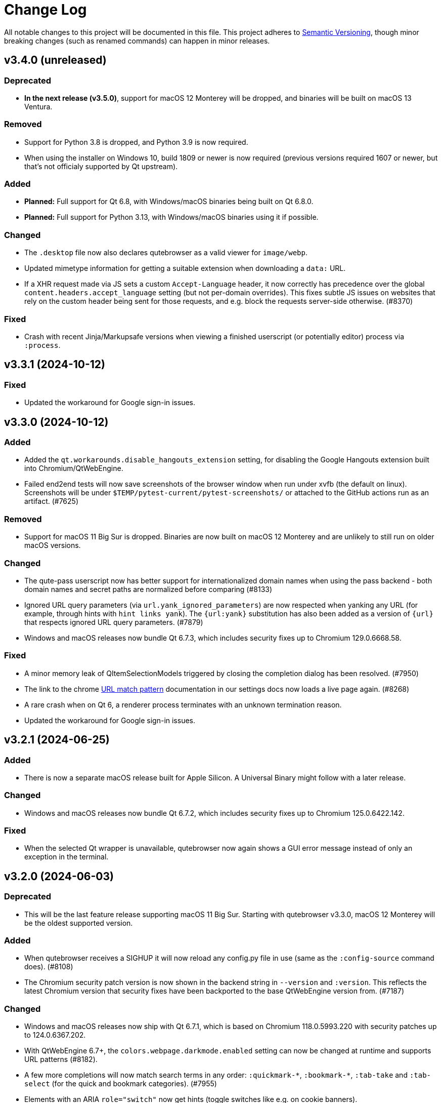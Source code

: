 Change Log
===========

// https://keepachangelog.com/

All notable changes to this project will be documented in this file.
This project adheres to https://semver.org/[Semantic Versioning], though minor
breaking changes (such as renamed commands) can happen in minor releases.

// tags:
// `Added` for new features.
// `Changed` for changes in existing functionality.
// `Deprecated` for once-stable features removed in upcoming releases.
// `Removed` for deprecated features removed in this release.
// `Fixed` for any bug fixes.
// `Security` to invite users to upgrade in case of vulnerabilities.

[[v3.4.0]]
v3.4.0 (unreleased)
-------------------

Deprecated
~~~~~~~~~~

- **In the next release (v3.5.0)**, support for macOS 12 Monterey will be
  dropped, and binaries will be built on macOS 13 Ventura.

Removed
~~~~~~~

- Support for Python 3.8 is dropped, and Python 3.9 is now required.
- When using the installer on Windows 10, build 1809 or newer is now required
  (previous versions required 1607 or newer, but that's not officialy supported by
  Qt upstream).

Added
~~~~~

- **Planned:** Full support for Qt 6.8, with Windows/macOS binaries being built
  on Qt 6.8.0.
- **Planned:** Full support for Python 3.13, with Windows/macOS binaries using
  it if possible.

Changed
~~~~~~~

- The `.desktop` file now also declares qutebrowser as a valid viewer for
  `image/webp`.
- Updated mimetype information for getting a suitable extension when downloading
  a `data:` URL.
- If a XHR request made via JS sets a custom `Accept-Language` header, it now
  correctly has precedence over the global `content.headers.accept_language`
  setting (but not per-domain overrides). This fixes subtle JS issues on
  websites that rely on the custom header being sent for those requests, and
  e.g. block the requests server-side otherwise. (#8370)

Fixed
~~~~~

- Crash with recent Jinja/Markupsafe versions when viewing a finished userscript
  (or potentially editor) process via `:process`.


[[v3.3.1]]
v3.3.1 (2024-10-12)
-------------------

Fixed
~~~~~

- Updated the workaround for Google sign-in issues.

[[v3.3.0]]
v3.3.0 (2024-10-12)
-------------------

Added
~~~~~

- Added the `qt.workarounds.disable_hangouts_extension` setting,
  for disabling the Google Hangouts extension built into Chromium/QtWebEngine.
- Failed end2end tests will now save screenshots of the browser window when
  run under xvfb (the default on linux). Screenshots will be under
  `$TEMP/pytest-current/pytest-screenshots/` or attached to the GitHub actions
  run as an artifact. (#7625)

Removed
~~~~~~~

- Support for macOS 11 Big Sur is dropped. Binaries are now built on macOS 12
  Monterey and are unlikely to still run on older macOS versions.

Changed
~~~~~~~

- The qute-pass userscript now has better support for internationalized domain
  names when using the pass backend - both domain names and secret paths are
  normalized before comparing (#8133)
- Ignored URL query parameters (via `url.yank_ignored_parameters`) are now
  respected when yanking any URL (for example, through hints with `hint links
  yank`). The `{url:yank}` substitution has also been added as a version of
  `{url}` that respects ignored URL query parameters. (#7879)
- Windows and macOS releases now bundle Qt 6.7.3, which includes security fixes
  up to Chromium 129.0.6668.58.

Fixed
~~~~~

- A minor memory leak of QItemSelectionModels triggered by closing the
  completion dialog has been resolved. (#7950)
- The link to the chrome https://developer.chrome.com/docs/extensions/develop/concepts/match-patterns/[URL match pattern]
  documentation in our settings docs now loads a live page again. (#8268)
- A rare crash when on Qt 6, a renderer process terminates with an unknown
  termination reason.
- Updated the workaround for Google sign-in issues.

[[v3.2.1]]
v3.2.1 (2024-06-25)
-------------------

Added
~~~~~

- There is now a separate macOS release built for Apple Silicon. A Universal
  Binary might follow with a later release.

Changed
~~~~~~~

- Windows and macOS releases now bundle Qt 6.7.2, which includes security fixes
  up to Chromium 125.0.6422.142.

Fixed
~~~~~

- When the selected Qt wrapper is unavailable, qutebrowser now again shows a
  GUI error message instead of only an exception in the terminal.

[[v3.2.0]]
v3.2.0 (2024-06-03)
-------------------

Deprecated
~~~~~~~~~~

- This will be the last feature release supporting macOS 11 Big Sur.
  Starting with qutebrowser v3.3.0, macOS 12 Monterey will be the oldest
  supported version.

Added
~~~~~

- When qutebrowser receives a SIGHUP it will now reload any config.py file
  in use (same as the `:config-source` command does). (#8108)
- The Chromium security patch version is now shown in the backend string in
  `--version` and `:version`. This reflects the latest Chromium version that
  security fixes have been backported to the base QtWebEngine version from.
  (#7187)

Changed
~~~~~~~

- Windows and macOS releases now ship with Qt 6.7.1, which is based on Chromium
  118.0.5993.220 with security patches up to 124.0.6367.202.
- With QtWebEngine 6.7+, the `colors.webpage.darkmode.enabled` setting can now
  be changed at runtime and supports URL patterns (#8182).
- A few more completions will now match search terms in any order:
  `:quickmark-*`, `:bookmark-*`, `:tab-take` and `:tab-select` (for the quick
  and bookmark categories). (#7955)
- Elements with an ARIA `role="switch"` now get hints (toggle switches like
  e.g. on cookie banners).
- The `tor_identity` userscript now validates that the -c|--control-port
  argument value is an int. (#8162)

Fixed
~~~~~

- `input.insert_mode.auto_load` sometimes not triggering due to a race
  condition. (#8145)
- Worked around qutebrowser quitting when closing a KDE file dialog due to a Qt
  bug. (#8143)
- Trying to use qutebrowser after it's been deleted/moved on disk (e.g. after a
  Python upgrade) should now not crash anymore.
- When the QtWebEngine resources dir couldn't be found, qutebrowser now doesn't
  crash anymore (but QtWebEngine still might).
- Fixed a rare crash in the completion widget when there was no selection model
  when we went to clear that, probably when leaving a mode. (#7901)
- Worked around a minor issue around QTimers on Windows where the IPC server
  could close the socket early. (#8191)
- The latest PDF.js release (v4.2.67) is now supported when backed by
  QtWebEngine 6.6+ (#8170)

[[v3.1.0]]
v3.1.0 (2023-12-08)
-------------------

Removed
~~~~~~~

- The darkmode settings `grayscale.all`, `grayscale.images` and
  `increase_text_contrast` got removed, following removals in Chromium.

Added
~~~~~

- New `smart-simple` value for `colors.webpage.darkmode.policy.images`, which on
  QtWebEngine 6.6+ uses a simpler classification algorithm to decide whether to
  invert images.
- New `content.javascript.legacy_touch_events` setting, with those now being
  disabled by default, following a Chromium change.

Changed
~~~~~~~

- Upgraded the bundled Qt version to 6.6.1, based on Chromium 112. Note
  this is only relevant for the macOS/Windows releases, on Linux those will be
  upgraded via your distribution packages.
- Upgraded the bundled Python version for macOS/Windows to 3.12
- The `colors.webpage.darkmode.threshold.text` setting got renamed to
  `colors.webpage.darkmode.threshold.foreground`, following a rename in
  Chromium.
- With Qt 6.6, the `content.canvas_reading` setting now works without a restart
  and supports URL patterns.

Fixed
~~~~~

- Some web pages jumping to the top when the statusbar is hidden or (with
  v3.0.x) when a prompt is hidden.
- Compatibility with PDF.js v4
- Added an elaborate workaround for a bug in QtWebEngine 6.6.0 causing crashes
  on Google Mail/Meet/Chat, and a bug in QtWebEngine 6.5.0/.1/.2 causing crashes
  there with dark mode.
- Made a rare crash in QtWebEngine when starting/retrying a download less likely
  to happen.
- Graphical glitches in Google sheets and PDF.js, again. Removed the version
  restriction for the default application of
  `qt.workarounds.disable_accelerated_2d_canvas` as the issue was still
  evident on Qt 6.6.0. (#7489)
- The `colors.webpage.darkmode.threshold.foreground` setting (`.text` in older
  versions) now works correctly with Qt 6.4+.


[[v3.0.2]]
v3.0.2 (2023-10-19)
-------------------

Fixed
~~~~~

- Upgraded the bundled Qt version to 6.5.3. Note this is only relevant for the
  macOS/Windows releases, on Linux those will be upgraded via your distribution
  packages. This Qt patch release comes with
  https://code.qt.io/cgit/qt/qtreleasenotes.git/tree/qt/6.5.3/release-note.md[various important fixes],
  among them:
    * Fix for crashes on Google Meet / GMail with dark mode enabled
    * Fix for right-click in devtools not working properly
    * Fix for drag & drop not working on Wayland
    * Fix for some XKB key remappings not working
    * Security fixes up to Chromium 116.0.5845.187, including
      https://chromereleases.googleblog.com/2023/09/stable-channel-update-for-desktop_11.html[CVE-2023-4863],
      a critical heap buffer overflow in WebP, for which "Google is aware that an
      exploit [...] exists in the wild."

[[v3.0.1]]
v3.0.1 (2023-10-19)
-------------------

Fixed
~~~~~

- The "restore video" functionality of the `view_in_mpv` script works again on
  webengine.
- Setting `url.auto_search` to `dns` works correctly now with Qt 6.
- Counts passed via keypresses now have a digit limit (4300) to avoid
  exceptions due to cats sleeping on numpads. (#7834)
- Navigating via hints to a remote URL from a file:// one works again. (#7847)
- The timers related to the tab audible indicator and the auto follow timeout
  no longer accumulate connections over time. (#7888)
- The workaround for crashes when using drag & drop on Wayland with Qt 6.5.2 now also
  works correctly when using `wayland-egl` rather than `wayland` as Qt platform.
- Worked around a weird `TypeError` with `QProxyStyle` / `TabBarStyle` on
  certain platforms with Python 3.12.
- Removed 1px border for the downloads view, mostly noticeable when it's
  transparent.
- Due to a Qt bug, cloning/undoing a tab which was not fully loaded caused
  qutebrowser to crash. This is now fixed via a workaround.
- Graphical glitches in Google sheets and PDF.js via a new setting
  `qt.workarounds.disable_accelerated_2d_canvas` to disable the accelerated 2D
  canvas feature which defaults to enabled on affected Qt versions. (#7489)
- The download dialog should no longer freeze when browsing to directories
  with many files. (#7925)
- The app.slack.com User-Agent quirk now targets chromium 112 on Qt versions
  lower than 6.6.0 (previously it always targets chromium 99) (#7951)
- Workaround a Qt issue causing jpeg files to not show up in the upload file
  picker when it was filtering for image filetypes (#7866)

[[v3.0.0]]
v3.0.0 (2023-08-18)
-------------------

Major changes
~~~~~~~~~~~~~

- qutebrowser now supports Qt 6 and uses it by default. Qt 5.15 is used as a
  fallback if Qt 6 is unavailable. This behavior can be customized in three ways
  (in order of precedence):
  * Via `--qt-wrapper PyQt5` or `--qt-wrapper PyQt6` command-line arguments.
  * Via the `QUTE_QT_WRAPPER` environment variable, set to `PyQt6` or `PyQt5`.
  * For packagers wanting to provide packages specific to a Qt version,
    patch `qutebrowser/qt/machinery.py` and set `_WRAPPER_OVERRIDE`.
- Various commands were renamed to better group related commands:
  * `set-cmd-text` -> `cmd-set-text`
  * `repeat` -> `cmd-repeat`
  * `repeat-command` -> `cmd-repeat-last`
  * `later` -> `cmd-later`
  * `edit-command` -> `cmd-edit`
  * `run-with-count` -> `cmd-run-with-count`
  The old names continue to work for the time being, but are deprecated and
  show a warning.
- Releases are now automated on CI, and GPG signed by
  `qutebrowser bot <bot@qutebrowser.org>`, fingerprint
  `27F3 BB4F C217 EECB 8585  78AE EF7E E4D0 3969 0B7B`.
  The key is available as follows:
  * On https://qutebrowser.org/pubkey.gpg
  * Via keys.openpgp.org
  * Via WKD for bot@qutebrowser.org
- Support for old Qt versions (< 5.15), old Python versions (< 3.8) and old
  macOS (< 11)/Windows (< 10) versions were dropped. See the "Removed" section
  below for details.

Added
~~~~~

- On invalid commands/settings with a similarly spelled match, qutebrowser now
  suggests the correct name in its error messages.
- New `:prompt-fileselect-external` command which can be used to spawn an
  external file selector (`fileselect.folder.command`) from download filename
  prompts (bound to `<Alt+e>` by default).
- New `qute://start` built-in start page (not set as the default start page yet).
- New `content.javascript.log_message.levels` setting, allowing to surface JS log
  messages as qutebrowser messages (rather than only logging them). By default,
  errors in internal `qute:` pages and userscripts are shown to the user.
- New `content.javascript.log_message.excludes` setting, which allows to exclude
  certain messages from the `content.javascript.log_message.levels` setting
  described above.
- New `tabs.title.elide` setting to configure where text should be elided
  (replaced by `…`) in tab titles when space runs out.
- New `--quiet` switch for `:back` and `:forward`, to suppress the error message
  about already being at beginning/end of history.
- New `qute-1pass` userscript using the 1password commandline to fill
  passwords.
- On macOS when running with Qt < 6.3, `pyobjc-core` and
  `pyobjc-framework-Cocoa` are now required dependencies.
  They are *not* required on other systems or when running with Qt 6.3+, but
  still listed in the `requirements.txt` because it's impossible to tell the
  two cases apart there.
- New features in userscripts:
    * `qutedmenu` gained new `window` and `private` options.
    * `qute-keepassxc` now supports unlock-on-demand, multiple account
      selection via rofi, and inserting TOTP-codes (experimental).
    * `qute-pass` will now try looking up candidate pass entries based on the
      calling tab's verbatim netloc (hostname including port and username) if it
      can't find a match with an earlier candidate (FQDN, IPv4 etc).
- New `qt.chromium.experimental_web_platform_features` setting, which is enabled
  on Qt 5 by default, to maximize compatibility with websites despite an aging
  Chromium backend.
- New `colors.webpage.darkmode.increase_text_contrast` setting for Qt 6.3+
- New `fonts.tooltip`, `colors.tooltip.bg` and `colors.tooltip.fg` settings.
- New `log-qt-events` debug flag for `-D`
- New `--all` flags for `:bookmark-del` and `:quickmark-del` to delete all
  quickmarks/bookmarks.

Removed
~~~~~~~

- Python 3.8.0 or newer is now required.
  - Support for Python 3.6 and 3.7 is dropped, as they both reached
    their https://endoflife.date/python[end of life] in December 2021 and June
    2023, respectively.
- Support for Qt/PyQt before 5.15.0 and QtWebEngine before 5.15.2 are now
  dropped, as older Qt versions are
  https://endoflife.date/qt[end-of-life upstream] since mid/late 2020
  (5.13/5.14) and late 2021 (5.12 LTS).
- The `--enable-webengine-inspector` flag is now dropped. It used to be ignored
  but still accepted, to allow doing a `:restart` from versions older than v2.0.0.
  Thus, switching from v1.x.x directly to v3.0.0 via `:restart` will not be possible.
- Support for macOS 10.14 and 10.15 is now dropped, raising the minimum
  required macOS version to macOS 11 Big Sur.
  * Qt 6.4 was the latest version to support macOS 10.14 and 10.15.
  * It should be possible to build a custom .dmg with Qt 6.4, but this is
    unsupported and not recommended.
- Support for Windows 8 and for Windows 10 before 1607 is now dropped.
  * Support for older Windows 10 versions might still be present in Qt 6.0/6.1/6.2
  * Support for Windows 8.1 is still present in Qt 5.15
  * It should be possible to build a custom .exe with those versions, but this
    is unsupported and not recommended.
- Support for 32-bit Windows is now dropped.

Changed
~~~~~~~

- The qutebrowser icons got moved from `icons/` to `qutebrowser/icons` in the
  repository, so that it's possible for qutebrowser to load them using Python's
  resource system (rather than compiling them into a Qt resource file).
  Packagers are advised to use `misc/Makefile` if possible, which has been
  updated with the new paths.
- The `content.javascript.can_access_clipboard` setting got renamed to
  `content.javascript.clipboard` and now understands three different values
  rather than being a boolean: `none` (formerly `false`), `access` (formerly
  `true`) and `access-paste` (additionally allows pasting content, needed for
  websites like Photopea or GitHub Codespaces).
- The default `hints.selectors` now also match the `treeitem` ARIA roles.
- The `:click-element` command now can also click elements based on its ID
  (`id`), a CSS selector (`css`), a position (`position`), or click the
  currently focused element (`focused`).
- The `:click-element` command now can select the first found element via
  `--select-first`.
- New `search.wrap_messages` setting, making it possible to disable search
  wrapping messages.
- The `:session-save` command now has a new `--no-history` flag, to exclude tab
  history.
- New widgets for `statusbar.widgets`:
  *  `clock`, showing the current time
  * `search_match`, showing the current match and total count when finding text
    on a page
- Messages shown by qutebrowser now don't automatically get interpreted as rich
  text anymore. Thus, e.g. `:message-info <h1>test` now shows the given text.
  To show rich text with `:message-*` commands, use their new `--rich` flag.
  Note this is NOT a security issue, as only a small subset of HTML is
  interpreted as rich text by Qt, independently from the website.
- Improved output when loading Greasemonkey scripts.
- The macOS `.app` now is registered as a handler for `.mhtml` files, such as
  the ones produced by `:download --mhtml`.
- The "... called unimplemented GM_..." messages are now logged as info JS
  messages instead of errors.
- For QtNetwork downloads (e.g. `:adblock-update`), various changes were done
  for how redirects work:
  - Insecure redirects (HTTPS -> HTTP) now fail the download.
  - 20 redirects are now allowed before the download fails rather than only 10.
  - A redirect to the same URL will now fail the download with too many
    redirects instead of being ignored.
- When a download fails in a way it'd leave an empty file around, the empty
  file is now deleted.
- With Qt 6, setting `content.headers.referer` to `always` will act as if it
  was set to `same-domain`. The documentation is now updated to point that out.
- With QtWebEngine 5.15.5+, the load finished workaround was dropped, which
  should make certain operations happen when the page has started loading rather
  when it fully finished.
- `mkvenv.py` has a new `--pyqt-snapshot` flag, allowing to install certain packages
  from the https://www.riverbankcomputing.com/pypi/[Riverbank development snapshots server].
- When `QUTE_QTWEBENGINE_VERSION_OVERRIDE` is set, it now always wins, no matter how
  the version would otherwise have been determined. Note setting this value can break
  things (if set to a wrong value), and usually isn't needed.
- When qutebrowser is run with an older QtWebEngine version as on the previous
  launch, it now prints an error before starting (which causes the underlying
  Chromium to remove all browsing data such as cookies).
- The keys "<To Do List>" and "<Contrast adjust>" are now named "<To-do list>"
  and "<Adjust contrast>", respectively.
- The `tox.ini` now requires at least tox 3.20 (was tox 3.15 previously).
- `:config-diff` now has an `--include-hidden` flag, which also shows
  internally-set settings.
- Improved error messages when `:spawn` can't find an executable.
- When a process fails, the error message now suggests using `:process PID` with
  the correct PID (rather than always showing the latest process, which might not
  be the failing one)
- When a process got killed with `SIGTERM`, no error message is now displayed
  anymore (unless started with `:spawn --verbose`).
- When a process got killed by a signal, the signal name is now displayed in
  the message.
- The `js-string-replaceall` quirk is now removed from the default
  `content.site_specific_quirks.skip`, so that `String.replaceAll` is now
  polyfilled on QtWebEngine < 5.15.3, hopefully improving website
  compaitibility.
- Hints are now displayed for elements setting an `aria-haspopup` attribute.
- qutebrowser now uses SPDX license identifiers in its files. Full support for
  the https://reuse.software/[REUSE specification] (license provided in a
  machine-readable way for every single file) is not done yet, but planned for
  a future release.

Fixed
~~~~~

- When the devtools are clicked but `input.insert_mode.auto_enter` is set to
  `false`, insert mode now isn't entered anymore.
- The search wrapping messages are now correctly displayed in (hopefully) all
  cases with QtWebEngine.
- When a message with the same text as a currently already displayed one gets
  shown, qutebrowser used to only show one message. This is now only done when the
  two messages are completely equivalent (text, level, etc.) instead of doing so
  when only the text matches.
- The `progress` and `backforward` statusbar widgets now stay removed if you
  choose to remove them. Previously they would appear again on navigation.
- Rare crash when running userscripts with crashed renderer processes.
- Multiple rare crashes when quitting qutebrowser.
- The `asciidoc2html.py` script now correctly uses the virtualenv-installed
  asciidoc rather than requiring a system-wide installation.
- "Package would be ignored" deprecation warnings when running `setup.py`.
- ResourceWarning when using `:restart`.
- Crash when shutting down before fully initialized.
- Crash with some notification servers when the server is quitting.
- Crash when using QtWebKit with PAC and the file has an invalid encoding.
- Crash with the "tiramisu" notification server.
- Crash when the "herbe" notification presenter doesn't start correctly.
- Crash when no notification server is installed/available.
- Warning with recent versions of the "deadd" (aka "linux notification center") notification server.
- Crash when using `:print --pdf` with a directory where its parent directory
  did not exist.
- The `PyQt{5,6}.sip` version is now shown correctly in the `:version`/`--version`
  output. Previously that showed the version from the standalone `sip` module
  which was only set for PyQt5. (#7805)
- When a `config.py` calls `.redirect()` via a request interceptor (which is
  unsupported) and supplies an invalid redirect target URL, an exception is now
  raised for the `.redirect()` call instead of later inside qutebrowser.
- Crash when loading invalid history items from a session file.

[[v2.5.4]]
v2.5.4 (2023-03-13)
-------------------

Fixed
~~~~~

- Support SQLite with DQS (double quoted string) compile time option turned
  off.

[[v2.5.3]]
v2.5.3 (2023-02-17)
-------------------

Added
~~~~~

- New `array_at` quirk, polyfilling the
  https://developer.mozilla.org/en-US/docs/Web/JavaScript/Reference/Global_Objects/Array/at[`Array.at` method],
  which is needed by various websites, but only natively available with Qt 6.2.

Fixed
~~~~~

- Crash when the adblock filter file can't be read.
- Inconsistent behavior when using `:config-{dict,list}-*` commands with an
  invalid value. Before the fix, using the same command again would complain that
  the value was already present, despite the error and the value not being
  actually changed.
- Incomplete error handling when mutating a dict/list in `config.py` and setting
  an invalid value. Before the fix, this would result in either a message in the
  terminal rather than GUI (startup), or in a crash (`:config-source`).
- Wrong type handling when using `:config-{dict,list}-*` commands with a config
  option with non-string values. The only affected option is `bindings.commands`,
  which is probably rarely used with those commands.
- The `readability` userscript now correctly passes the source URL to
  Breadability, to make relative links work.
- Update `dictcli.py` to use the `main` branch, fixing a 404 error.
- Crash with some notification servers when the server did quit.
- Minor documentation fixes

[[v2.5.2]]
v2.5.2 (2022-06-22)
-------------------

Fixed
~~~~~

- Packaging-related fixes:
    * The `install` and `stacktrace` help pages are now included in the docs
      shipped with qutebrowser when using the recommended packaging workflow.
    * The Windows installer now more consistently uses the configured Windows
      colors.
    * The Windows installer now bases the desktop/start menu icon choices on
      the existing install, if upgrading.
    * The macOS release hopefully doesn't cause macOS to (falsely) claim that it
      "is damaged and can't be opened" anymore.
- The notification fixes in v2.5.1 caused new notification crashes (probably
  more common than the ones being fixed...). Those are now fixed, along with a
  (rather involved) test case to prevent similar issues in the future.
- When a text was not found on a page, the associated message would be shown as
  rich text (e.g. after `/<h1>`). With this release, this is fixed for search
  messages, while the 3.0.0 release will change the default for all messages to be
  plain-text. Note this is NOT a security issue, as only a small subset of HTML
  is interpreted as rich text by Qt, independently from the website.
- When a Greasemonkey script couldn't be loaded (e.g. due to an unreadable file),
  qutebrowser would crash. It now shows an error instead.
- Ever since the v1.2.0 release in 2018, the `content.default_encoding` setting
  was not applied on start properly (only when it was changed afterwards). This
  is now fixed.

[[v2.5.1]]
v2.5.1 (2022-05-26)
-------------------

Fixed
~~~~~

- The `qute-pass` userscript is marked as executable again.
- PDF.js now works properly again with the macOS and Windows releases.
- The MathML workaround for darkmode (e.g. black on black Wikipedia formula)
  now also works for display (rather than inline) math.
- The `content.proxy` setting can now correctly be set to arbitrary values via
  the `qute://settings` page again.
- Fixed issues with Chromium version detection on Archlinux with
  qt5-webengine 5.15.9-3.
- Fixed a rare possible crash with invalid `Content-Disposition` headers.
- Fixes for various notification-related crashes:
  * With the `tiramisu` notification server (due to invalid behavior of the server, now a non-fatal error)
  * With the `budgie` notification server when closing a notification (due to invalid behavior of the server, now worked around)
  * When a server exits with an unsuccessful exit status (now a non-fatal error)
  * When a server couldn't be started successfully (now a non-fatal error)
  * With the `herbe` notification presenter, when the website tries to close
    the notification after the user accepting (right-clicking) it.
- Fixes in userscripts:
  * The `qute-bitwarden` userscript now correctly searches for entries for
    sites on a subdomain of an unrecognized TLD. subdomain names. Previously
    `my.site.local` would have searched in bitwarden for `my.sitelocal`,
    losing the rightmost dot.

[[v2.5.0]]
v2.5.0 (2022-04-01)
-------------------

Deprecated
~~~~~~~~~~

- v2.5.x will be the last release of qutebrowser 2.
  **For the upcoming 3.0.0 release**, it's planned to drop support for various
  legacy platforms and libraries which are unsupported upstream, such as:
  * Qt before 5.15 LTS (plus adding support for Qt 6.2+)
  * Python 3.6
  * The QtWebKit backend
  * macOS 10.14 (via Homebrew)
  * 32-bit Windows (via Qt)
  * Windows 8 (via Qt)
  * Windows 10 before 1809 (via Qt)
  * Possibly other more minor dependency changes
- The `:rl-unix-word-rubout` command (`<Ctrl-W>` in command/prompt modes) has
  been deprecated. Use `:rl-rubout " "` instead.
- The `:rl-unix-filename-rubout` command has been deprecated. Use either
  `:rl-rubout "/ "` (classic readline behavior) or `:rl-filename-rubout` (using
  OS path separator and ignoring spaces) instead.

Changed
~~~~~~~

- Improved message if a spawned process wasn't found and a Flatpak container is
  in use.
- The `:tab-move` command now takes `start` and `end` as `index` to move a tab
  to the first/last position.
- Tests now automatically pick the backend (QtWebKit/QtWebEngine) based on
  what's available. The `QUTE_BDD_WEBENGINE` environment variable and
  `--qute-bdd-webengine` argument got replaced by `QUTE_TESTS_BACKEND` and
  `--qute-backend` respectively, which can be set to either `webengine` or
  `webkit`.
- Using `:tab-give` or `:tab-take` on the last tab in a window now always
  closes that window, no matter what `tabs.last_close` is set to.
- Redesigned `qute://settings` (`:set`) page with buttons for options with
  fixed values.
- The default `hint.selectors` now match more ARIA roles (`tab`, `checkbox`,
  `menuitem`, `menuitemcheckbox` and `menuitemradio`).
- Using e.g. `:bind --mode=passthrough` now scrolls to the passthrough section
  on the `qute://bindings` page.
- Clicking on a notification now tries to focus the tab where the notification
  is coming from. Note this might not work properly if there is more than one
  tab from the same host open.
- Improvements to userscripts:
  * `qute-bitwarden` understands a new `--password-prompt-invocation`, which can
    be used to specify a tool other than `rofi` to ask for a password.
  * `cast` now uses `yt-dlp` if available (falling back to `youtube-dl` if not).
    It also lets users override the tool to use via a `QUTE_CAST_YTDL_PROGRAM`
    environment variable.
  * `qute-pass` now understands a new `--prefix` argument if used in gopass
    mode, which gets passed as subfolder prefix to `gopass`.
  * `open_download` now supports Flatpak by using its XDG Desktop Portal.
  * `open_download` now waits for the exit status of `xdg-open`, causing
    qutebrowser to report any issues with it.
- The `content.headers.custom` setting now accepts empty strings as values,
  resulting in an empty header being sent.
- Renamed settings:
  * `qt.low_end_device_mode` -> `qt.chromium.low_end_device_mode`
  * `qt.process_model` -> `qt.chromium.process_model`
- System-wide userscripts are now discovered from the correct location when
  running via Flatpak (`/app/share` rather than `/usr/share`).
- Filename prompts now don't display a `..` entry in the list of files anymore.
  To get back to the parent directory, either type `../` manually, or use the new
  `:rl-filename-rubout` command, bound to `<Ctrl-Shift-W>` by default.

Added
~~~~~

- New `input.match_counts` option which allows to turn off count matching for
  more emacs-like bindings.
- New `{relative_index}` field for `tabs.title.format` (and `.pinned_format`)
  which shows relative tab numbers.
- New `input.mode_override` option which allows overriding the current mode
  based on the new URL when navigating or switching tabs.
- New `qt.chromium.sandboxing` setting which allows to disable Chromium's
  sandboxing (mainly intended for development and testing).
- New `QUTE_TAB_INDEX` variable for userscripts, containing the index of the
  current tab.
- New `editor.remove_file` setting which can be set to `False` to keep all
  temporary editor files after closing the external editor.
- New `:rl-rubout` command replacing `:rl-unix-word-rubout` (and optionally
  `:rl-unix-filename-rubout`), taking a delimiter as argument.
- New `:rl-filename-rubout` command, using the OS path separator and ignoring
  spaces. The command also gets shown in the suggested commands for a download
  filename prompt now.

Fixed
~~~~~

- When `search.incremental` is disabled, searching using `/text` followed by a
  backwards search via `?text` (or vice-versa) now correctly changes the search
  direction.
- Elements getting a hint due to a `tabindex` now are skipped if it's set to
  `-1`, reducing some false-positives.
- The audible indicator (`[A]`) now uses a 2s cooldown when the audio goes
  silent, equivalent with the behavior of older QtWebEngine versions.
- With `confirm_quit` set to `downloads`, the confirmation dialog is now only
  shown when closing the last window (rather than closing any window, which
  would continue running that window's downloads). Unfortunately, more issues
  with `confirm_quit` and multiple windows remain.
- Crash when a previous crash-log file contains non-ASCII characters (which
  should never happen unless it was edited manually)
- Due to changes in Debian, an old workaround (for broken QtWebEngine patching
  on Debian) caused the inferior qutebrowser error page to be displayed, when
  Chromium's would have worked fine. The workaround was now dropped.
- Crash when using `<Ctrl-D>` (`:completion-item-del`) in the `:tab-focus`
  list, rather than `:tab-select`.
- Work around a Qt issue causing `:spawn` to run executables from the current
  directory if no system-wide executable was found. The underlying Qt bug is
  tracked as https://lists.qt-project.org/pipermail/announce/2022-February/000333.html[CVE-2022-25255],
  though the impact with typical qutebrowser usage is low: Normally,
  qutebrowser is run from a fixed location (usually the users home directory),
  and `:spawn` is not typically used with executables that don't exist. The main
  security impact of this bug is in tools like text editors, which are often
  executed in untrusted directories and might attempt to run auxiliary tools
  automatically.
- When `:rl-rubout` or `:rl-filename-rubout` (formerly `:rl-unix-word-rubout`
  and `:rl-unix-filename-rubout`) were used on a string not starting with the
  given delimiter, they failed to delete the first character, which is now fixed.
- Fixes in userscripts:
  * `ripbang` now works again (it got blocked due to a missing user agent and
    used outdated qutebrowser commands before)
  * `keepassxc` now has a properly working `--insecure` flag
- Speculative fix for an immediate crash at start with the macOS/Windows
  binaries (in certain rare environments).
- Speculative fix for a qutebrowser crash when the notification daemon crashes
  while showing the notification.
- Fix crash when using `:screenshot` with an invalid `--rect` argument.
- Added a site-specific quirk to make cookie dialogs on StackExchange pages
  (such as Stack Overflow) work on Qt 5.12.

[[v2.4.0]]
v2.4.0 (2021-10-21)
-------------------

Security
~~~~~~~~

- **CVE-2021-41146**: Fix arbitrary command execution on Windows via URL handler
  argument injection. See the
  https://github.com/qutebrowser/qutebrowser/security/advisories/GHSA-vw27-fwjf-5qxm[security advisory]
  for details.

Added
~~~~~

- New `content.blocking.hosts.block_subdomains` setting which can be used to
  disable the subdomain blocking for the hosts-based adblocker introduced in
  v2.3.0.
- New `downloads.prevent_mixed_content` setting to prevent insecure
  mixed-content downloads (true by default).
- New `--private` flag for `:tab-clone`, which clones a tab into a new private
  window, mirroring the same flags for `:open` and `:tab-give`.

Fixed
~~~~~

- Switching tabs via mouse wheel scrolling now works properly on macOS. Set
  `tabs.mousewheel_switching` to false if you prefer the previous behavior.
- Speculative fix for a crash when closing qutebrowser while a systray
  notification is shown.

Changed
~~~~~~~

- Typing in the filename prompt now filters matching directories.
- When opening a file qutebrowser can't handle from a `file:///` directory
  listing, qutebrowser now opens it with the default application rather than
  displaying a download prompt.
- In Greasemonkey scripts, using "overrideMimeType" with GM_xmlhttpRequest is
  now supported.
- `:hint --rapid` is now supported for the `tab` hinting target no matter what
  `tabs.background` is set to, as there are various scenarios where tabs can
  open in the background.
- New flags for the `qute-pass` userscript:
  * `--unfiltered` to show all secrets, not just the one matching the current
    URL.
  * `--always-show-selection` to confirm the password to be entered even if
    there's only a single match.
- In insert mode, `<Shift-Escape>` is now bound to `fake-key <Escape>` by
  default, i.e., sends an Escape keypress to the website.
- Using `GM_setClipboard` in Greasemonkey scripts is now supported.

[[v2.3.1]]
v2.3.1 (2021-07-28)
-------------------

Fixed
~~~~~

- Updated the workaround for Google Account log in claiming that this browser
  isn't secure. For an equivalent workaround on older versions, run:
  `:set -u https://accounts.google.com/* content.headers.user_agent "Mozilla/5.0 ({os_info}; rv:90.0) Gecko/20100101 Firefox/90.0"`
- Corrupt cache file exceptions with `adblock` 0.5.0+ are now handled properly.
- Crash when entering unicode surrogates into the filename prompt.
- `UnboundLocalError` in `qute-keepass` when the database couldn't be opened.

[[v2.3.0]]
v2.3.0 (2021-06-28)
-------------------

Added
~~~~~

- New `content.prefers_reduced_motion` setting to request websites to reduce
  non-essential motion/animations.
- New `colors.prompts.selected.fg` setting to customize the text color for
  selected items in filename prompts.

Changed
~~~~~~~

- The hosts-based adblocker (using `content.blocking.hosts.lists`) now also
  blocks all requests to any subdomains of blocked hosts.
- The `fonts.web.*` settings now support URL patterns.
- The `:greasemonkey-reload` command now shows a list of loaded scripts and has
  a new `--quiet` switch to suppress that message.
- When launching a userscript via hints, a new `QUTE_CURRENT_URL` environment
  variable now points to the current page (rather than the URL of the selected
  element, where `QUTE_URL` points to).

Fixed
~~~~~

- Crash on macOS 10.14+ when logging into Google accounts -- the previous fix
  was incomplete due wrong information in Apple's documentation.
- Crash when two Greasemonkey scripts have the same name (usually happening
  because the same file is in both the data and the config directory).
- Deprecation warnings when using the `link_pyqt.py` script on Python 3.10
  (e.g. via `tox` or `mkvenv.py`).

[[v2.2.3]]
v2.2.3 (2021-06-01)
-------------------

Fixed
~~~~~

- Logging into Google accounts or sharing the camera on macOS 10.14+ crashed,
  which is now fixed.
- The Windows installer now correctly aborts the installation on Windows 7
  (rather than attempting an install which won't work, since Windows 7 is
  unsupported since the v2.0.0 release).
- Using `--json-logging` without `--debug` caused qutebrowser to crash since the
  v1.13.0 release. It now works correctly again.
- Mixing Qt 5.14+ with QtWebEngine 5.12 caused a crash related to qutebrowser's
  notification support, which is now fixed.
- The documentation now points to the new IRC channels on irc.libera.chat
  instead of the defunct Freenode channels (due to a hostile takeover by
  Freenode staff).
- Setting `content.headers.user_agent` or `.accept_language` to a value
  containing non-ascii characters was permitted by qutebrowser, but resulted in
  a crash when loading a page. Such values are now rejected properly.
- When quitting qutebrowser on the `qute://settings` page, a crash could happen, which is now fixed.
- When `:edit-text` is used, but the existing text in the input isn't
  representable in the configured encoding (`editor.encoding`), qutebrowser would
  crash. It now shows a proper error instead.
- The testsuite should now work properly on aarch64.
- When QtWebEngine is in a "stuck" state while `:selection-follow` was used,
  this could cause a crash in qutebrowser. This is now fixed (speculatively, due
  to lack of a reproducer).
- When the brave adblock data (`adblock-cache.dat`) got corrupted, qutebrowser
  would crash when trying to load it. It now displays an error instead.
- Combining `/S` (silent) and `/allusers` when uninstalling via the Windows
  installer now works properly.

[[v2.2.2]]
v2.2.2 (2021-05-20)
-------------------

Fixed
~~~~~

- When awesomewm's "naughty" notification daemon was used with a development
  version of AwesomeWM and an unknown version number, qutebrowser would crash
  when trying to parse the version string. This is now fixed.
- Due to a bug with QtWebEngine 5.15.4, old Service Worker data could cause
  renderer process crashes. This is now worked around by qutebrowser.
- When an (broken) binding to `set-cmd-text` without any argument existed,
  using `:` would crash, which is now fixed.
- New site-specific quirk (again) working around not being able to type
  accented/composed characters on Google Docs.
- When running with `python -OO` (which is not recommended), a notification
  being shown would result in a crash, which is now fixed.

[[v2.2.1]]
v2.2.1 (2021-04-29)
-------------------

Changed
~~~~~~~

- When an error occurs in a notification presenter, qutebrowser now shows that
  error in the statusbar instead of just logging it.
- New site-specific-quirk for Discord logging users out when using vertical
  tabs (yes, really)

Fixed
~~~~~

- Certain errors from notification daemons are now displayed as non-fatal
  errors instead of qutebrowser crashing:
  * With the legacy GNOME Flashback notification daemon (not GNOME Shell), when
    more than 20 notifications are currently shown.
  * With the KDE Plasma notification daemon, when the same notification is
    shown twice (with <1s delay).
- The `mkvenv.py` script now works when `ldconfig -p` is failing.
- Running `:spawn -u -o` broke in v2.2.0 and now works properly again.
- Fixes in userscripts:
  * The `qute-bitwarden` userscript now still consumes returned data if the
    Bitwarden CLI showed a warning but exited with a 0 (successful) exit code.
  * The `qute-pass` userscript now doesn't try to match a username with
    `--password-only`, and error messages with invalid patterns are improved.
  * The `qute-pass` userscript now avoids running `pass` twice when `--otp-only`
    is used.

[[v2.2.0]]
v2.2.0 (2021-04-13)
-------------------

Deprecated
~~~~~~~~~~

- Running qutebrowser with Qt 5.12.0 is now unsupported and logs a warning. It
  should still work - however, a workaround for issues with the Nvidia graphic
  driver was dropped. Newer Qt 5.12.x versions are still fully supported.
- The `--force` argument for `:tab-only` is deprecated, use `--pinned close`
  instead.
- Using `:tab-focus` without an argument or count is now deprecated, use
  `:tab-next` instead.

Added
~~~~~

- New dependency on the `QtDBus` module. If this requirement is an issue for you
  or your distribution, please open an issue! Note that a DBus connection at
  runtime is still optional.
- New `input.media_keys` setting which can be used to disable Chromium's
  handling of media keys.
- New `:process` command (and associated `qute://process` pages) which can be
  used to view and terminate/kill external processes spawned by qutebrowser.
- New `content.site_specific_quirks.skip` setting which can be used to disable
  individual site-specific quirks.
- New `--pinned` argument for `:tab-only`, which replaces `--force` (with
  `--pinned close`), but also can take `--pinned keep` to keep pinned tabs
  without prompting.
- New `fileselect.folder.command` which can be used with
  `fileselect.handler = external` to customize the command to use to upload
  directories (`<input type="file" webkitdirectory />` elements, which are
  non-standard but in wide use).
- New `content.notifications.presenter` setting with various new ways to show
  web notifications:
     * `auto` (default): Automatically detect the best available option
     * `qt`: Use Qt's built-in mechanism (like before this release)
     * `libnotify`: Use a libnotify-compatible notification server (i.e. native
       notifications on Linux)
     * `systray`: Use a systray icon (very similar to `qt` but without some of
       its drawbacks)
     * `messages`: Use qutebrowser messages
     * `herbe`: Use https://github.com/dudik/herbe[herbe]
- New `content.notifications.show_origin` setting, which can be used to decide
  for which notifications to show the origin (the URL the notification was sent
  from).

Changed
~~~~~~~

- The `content.ssl_strict` setting got renamed to
  `content.tls.certificate_errors`, with new values:
  * `ask`: Prompt on overridable certificate errors (`ssl_strict = 'ask'`)
  * `ask-block-thirdparty`: See below
  * `block`: Block the page load (`ssl_strict = True`)
  * `load-insecurely`: Load the page despite the error (`ssl_strict = False`)
- The new `content.tls.certificate_errors` setting now also understands the
  value `ask-block-thirdparty`, which asks for page loads but automatically blocks
  resource loads on TLS errors. This behavior is consistent with what other
  browsers do.
- The prompt text shown on certificate errors has been improved to make it
  clearer what kind of error occurred exactly.
- The `content.site_specific_quirks` setting got renamed to
  `content.site_specific_quirks.enabled`.
- The `content.notifications` option got renamed to
  `content.notifications.enabled`.
- The completion now also shows bindings starting with `set-cmd-text` in its
  third column, such as `o` for `:open`.
- When `:spawn` is used with the `-m` / `--output-messages` flag, the output now
  appears live, while the process is running.
- When a shown message replaces an existing related one (e.g. for zoom levels),
  the replacing now also works even if a different message was shown in between.
- The `.redirect(...)` method on interceptors now supports an
  `ignore_unsupported=True` argument which suppresses exceptions if a request could
  not be redirected. Note, however, that it is still not public API.
- When the `--config-py` argument is used, no warning about a missing
  `config.load_autoconfig` is shown anymore, as the argument is typically used
  for temporarily testing a config.
- The internal `_autosave` session used for crash recovery is now only saved
  once per minute, since saving it for every page load is a noticeable performance
  issue.
- The `readability-js` userscript now displays a small header with page
  information.
- When an external file selector is used, some additional validation is done on
  the picked files now, so that errors are shown if e.g. a directory is selected
  when a file was expected.
- The default binding for `T` (`:tab-focus`) got changed so that it fills the
  command line with `:tab-focus` if used without a count (instead of being
  equivalent to `:tab-next` in that case).
- The `:config-unset` command now understands the `--pattern` (`-u`) flag to
  unset options customized for a given URL pattern (such as after answering a
  prompt with "always"/"never").
- The `:config-unset` command now shows an error when used on an option which is
  valid, but was never customized.
- The `statusbar.widgets` setting now understands `text:...` entries which
  allows adding a hard-coded text to the statusbar.
- The polyfill for `String.replaceAll` (required for Nextcloud Calendar < 2.2.0
  with QtWebEngine < 5.15.3) is now disabled by default, as it's not fully
  compliant to the ECMAScript spec and might cause issues on other websites.
  If you still need it (e.g. if you're still on an old Nextcloud Calendar
  version), remove `js-string-replaceall` from
  `content.site_specific_quirks.skip`.

Fixed
~~~~~

- When an editor exits with a != 0 exit status, the temporary editor file is now
  persisted. This already was the case when the editor crashed.
- When a nonexistent file gets passed to `--config-py`, qutebrowser now
  complains instead of silently not loading it.
- With some (rare) setups, opening the report dialog or using a PAC proxy with
  QtWebKit could result in qutebrowser hanging due to a PyQt bug. There's now a
  workaround which prevents the hang.
- QtWebEngine version detection (influencing things like dark mode settings or
  certain workarounds) now works correctly on OpenBSD.
- Certain version number formats in `/etc/os-release` caused qutebrowser to
  crash. Those are now handled correctly.
- The macOS releases now properly support Dark Mode for UI elements by setting
  `NSRequiresAquaSystemAppearance` to false.

Removed
~~~~~~~

- The `qute://spawn-output` page used by `:spawn -o` is now removed, as it's
  replaced by the new `qute://process` pages.

[[v2.1.1]]
v2.1.1 (2021-04-01)
-------------------

Added
~~~~~

- Site-specific quirk for krunker.io, which shows a "Socket Error" with
  qutebrowser's default Accept-Language header. The workaround is equivalent to
  doing `:set -u matchmaker.krunker.io content.headers.accept_language ""`.

Changed
~~~~~~~

- Clicking the 'x' in the devtools window to hide it now also leaves insert
  mode.

Fixed
~~~~~

- The workaround for black on (almost) black formula images in dark mode now
  also works with Qt 5.12 and 5.13.
- When running in Flatpak or with the Windows/macOS releases, the QtWebEngine
  version is now detected properly. Before, a wrong version was assumed, breaking
  dark mode and certain workarounds (resulting in crashes on websites like
  LinkedIn or TradingView).
- When the metainfo in the completion database doesn't have the expected
  structure, qutebrowser now tries to gracefully recover from the situation
  instead of crashing.
- When qutebrowser displays an error during initialization, opening a second
  instance would lead to a crash. Instead, qutebrowser now ignores the attempt
  to open a new page as long as it's not fully initialized yet.
- When the Brave adblock cache folder was unreadable, qutebrowser crashed. It
  now displays an error instead.
- Fixes in the `qute-pass` userscript for `gopass`:
  * Generating OTP tokens now works correctly.
  * Storing the username as part of the secret broke in v2.0.0 and now works
    again.
- When using `bindings.key_mappings` to map a key to multiple other keys,
  qutebrowser would crash. This is now handled correctly - however, note that
  it's usually better to map keys to commands instead.
- When a minimized window is selected via `:tab-select`, it's now un-minimized
  properly.
- When a format string in the config (e.g. `tabs.title_format`) used a value
  like `{current_url.host}` (instead of `{current_url:host}`), qutebrowser
  would crash. It now correctly reports an invalid config value instead.
- In rare circumstances, sending URLs/commands to existing instances would
  result in a crash, which is now fixed.
- Running the testsuite should now fully work without internet access again.
- The `--asciidoc` script for `mkvenv.py` broke with v1.14.0. It now works
  correctly again.
- Various other fixes for running in Flatpak (backported in the Flatpak release
  even before this qutebrowser release).
- We are the Knights Who Say... ':Ni!'

[[v2.1.0]]
v2.1.0 (2021-03-12)
-------------------

Removed
~~~~~~~

- The following command aliases were deprecated in v2.0.0 and are now removed:
  * `run-macro` -> `macro-run`
  * `record-macro` -> `macro-record`
  * `buffer` -> `tab-select`
  * `open-editor` -> `edit-text`
  * `toggle-selection` -> `selection-toggle`
  * `drop-selection` -> `selection-drop`
  * `reverse-selection` -> `selection-reverse`
  * `follow-selected` -> `selection-follow`
  * `follow-hint` -> `hint-follow`
  * `enter-mode` -> `mode-enter`
  * `leave-mode` -> `mode-leave`

Added
~~~~~

- New `:screenshot` command which can be used to screenshot the visible part of
  the page.
- New optional dependency on the `importlib_metadata` project on Python 3.7 and
  below. This is only relevant when PyQtWebEngine is installed via pip - thus,
  this dependency usually isn't relevant for packagers.
- New `qute-keepassxc` userscript integrating with the KeePassXC browser API.

Changed
~~~~~~~

- Initial support for QtWebEngine 5.15.3 and PyQt 5.15.3/.4
- The `colors.webpage.prefers_color_scheme_dark` setting got renamed to
  `colors.webpage.preferred_color_scheme` and now takes the values `auto`, `light`
  and `dark` (instead of being `True` for dark and `False` for auto).
  Note that the `light` value is only supported with Qt 5.15.2+, falling back to
  the same behavior as `auto` on older versions.
- On Linux, qutebrowser now tries harder to find details about the installed
  QtWebEngine version by inspecting the QtWebEngine binary. This should reduce
  issues with dark mode (and some workarounds) not working when using differing
  versions of QtWebEngine/PyQtWebEngine/Qt.
  This change also prepares qutebrowser for QtWebEngine 5.15.3, which will get
  released without an updated Qt.
- When PyQtWebEngine >= 5.15.3 is installed via `pip` (as is e.g. the case with
  `mkvenv.py`), qutebrowser now queries the associated metadata to find out the
  QtWebEngine version.
- When doing `:hint links yank --rapid`, the messages shown now replace each
  other, thus being less noisy.
- Newlines in JavaScript messages (`confirm`, `prompt` and `alert`) are now
  preserved.
- Messages in prompts are now word-wrapped rather than displaying them in one
  long line.
- If a command stats with space (e.g. `: open ...`, it's now not saved to
  command history anymore (similar to how some shells work).
- When a tab is pinned, running `:open` will now open a new tab instead of
  displaying an error.
- The `fileselect.*.command` settings now support file selectors writing the
  selected paths to stdout, which is used if no `{}` placeholder is contained in
  the configured command.
- The `--debug-flag` argument now understands a new `log-sensitive-keys` value
  which logs all keypresses (including those in insert/passthrough/prompt/...
  mode) for debugging.
- The `readability` and `readability-js` userscripts now add a
  `qute-readability` CSS class to the page, so that it can be styled easily via
  a user stylesheet.

Fixed
~~~~~

- With QtWebEngine 5.15.3 and some locales, Chromium can't start its
  subprocesses. As a result, qutebrowser only shows a blank page and logs
  "Network service crashed, restarting service.".  This release adds a
  `qt.workarounds.locale` setting working around the issue. It is disabled by
  default since distributions shipping 5.15.3 will probably have a proper patch
  for it backported very soon.
- The `colors.webpage.preferred_color_scheme` and `colors.webpage.darkmode.*`
  settings now work correctly with QtWebEngine 5.15.3 (and Gentoo, which at the
  time of writing packages 5.15.3 disguised as 5.15.2).
- When dark mode settings were set, existing `blink-features` arguments in
  `qt.args` (or `--qt-flag`) were overridden. They are now combined properly.
- On QtWebEngine 5.15.2, auto detection for the `prefers-color-scheme` media
  query is broken and always returns `no-preference`, which was removed from the
  CSS WG Specification. This release contains a workaround to always return
  `light` instead (as per the spec).
- When an external file selector deletes the temporary file (like `nnn` does
  when quitting the terminal), qutebrowser would crash. It now displays an
  error instead. The same applies if the temporary file is unreadable for any
  other reason.
- On macOS, a change in v2.0.x caused certain shortcuts to not work with Cmd
  anymore, using Ctrl instead. They now work correctly using Cmd (like usual on
  macOS) again.
- On macOS, using `F` (`hint all tab`) sometimes would open a context menu
  instead of following a link. This is now fixed.
- The quirk added for a missing `String.replaceAll` did not handle special
  regexp characters correctly, thus breaking some sites. It now handles them
  properly.
- The "try again" button on error pages now works correctly with JavaScript
  disabled.
- If a GreaseMonkey script doesn't have a "@run-at" comment, qutebrowser
  accidentally treated that as "@run-at document-idle". However, other
  GreaseMonkey implementations default to "@run-at document-end" instead, which
  is what qutebrowser now does, too.
- The `hist_importer.py` script didn't work correctly after qutebrowser v2.0.0
  and resulted in a history database qutebrowser couldn't read properly. It now
  works properly again.
- With certain QtWebEngine versions (5.15.0 based on Chromium 80 and 5.15.3
  based on Chromium 87), Chromium's dark mode doesn't invert certain SVG images,
  even with `colors.wegpage.darkmode.policy.images` set to `smart`.
  Most notably, this causes formulae on Wikipedia to display black on (almost)
  black. If `content.site_specific_quirks` is enabled, qutebrowser now injects
  some CSS as a workaround, which inverts all math formula images on Wikipedia
  (and potentially other sites, if they use the same CSS class).
- When a hint label text started with an apostrophe, it would show an escaped
  text until the hints first character has been pressed. It now shows up
  correctly.

[[v2.0.2]]
v2.0.2 (2021-02-04)
-------------------

Fixed
~~~~~

- When right-clicking an empty part of the downloads bar, qutebrowser v2.0.x
  would crash. This is now fixed.
- Setting `content.cookies.store` to `false` only worked properly when this was
  done after qutebrowser was already started due to a regression in v2.0.0. It now
  works as expected again.
- If qutebrowser was installed as a Python egg with Python 3.8 or 3.9,
  requesting unavailable resource files (such as PDF.js not being bundled, or a
  missing changelog file) caused in a crash due to an inconsistent behavior in
  those versions of Python. This is now handled properly by qutebrowser.
- In v2.0.0, support for importing the `sip` dependency as `sip` rather than
  `PyQt5.sip` was dropped, since upstream claims it should be used as `PyQt5.sip`
  ever since PyQt 5.11. However, some distributions still package sip as a global
  `sip` package. Thus, support for a global `sip` package is now reintroduced.
- The changelog for v2.0.0 claimed that `hints.leave_on_load` was set to `true`
  by default. However, the `input.insert_mode.leave_on_load` setting was instead
  set to `true` accidentally. This is now fixed by actually setting
  `hints.leave_on_load` to `true`, and reversing the change to
  `input.insert_mode.leave_on_load` so it is set to `false` by default again.
- When the `importlib_resources` package is required but was missing, users
  would get a Python stacktrace rather than a proper error message. This is now
  fixed.
- Site-specific quirk JavaScript files were loaded lazily rather than preloaded
  at the start of qutebrowser, causing a crash when e.g. switching between
  versions while qutebrowser is open. Now they are preloaded at the start of
  qutebrowser again.
- The link to the keybinding cheatsheet on the internal `:help` page wasn't
  displayed correctly. This is now fixed.
- When the completion rebuilding process was interrupted, qutebrowser did not
  detect this condition on the next start, thus resulting in a completion with
  inconsistent data. This is now fixed, with another rebuild being forced with
  this update, to ensure the data is consistent for all users.
- In certain scenarios, qutebrowser v2.0.x warned about
  `config.load_autoconfig(...)` being missing when loading a secondary config
  (e.g. via `config.source(...)`). It now only shows those warnings for the main
  `config.py` file.
- The `--enable-webengine-inspector` flag is now accepted again, however it's
  unused and undocumented. It purely exists to make it possible to use `:restart`
  between pre-v2.0.x and v2.0.2+ versions.
- When `hints.dictionary` pointed to a file not encoded as UTF-8, this resulted
  in a crash (also in versions before v2.0.0). It now properly displays an error
  instead.
- When running qutebrowser with a single empty commandline argument, such as
  done by `open_url_in_instance.sh`, this would result in a partially initialized
  window. Interacting with that window results in a crash (also in versions before
  v2.0.0). Instead, the startpage is now shown properly.

[[v2.0.1]]
v2.0.1 (2021-01-28)
-------------------

Fixed
~~~~~

- If qutebrowser was installed as a Python egg (similar to a .zip file, via
  `setup.py install` under certain conditions), a change in v2.0.0 caused it to
  not start properly. This is now fixed.
- If qutebrowser was set up (or packaged) in an unclean environment, this could
  result in a stale `qutebrowser/components/adblock.py` file being picked up. That
  file is not part of the release anymore, but if an old version is still around,
  causes qutebrowser to crash. It's now explicitly blocked inside qutebrowser so
  it gets ignored even if it still exists.
- When the adblocking method was switched using `:set`, and the `adblock`
  dependency was unavailable when qutebrowser started (but was installed while
  qutebrowser was open), this resulted in a crash. Now a warning prompting for a
  restart of qutebrowser is shown instead.

Changed
~~~~~~~

- The `format_json` userscript now uses sh instead of bash again.
- The `add-nextcloud-bookmarks`, `add-nextcloud-cookbook`, `readability` and
  `ripbang` userscripts now use a `python3` rather than plain `python` shebang.
- When `QTWEBENGINE_CHROMIUM_FLAGS` is set in the environment, this causes flag
  handling (including workarounds for QtWebEngine crashes) inside qutebrowser to
  break. This will be handled properly in a future version, but this release now
  shows a warning on standard output if this is the case.
- The config completion for `fileselect.*.command` now also includes the "nnn"
  terminal file manager.

[[v2.0.0]]
v2.0.0 (2021-01-28)
-------------------

Major changes
~~~~~~~~~~~~~

- If the Python `adblock` library is available, it is now used to
  integrate Brave's Rust adblocker library for improved adblocking based on
  ABP-like filter lists (such as EasyList).
  If it is unavailable, qutebrowser falls back to host-blocking, i.e. the same
  blocking technique it used before this release. As part of this, various
  settings got renamed, see "Changed" below.
  **Note: If the `adblock` dependency is available, qutebrowser will ignore
  custom host blocking** via the `blocked-hosts` config file or `file:///` URLs
  supplied as host blocking lists. You will need to either migrate those to
  ABP-like lists, or set `content.blocking.method` to `both`.
- Various dependency upgrades - a quick checklist for packagers (see "Changed"
  below for details):
  * Ensure you're providing at least Python 3.6.1.
  * Ensure you're providing at least Qt 5.12 and PyQt 5.12.
  * Add a new optional dependency on the Python `adblock` library (if packaged -
    if not, consider packaging it, albeit optional it's very useful for users).
  * Remove the `cssutils` optional dependency (if present).
  * Remove the `attrs` (`attr`) dependency.
  * Remove the `pypeg2` dependency (and perhaps consider dropping the package
    if not used elsewhere - it's https://fdik.org/pyPEG2/[inactive upstream]
    and the repository was removed by Bitbucket).
  * Move the `pygments` dependency from required to optional.
  * Move the `setuptools` dependency from runtime (for `pkg_resources`) to
    build-time.
  * For Python 3.6, 3.7 or 3.8, add a dependency on the `importlib_resources`
    backport.
  * For Python 3.6 only, add a dependency on the `dataclasses` backport.
- Dropped support for old OS versions in binary releases:
  * Support for Windows 7 is dropped in the Windows binaries, the minimum
    required Windows version is now Windows 8.1.
  * Support for macOS 10.13 High Sierra is dropped in the macOS binaries, the
    minimum required macOS version is now macOS 10.14 Mojave.
- Various renamed settings and commands, see "Deprecated" and "Changed" below.

Removed
~~~~~~~

- The `--enable-webengine-inspector` flag (which was only needed for Qt 5.10 and
  below) is now dropped. With Qt 5.11 and newer, the inspector/devtools are
  enabled unconditionally.
- Support for moving qutebrowser data from versions before v1.0.0 has been
  removed.
- The `--old` flag for `:config-diff` has been removed. It used to show
  customized options for the old pre-v1.0 config files (in order to aid
  migration to v1.0).
- The `:inspector` command which was deprecated in v1.13.0 (in favor of
  `:devtools`) is now removed.

Deprecated
~~~~~~~~~~

- Several commands have been renamed for consistency and/or easier grouping of
  related commands. Their old names are still available, but deprecated and will
  be removed in qutebrowser v2.1.0.
  * `run-macro` -> `macro-run`
  * `record-macro` -> `macro-record`
  * `buffer` -> `tab-select`
  * `open-editor` -> `edit-text`
  * `toggle-selection` -> `selection-toggle`
  * `drop-selection` -> `selection-drop`
  * `reverse-selection` -> `selection-reverse`
  * `follow-selected` -> `selection-follow`
  * `follow-hint` -> `hint-follow`
  * `enter-mode` -> `mode-enter`
  * `leave-mode` -> `mode-leave`

Added
~~~~~

- New settings for the ABP-based adblocker:
   * `content.blocking.method` to decide which blocker(s) should be used.
   * `content.blocking.adblock.lists` to configure ABP-like lists to use.
- New `qt.environ` setting which makes it easier to set/unset environment
  variables for qutebrowser.
- New settings to use an external file picker (such as ranger or vifm):
  * `fileselect.handler` (`default` or `external`)
  * `fileselect.multiple_files.command`
  * `fileselect.single_file.command`
- When QtWebEngine has been updated but PyQtWebEngine hasn't yet, the dark mode
  settings might stop working. As a (currently undocumented) escape hatch, this
  version adds a `QUTE_DARKMODE_VARIANT=qt_515_2` environment variable which can
  be set to get the correct behavior in (transitive) situations like this.
- New `--desktop-file-name` commandline argument, which can be used to customize
  the desktop filename passed to Qt (which is used to set the `app_id` on
  Wayland).
- The `:open` completion now also completes local file paths and `file://` URLs,
  via a new `filesystem` entry in `completion.open_categories`. Also, a new
  `completion.favorite_paths` setting was added which can be used to add paths to
  show when `:open` is used without any input.
- New `QUTE_VERSION` variable for userscripts, which can be used to read
  qutebrowser's version.
- New "Copy URL" entry in the context menu for downloads.
- New `:bookmark-list` command which lists all bookmarks/quickmarks. The
  corresponding `qute://bookmarks` URL already existed since v0.8.0, but it was
  never exposed as a command.
- New `qt.workarounds.remove_service_workers` setting which can be used to
  remove the "Service Workers" directory on every start. Usage of this option is
  generally discouraged, except in situations where the underlying QtWebEngine bug
  is a known cause for crashes.
- Changelogs are now shown after qutebrowser was upgraded. By default, the
  changelog is only shown after minor upgrades (feature releases) but not patch
  releases. This can be adjusted (or disabled entirely) via a new
  `changelog_after_upgrade` setting.
- New userscripts:
  * `kodi` to play videos in Kodi
  * `qr` to generate a QR code of the current URL
  * `add-nextcloud-bookmarks` to create bookmarks in Nextcloud's Bookmarks app
  * `add-nextcloud-cookbook` to add recipes to Nextcloud's Cookbook app

Changed
~~~~~~~

- `config.py` files now are required to have either
  `config.load_autoconfig(False)` (don't load `autoconfig.yml`) or
  `config.load_autoconfig()` (do load `autoconfig.yml`) in them.
- Various host-blocking settings have been renamed to accommodate the new ABP-like
  adblocker:
  * `content.host_blocking.enabled` -> `content.blocking.enabled` (controlling both blockers)
  * `content.host_blocking.whitelist` -> `content.blocking.whitelist` (controlling both blockers)
  * `content.host_blocking.lists` -> `content.blocking.hosts.lists`
- Changes to default settings:
  * `tabs.background` is now `true` by default, so that new tabs get opened in the
    background.
  * `input.partial_timeout` is now set to 0 by default, so that partially typed
    key strings are never cleared.
  * `hints.leave_on_load` is now `false` by default, so that hint mode doesn't get
    left when a page finishes loading. This can lead to stale hints persisting in
    rare circumstances, but is better than leaving hint mode when the user entered
    it before loading was completed.
  * The default for `tabs.width` (tab bar width if vertical) is now 15% of the
    window width rather than 20%.
  * The default bindings for moving tabs (`tab-move -` and `tab-move +`) were
    changed from `gl` and `gr` to `gK` and `gJ`, to be consistent with the tab
    switching bindings.
  * The text color for warning messages is now black instead of white, for increased contrast and thus readability.
  * The default timeout for messages is now raised from 2s to 3s.
- On the first start, the history completion database is regenerated to remove
  a few problematic entries (such as long `qute://pdfjs` URLs). This might take
  a couple of minutes, but is a one-time operation. This should result in a
  performance improvement for the completion for affected users.
- qutebrowser now shows an error if its history database version is newer than
  expected. This currently should never happen, but allows for potentially
  backwards-incompatible changes in future versions.
- At least Python 3.6.1 is now required to run qutebrowser, support for Python
  3.5 (and 3.6.0) is dropped. Note that Python 3.5 is
  https://www.python.org/downloads/release/python-3510/[no longer supported
  upstream] since September 2020.
- At least Qt/PyQt 5.12 is now required to run qutebrowser, support for 5.7 to
  5.11 (inclusive) is dropped. While Debian Buster ships Qt 5.11, it's based on a
  Chromium version from 2018 with
  https://www.debian.org/releases/buster/amd64/release-notes/ch-information.en.html#browser-security[no Debian security support]
  and unsupported upstream since May 2019.
  It also has compatibility issues with various websites (GitHub, Twitch, Android
  Developer documentation, YouTube, ...). Since no newer Debian Stable is released
  at the time of writing, it's recommended to
  https://github.com/qutebrowser/qutebrowser/blob/main/doc/install.asciidoc#installing-qutebrowser-with-virtualenv[install qutebrowser in a virtualenv]
  with a newer version of Qt/PyQt.
- New optional dependency on the Python `adblock` library (see above for details).
- The (formerly optional) `cssutils` dependency is now removed. It was only
  needed for improved behavior in corner cases when using `:download --mhtml`
  with the (non-default) QtWebKit backend, and as such it's unlikely anyone is
  still relying on it. The `cssutils` project is also dead upstream, with its
  repository being gone after Bitbucket
  https://bitbucket.org/blog/sunsetting-mercurial-support-in-bitbucket[removed Mercurial support].
- The (formerly required) `pygments` dependency is now optional. It is only
  used when using `:view-source` with QtWebKit, or when forcing it via
  `:view-source --pygments` on QtWebEngine. If it is unavailable, an
  unhighlighted fallback version of the page's source is shown.
- The former runtime dependency on the `pkg_resources` module (part of the
  `setuptools` project) got dropped. Note that `setuptools` is still required
  to run `setup.py`.
- A new dependency on the `importlib_resources` module got introduced for
  Python versions up to and including 3.8. Note that the stdlib
  `importlib.resources` module for Python 3.7 and 3.8 is missing the needed APIs,
  thus requiring the backports for those versions as well.
- The former dependency on the `attrs`/`attr` package is now dropped in favour
  of `dataclasses` in the Python standard library. On Python 3.6, a new
  dependency on the `dataclasses` backport is now required.
- The former dependency on the `pypeg2` package is now dropped. This might cause
  some changes for certain corner-cases for suggested filenames when downloading
  files with the QtWebKit backend.
- Windows and macOS releases now ship Python 3.9 rather than 3.7.
- The `colors.webpage.darkmode.*` settings are now also supported with older Qt
  versions (Qt 5.12 and 5.13) rather than just with Qt 5.14 and above.
- For regexes in the config (`hints.{prev,next}_regexes`), certain patterns
  which will change meanings in future Python versions are now disallowed. This is
  the case for character sets starting with a literal `[` or containing literal
  character sequences `--`, `&&`, `~~`, or `||`. To avoid a warning, remove the
  duplicate characters or escape them with a backslash.
- If `prompt(..., "default")` is used via JS, the default text is now
  pre-selected in the prompt shown by qutebrowser.
- URLs such as `::1/foo` are now handled as a search term or local file rather
  than IPv6. Use `[::1]/foo` to force parsing as IPv6 instead.
- The `mkvenv.py` script now runs a "smoke test" after setting up the virtual
  environment to ensure it's working as expected. If necessary, the test can be
  skipped via a new `--skip-smoke-test` flag.
- Both qutebrowser userscripts and Greasemonkey scripts are now additionally
  picked up from qutebrowser's config directory (the `userscripts` and
  `greasemonkey` subdirectories of e.g. `~/.config/qutebrowser/`) rather than only
  the data directory (the same subdirectories of e.g.
  `~/.local/share/qutebrowser/`).
- The `:later` command now understands a time specification like `5m` or
  `1h5m2s`, rather than just taking milliseconds.
- The `importer.py` script doesn't use a browser argument anymore; instead its
  `--input-format` switch can be used to configure the input format. The help also
  was expanded to explain how to use it properly.
- If `tabs.tabs_are_windows` is set, the `tabs.last_close` setting is now
  ignored and the window is always closed when using `:close` (`d`).
- With the (default) QtWebEngine backend, if a custom `accept` header is set via
  `content.headers.custom`, the custom value is now ignored for XHR
  (`XMLHttpRequest`) requests. Instead, the sent value is now `*/*` or the header
  set from JavaScript, as it would be if `content.headers.custom` wasn't set.
- The `:tab-select` completion now shows the underlying renderer process PID if
  doing so is supported (on QtWebEngine 5.15).
- If `tabs.favicons.show` is set to `never`, favicons aren't unnecessarily
  downloaded anymore. Thus, disabling favicons can help with a possible
  https://www.ghacks.net/2021/01/22/favicons-may-be-used-to-track-users/[fingerprinting vector].
- "Super" is now understood as a modifier (i.e. as alias to "Meta").
- Initial support for Python 3.10 (currently in Alpha stage).
- Various performance improvements, including for the startup time.

Fixed
~~~~~

- With interpolated color settings (`colors.tabs.indicator.*` and
  `colors.downloads.*`), the alpha channel is now handled correctly.
- Fixes to userscripts:
    * `format_json` now uses `env` in its shebang, making it work
      correctly on systems where `bash` isn't located in `/bin`.
    * `qute-pass` now handles the MIME output format introduced in gopass 1.10.0.
    * `qute-lastpass` now types multiple `<` or `>` characters correctly.
- The `:undo` completion now sorts its entries correctly (by the numerical index
  rather than lexicographically).
- The `completion.web_history.ignore` setting now works properly when set in
  `config.py` (rather than via `:set`). Additionally, a `:config-source` will not
  result in a history rebuild if the value wasn't actually changed.
- When downloading a `data:` URL, the suggested filename is now improved and
  contains a proper extension. Before this fix, qutebrowser would use the URL's
  data contents as filename with QtWebEngine; or "binary blob" with the Qt network
  stack.
- When `:tab-only` is run before a tab is available, an error is now shown
  instead of crashing.
- A couple of long URLs (such as `qute://pdfjs` URLs) are now not added to the
  history database anymore.
- A bug in QtWebEngine 5.15.2 causes "renderer process killed" errors on
  websites like LinkedIn and TradingView. There is now a workaround in qutebrowser
  to prevent this from happening.
- Nextcloud Calendars started using `String.replaceAll` which was only added to
  Chromium recently (Chrome 85), so won't work with current QtWebEngine
  versions. This release includes a workaround (a polyfill as a
  site-specific-quirk).

[[v1.14.1]]
v1.14.1 (2020-12-04)
--------------------

Added
~~~~~

- With v1.14.0, qutebrowser configures the main window to be transparent, so
  that it's possible to configure a translucent tab- or statusbar. However, that
  change introduced various issues, such as performance degradation on some
  systems or breaking dmenu window embedding with its `-w` option. To avoid those
  issues for people who are not using transparency, the default behavior is
  reverted to versions before v1.14.0 in this release. A new `window.transparent`
  setting can be set to `true` to restore the behavior of v1.14.0.

Changed
~~~~~~~

- Windows and macOS releases now ship Qt 5.15.2, which is based on
  Chromium 83.0.4103.122 with security fixes up to 86.0.4240.183. This includes
  CVE-2020-15999 in the bundled freetype library, which is known to be exploited
  in the wild. It also includes various other bugfixes/features compared to
  Qt 5.15.0 included in qutebrowser v1.14.0, such as:
    * Correct handling of AltGr on Windows
    * Fix for `content.cookies.accept` not working properly
    * Fixes for screen sharing (some websites are still broken until an upcoming Qt
      5.15.3)
    * Support for FIDO U2F / WebAuth
    * Fix for the unwanted creation of directories such as `databases-incognito` in
      the home directory
    * Proper autocompletion in the devtools console
    * Proper signalisation of a tab's audible status (`[A]`)
    * Fix for a hang when opening the context menu on macOS Big Sur (11.0)
    * Hardware accelerated graphics on macOS

Fixed
~~~~~

- Setting the `content.headers.referer` setting to `same-domain` (the default)
  was supposed to truncate referrers to only the host with QtWebEngine.
  Unfortunately, this functionality broke in Qt 5.14. It works properly again
  with this release, including a test so this won't happen again.
- With QtWebEngine 5.15, setting the `content.headers.referer` setting to
  `never` did still send referrers. This is now fixed as well.
- In v1.14.0, a regression was introduced, causing a crash when qutebrowser was
  closed after opening a download with PDF.js. This is now fixed.
- With Qt 5.12, the `Object.fromEntries` JavaScript API is unavailable (it was
  introduced in Chromium 73, while Qt 5.12 is based on 69). This caused
  https://www.vr.fi/en and possibly other websites to break when accessed with Qt
  5.12. A suitable polyfill is now included with qutebrowser if
  `content.site_specific_quirks` is enabled (which is the default).
- While XDG startup notifications (e.g. launch feedback via the bouncy cursor
  in KDE Plasma) were supported ever since Qt 5.1, qutebrowser's desktop file
  accidentally declared that it wasn't supported. This is now fixed.
- The `dmenu_qutebrowser` and `qutedmenu` userscripts now correctly read the
  qutebrowser sqlite history which has been in use since v1.0.0.
- With Python 3.8+ and vertical tabs, a deprecation warning for an implicit int
  conversion was shown. This is now fixed.
- Ever since Qt 5.11, fetching more completion data when that data is loaded
  lazily (such as with history) and the last visible item is selected was broken.
  The exact reason is currently unknown, but this release adds a tentative fix.
- When PgUp/PgDown were used to go beyond the last visible item, the above issue
  caused a crash, which is now also fixed.
- As a workaround for an overzealous Microsoft Defender false-positive detecting
  a "trojan" in the (unprocessed) adblock list, `:adblock-update` now doesn't
  cache the HTTP response anymore.
- With the QtWebKit backend and `content.headers` set to `same-domain` (the
  default), origins with the same domain but different schemes or ports were
  treated as the same domain. They now are correctly treated as different domains.
- When a URL path uses percent escapes (such as
  `https://example.com/embedded%2Fpath`), using `:navigate up` would treat the
  `%2F` as a path separator and replace any remaining percent escapes by their
  unescaped equivalents. Those are now handled correctly.
- On macOS 11.0 (Big Sur), the default monospace font name caused a parsing error, thus
  resulting in broken styling for the completion, hints, and other UI components.
  They now look properly again.
- Due to a Qt bug, installing Qt/PyQt from prebuilt binaries on systems with a
  very old `libxcb-utils` version (notably, Debian Stable, but not Ubuntu since
  16.04 LTS) results in a setup which fails to start. This also affects the
  `mkvenv.py` script, which now includes a workaround for this case.
- The `open_url_instance.sh` userscript now complains when `socat` is not
  installed, rather than silencing the error.
- The example AppArmor profile in `misc/` was outdated and written for the
  older QtWebKit backend. It is now updated to serve as an useful starting
  point with QtWebEngine.
- When running `:devtools` on Fedora without the needed (optional) dependency
  installed, it was suggested to install `qt5-webengine-devtools`, which does
  not, in fact, exist. It's now correctly suggested to install
  `qt5-qtwebengine-devtools` instead.
- With Qt 5.15.2, lines/borders coming from the  `readability-js` userscript
  were invisible. This is now fixed by changing the border color to grey (with all
  Qt versions).
- Due to changes in the underlying Chromium, the
  `colors.webpage.prefers_color_scheme_dark` setting broke with Qt 5.15.2. It now
  works properly again.
- A bug in the `pkg_resources` module used by qutebrowser caused deprecation
  warnings to appear on start with Python 3.9 on some setups. Those are now
  hidden.
- Minor performance improvements.
- Fix for various functionality breaking in private windows with v1.14.0,
  after the last private window is closed. This includes:
    * Ad blocking
    * Downloads
    * Site-specific quirks (e.g. for Google login)
    * Certain settings such as `content.javascript.enabled`

[[v1.14.0]]
v1.14.0 (2020-10-15)
--------------------

Note: The QtWebEngine version bundled with the Windows/macOS
releases is still based on Qt 5.15.0 (like with qutebrowser v1.12.0 and
v1.13.0) rather than Qt 5.15.1 because of a
https://bugreports.qt.io/browse/QTBUG-86752[Qt bug] causing
frequent renderer process crashes. When Qt 5.15.2 is released
(planned for November 3rd, 2020), a qutebrowser v1.14.x patch
release with an updated QtWebEngine will be released.

Furthermore, this release still only contains partial session support for QtWebEngine
5.15. It's still recommended to run against Qt 5.15 due to the security patches
contained in it -- for most users, the added workarounds seem to work out fine. A
rewritten session support will be part of qutebrowser v2.0.0, tentatively planned for the
end of the year or early 2021.

Changed
~~~~~~~

- The `content.media_capture` setting got split up into three more fine-grained
  settings, `content.media.audio_capture`, `.video_capture` and
  `.audio_video_capture`. Before this change, answering "always" to a prompt
  about e.g. audio capturing would set the `content.media_capture` setting,
  which would also allow the same website to capture video on a future visit.
  Now every prompt will set the appropriate setting, though existing
  `content.media_capture` settings in `autoconfig.yml` will be migrated to set
  all three settings. To review/change previously granted permissions, use
  `:config-diff` and e.g.
  `:config-unset -u example.org content.media.video_capture`.
- The main window's (invisible) background color is now set to transparent.
  This allows using the alpha channel in statusbar/tabbar colors to get a
  partially transparent qutebrowser window on a setup which supports doing so.
- If QtWebEngine is compiled with PipeWire support and libpipewire is
  installed, qutebrowser will now support screen sharing on Wayland. Note that
  QtWebEngine 5.15.1 is needed.
- When `:undo` is used with a count, it now reopens the count-th to last tab
  instead of the last one. The depth can instead be passed as an argument,
  which is also completed.
- The default `completion.timestamp_format` now also shows the time.
- `:back` and `:forward` now take an optional index which is completed using
  the current tab's history.
- The time a website in a tab was visited is now saved/restored in sessions.
- When attempting to download a file to a location for which there's already a
  still-running download, a confirmation prompt is now displayed.
- `:completion-item-focus` now understands `next-page` and `prev-page` with
  corresponding `<PgDown>` / `<PgUp>` default bindings.
- When the last private window is closed, all private browsing data is now cleared.
- When `config.source(...)` is used with a `--config-py` argument given,
  qutebrowser used to search relative files in the config basedir, leading to them
  not being found when using a shared `config.py` for different basedirs. Instead,
  they are now searched relative to the given `config.py` file.
- `navigate prev` (`[[`) and `navigate next` (`]]`) now recognize links with
  `nav-prev` and `nav-next` classes, such as those used by the Hugo static site
  generator.
- When `tabs.favicons` is disabled but `tabs.tabs_are_windows` is set, the
  window icon is still set to the page's favicon now.
- The `--asciidoc` argument to `src2asciidoc.py` and `build_release.py` now
  only takes the path to `asciidoc.py`, using the current Python interpreter by
  default. To configure the Python interpreter as well, use
  `--asciidoc-python path/to/python --asciidoc path/to/asciidoc.py`
  instead of the former
  `--asciidoc path/to/python path/to/asciidoc.py`.
- Dark mode (`colors.webpage.darkmode.*`) is now supported with Qt 5.15.2 (which
  is not released yet).
- The default for the darkmode `policy.images` setting is now set to `smart`
  which fixes issues with e.g. formulas on Wikipedia.
- The `readability-js` userscript now adds some CSS to improve the reader mode
  styling in various scenarios:
  * Images are now shrunk to the page width, similarly to what Firefox' reader
    mode does.
  * Some images are now displayed as block (rather than inline) which is what
    Firefox' reader mode does as well.
  * Blockquotes are now styled more distinctively, again based on the Firefox
    reader mode.
  * Code blocks are now easier to distinguish from text and tables have visible
    cell margins.
- The `readability-js` userscript now supports hint userscript mode.

Added
~~~~~

- New argument `strip` for `:navigate` which removes queries and
  fragments from the current URL.
- `:undo` now has a new `-w` / `--window` argument, which can be used to
  restore closed windows (rather than tabs). This is bound to `U` by default.
- `:jseval` can now take `javascript:...` URLs via a new `--url` flag.
- New replacement `{aligned_index}` for `tabs.title.format` and `format_pinned`
  which behaves like `{index}`, but space-pads the index based on the total
  numbers of tabs. This can be used to get aligned tab texts with vertical
  tabs.
- New command `:devtools-focus` (bound to `wIf`) to toggle keyboard focus
  between the devtools and web page.
- The `--target` argument to qutebrowser now understands a new `private-window`
  value, which can be used to open a private window in an existing instance
  from the commandline.
- The `:download-open` command now has a new `--dir` flag, which can be used to
  open the directory containing the downloaded file. An entry to do the same
  was also added to the context menu.
- Messages are now wrapped when they are too long to be displayed on a single line.
- New possible `--debug-flag` values:
  * `wait-renderer-process` waits for a `SIGUSR1` in the renderer process so a
    debugger can be attached.
  * `avoid-chromium-init` allows using `--version` without needing a working
    QtWebEngine/Chromium.

Fixed
~~~~~

- A URL pattern with a `*.` host was considered valid and matched all hosts.
  Due to keybindings like `tsH` toggling scripts for `*://*.{url:host}/*`,
  invoking them on pages without a host (e.g. `about:blank`) could result in
  accidentally allowing/blocking JavaScript for all pages. Such patterns are
  now considered invalid, with existing patterns being automatically removed
  from `autoconfig.yml`.
- When `scrolling.bar` was set to `overlay` (the default), qutebrowser would
  internally override any `enable-features=...` flags passed via `qt.args` or
  `--qt-flag`. It now correctly combines existing `enable-feature` flags with
  internal ones.
- Elements with an inherited `contenteditable` attribute now trigger insert
  mode and get hints assigned correctly.
- When checkmarks, radio buttons and some other elements are styled via the
  Bootstrap CSS framework, they now get hints correctly.
- When the session file isn't writable when qutebrowser exits, an error is now
  logged instead of crashing.
- When using `-m` with the `qute-lastpass` userscript, it accidentally matched
  URLs containing the match as substring. This is now fixed.
- When a filename is derived from a page's title, it's now shortened to the
  maximum filename length permitted by the filesystem.
- `:enter-mode register` crashed since v1.13.0, it now displays an error
  instead.
- With the QtWebKit backend, webpage resources loading certain invalid URLs
  could cause a crash, which is now fixed.
- When `:config-edit` is used but no `config.py` exists yet, the file is now
  created (and watched for changes properly) before spawning the external
  editor.
- When hint mode was entered from outside normal mode, the status bar was empty
  instead of displaying the proper text. This is now fixed.
- When entering different modes too quickly (e.g. pressing `fV`), the statusbar
  could end up in a confusing state. This is now fixed.
- When qutebrowser quits, running downloads are now cancelled properly.
- The site-specific quirk for `web.whatsapp.com` has been updated to work after recent
  changes in WhatsApp.
- Highlighting in the completion now works properly when UTF-16 surrogate pairs (such as
  emoji) are involved.
- When a windowed inspector is clicked, insert mode now isn't entered anymore.
- When `:undo` is used to re-open a tab, but `tabs.tabs_are_windows` was set between
  closing and undoing the close, qutebrowser crashed. This is now fixed.
- With QtWebEngine 5.15.0, setting the darkmode image policy to `smart` leads to
  renderer process crashes. The offending setting value is now ignored with a
  warning.
- Fixes for the `qute-pass` userscript:
  * With newer `gopass` versions, a deprecation notice was copied as
    password due to `qute-pass` using it in a deprecated way.
  * The `--password-store` argument didn't actually set
    `PASSWORD_STORE_DIR` for `pass`, resulting in `qute-pass` finding matches but the
    underlying `pass` not finding matching passwords.

[[v1.13.1]]
v1.13.1 (2020-07-17)
--------------------

Fixed
~~~~~

- With Qt 5.14, shared workers are now disabled. This works around a crash in
  QtWebEngine on certain sites (like the Epic Games Store or the Unreal Engine
  page). On older versions, you can get the same effect by doing
  `:set qt.args "['disable-shared-workers']"` and `:restart` (or set the
  setting in your `config.py`).
- When a window is closed, the tab it contains are now correctly shut down
  (closing e.g. any dialogs which are still open for those tabs).
- The Qt 5.15 session workaround now loads the correct (rather than the last)
  page when `:back` was used before saving a session.
- In certain situations on Windows, qutebrowser fails to find the username of
  the user launching qutebrowser (most likely due to a bug in the application
  launching it). When this happens, an error is now displayed instead of
  crashing.
- Certain `autoconfig.yml` with an invalid structure could lead to crashes,
  which are now fixed.
- Generating docs with `asciidoc2html.py` (e.g. via `mkvenv.py`) now works
  correctly without Pygments being installed system-wide.
- Ever since Qt 5.9, when `input.mouse.rocker_gestures` was enabled, the
  context menu still was shown when clicking the right mouse button, thus
  preventing the rocker gestures. This is now fixed.
- Clicking the inspector switched from existing modes (such as passthrough) to
  normal mode since v1.13.0. Now insert mode is only entered when the inspector
  is clicked in normal mode.
- Pulseaudio now shows qutebrowser's audio streams as qutebrowser correctly,
  rather than showing them as Chromium with some Qt versions.
- If `:help` was called with a deprecated command (e.g. `:help :inspector`),
  the help page would show despite deprecated commands not being documented.
  This now shows an error instead.
- The `qute-lastpass` userscript now filters out duplicate entries with
  `--merge-candidates`.

[[v1.13.0]]
v1.13.0 (2020-06-26)
--------------------

Deprecated
~~~~~~~~~~

- The `:inspector` command is deprecated and has been replaced by a new
  `:devtools` command (see below).

Removed
~~~~~~~

- The `:debug-log-level` command was removed as it's replaced by the new
  `logging.level.console` setting.
- The `qute://plainlog` special page got replaced by `qute://log?plain` - the
  names of those pages is considered an implementation detail, and
  `:messages --plain` should be used instead.

Changed
~~~~~~~

- Changes to commands:
  * `:config-write-py` now adds a note about `config.py` files being targeted at
    advanced users.
  * `:report` now takes two optional arguments for bug/contact information, so
    that it can be used without the report window popping up.
  * `:message` now takes a `--logfilter` / `-f` argument, which is a list of
    logging categories to show.
  * `:debug-log-filter` now understands the full logfilter syntax.
- Changes to settings:
  * `fonts.tabs` has been split into `fonts.tabs.{selected,unselected}` (see
    below).
  * `statusbar.hide` has been renamed to `statusbar.show` with the possible
    values being `always` (`hide = False`), `never` (`hide = True`) or
    `in-mode` (new, only show statusbar outside of normal mode.
  * The `QtFont` config type formerly used for `fonts.tabs` and
    `fonts.debug_console` is now removed and entirely replaced by `Font`. The
    former distinction was mainly an implementation detail, and the accepted
    values shouldn't have changed.
  * `input.rocker_gestures` has been renamed to `input.mouse.rocker_gestures`.
  * `content.dns_prefetch` is now enabled by default again, since the crashes
    it caused are now fixed (Qt 5.15) or worked around.
  * `scrolling.bar` supports a new `overlay` value to show an overlay
    scrollbar, which is now the default. On unsupported configurations (on Qt <
    5.11, with QtWebKit or on macOS), the value falls back to `when-searching`
    or `never` (QtWebKit).
  * `url.auto_search` supports a new `schemeless` value which always opens a
    search unless the given URL includes an explicit scheme.
- New handling of bindings in hint mode which fixes various bugs and allows for
  single-letter keybindings in hint mode.
- The statusbar now shows partial keychains in all modes (e.g. while hinting).
- New `t[Cc][Hh]` default bindings which work similarly to the `t[Ss][Hh]`
  bindings for JavaScript but toggle cookie permissions.
- The `tor_identity` userscript now takes the password via a `-p` flag and has
  a new `-c` flag to customize the Tor control port.
- Small performance improvements.

Added
~~~~~

- New settings:
  * `logging.level.ram` and `logging.level.console` to configure the default
    logging levels via the config.
  * `fonts.tabs.selected` and `fonts.tabs.unselected` to set the font of the
    selected tab independently from unselected tabs (e.g. to make it bold).
  * `input.mouse.back_forward_buttons` which can be set to `false` to disable
    back/forward mouse buttons.
- New `:devtools` command (replacing `:inspector`) with various improved
  functionality:
  * The devtools can now be docked to the main window, by running
    `:devtools left` (`wIh`), `bottom` (`wIj`), `top` (`wIk`) or `right`
    (`wIl`). To show them in a new window, use `:devtools window` (`wIw`).
    Using `:devtools` (`wi`) will open them at the last used position.
  * The devtool window now has a "qutebrowser developer tools" window title.
  * When a resource is opened from the devtools, it now opens in a proper
    qutebrowser tab.
  * On Fedora, when the `qt5-webengine-devtools` package is missing, an error
    is now shown instead of a blank inspector window.
  * If opened as a window, the devtools are now closed properly when the
    associated tab is closed.
  * When the devtools are clicked, insert mode is entered automatically.

Fixed
~~~~~

- Crash when `tabs.focus_stack_size` is set to -1.
- Crash when a `pdf.js` file for PDF.js exists, but `viewer.html` does not.
- Crash when `:completion-item-yank --sel` is used on a platform without
  primary selection support (e.g. Windows/macOS).
- Crash when there's a feature permission request from Qt with an invalid URL
  (which happens due to a Qt bug with Qt 5.15 in private browsing mode).
- Crash in rare cases where QtWebKit/QtWebEngine imports fail in unexpected
  ways.
- Crash when something removed qutebrowser's IPC socket file and it's been
  running for 6 hours.
- `:config-write-py` now works with paths starting with `~/...` again.
- New site-specific quirk for a missing `globalThis` in Qt <= 5.12 on Reddit
  and Spotify.
- When `;` is added to `hints.chars`, using hint labels containing `;;` now
  works properly.
- Hint letters outside of ASCII should now work.
- When `bindings.key_mappings` is used with hints, it now works properly with
  letters outside of ASCII as well.
- With Qt 5.15, the audible/muted indicators are not updated properly due to a
  Qt bug. This release adds a workaround so that at least the muted indicator
  is shown properly.
- As a workaround for crashes with QtWebEngine versions between 5.12 and 5.14
  (inclusive), changing the user agent (`content.headers.user_agent`) exposed
  to JS now requires a restart. The corresponding HTTP header is not affected.

[[v1.12.0]]
v1.12.0 (2020-06-01)
--------------------

Removed
~~~~~~~

- `tox -e mkvenv` which was deprecated in qutebrowser v1.10.0 is now
  removed. Use the `mkvenv.py` script instead.
- Support for using `config.bind(key, None)` in `config.py` to unbind a
  key was deprecated in v1.8.2 and is now removed. Use
  `config.unbind(key)` instead.
- `:yank markdown` was deprecated in v1.7.0 and is now removed. Use
  `:yank inline [{title}]({url})` instead.

Added
~~~~~

- New `:debug-keytester` command, which shows a "key tester" widget.
  Previously, that was only available as a separate application via `python3 -m
  scripts.keytester`.
- New `:config-diff` command which opens the `qute://configdiff` page.
- New `--debug-flag log-cookies` to log cookies to the debug log.
- New `colors.contextmenu.disabled.{fg,bg}` settings to customize colors for
  disabled items in the context menu.
- New line selection mode (`:toggle-selection --line`), bound to `Shift-V` in caret mode.
- New `colors.webpage.darkmode.*` settings to control Chromium's dark mode.
  Note that those settings only work with QtWebEngine on Qt >= 5.14 and require
  a restart of qutebrowser.

Changed
~~~~~~~

- Windows and macOS releases now ship Qt 5.15, which is based on Chromium
  80.0.3987.163 with security fixes up to 81.0.4044.138.
- The `content.cookies.accept` setting now accepts URL patterns.
- Tests are now included in release tarballs. Note that only running them with
  the exact dependencies listed in
  `misc/requirements/requirements-tests.txt{,-raw}` is supported.
- The `:tab-focus` command now has completion for tabs in the current window.
- The `bindings.key_mappings` setting now maps `<Ctrl+I>` to the tab key by default.
- `:tab-give --private` now detaches a tab into a new private window.

Fixed
~~~~~

- Using `:open -s` now only rewrites `http://` in URLs to `https://`, not other
  schemes like `qute://`.
- When an unhandled exception happens in certain parts of the code (outside of
  the main thread), qutebrowser did crash or freeze when trying to show its
  exception handler. This is now fixed.
- `:inspector` now works correctly when cookies are disabled globally.
- Added workaround for a (Gentoo?) PyQt/packaging issue related to the
  `QWebEngineFindTextResult` handling added in v1.11.0.
- When entering caret selection mode (`v, v`) very early before a page is
  loaded, an error is now shown instead of a crash happening.
- The workaround for session loading with Qt 5.15 now handles
  `sessions.lazy_restore` so that the saved page is loaded instead of the
  "stub" page with no possibility to get to the web page.
- A site specific quirk to allow typing accented characters on Google
  Docs was active for docs.google.com, but not drive.google.com. It is
  now applied for both subdomains.
- With older graphics hardware (OpenGL < 4.3) with Qt 5.14 on Wayland, WebGL
  causes segfaults. Now qutebrowser detects that combination and suggests to
  disable WebGL or use XWayland.

[[v1.11.1]]
v1.11.1 (2020-05-07)
--------------------

Security
~~~~~~~~

- CVE-2020-11054: After a certificate error was overridden by the user,
  qutebrowser displays the URL as yellow (`colors.statusbar.url.warn.fg`).
  However, when the affected website was subsequently loaded again, the URL was
  mistakenly displayed as green (`colors.statusbar.url.success_https`). While
  the user already has seen a certificate error prompt at this point (or set
  `content.ssl_strict` to `false` which is not recommended), this could still
  provide a false sense of security. This is now fixed.

[[v1.11.0]]
v1.11.0 (2020-04-27)
--------------------

Added
~~~~~

- New settings:
  * `search.wrap` which can be set to false to prevent wrapping around the page
    when searching. With QtWebEngine, Qt 5.14 or newer is required.
  * `content.unknown_url_scheme_policy` which allows controlling when an
    external application is opened for external links (never, from user
    interaction, always).
  * `content.fullscreen.overlay_timeout` to configure how long the fullscreen
    overlay should be displayed. If set to `0`, no overlay is displayed.
  * `hints.padding` to add additional padding for hints.
  * `hints.radius` to set a border radius for hints (set to `3` by default).
- New placeholders for `url.searchengines` values:
  * `{unquoted}` inserts the search term without any quoting.
  * `{semiquoted}` (same as `{}`) quotes most special characters, but slashes
    remain unquoted.
  * `{quoted}` (same as `{}` in earlier releases) also quotes slashes.

Changed
~~~~~~~

- First adaptions to Qt 5.15, including a stop-gap measure for session loading
  not working properly with it.
- Searching now wraps around the page by default with QtWebKit (where it didn't
  before). Set `search.wrap` to `false` to restore the old behavior.
- The `{}` placeholder for search engines (the `url.searchengines` setting) now
  does not quote slashes anymore, but other characters typically encoded in
  URLs still get encoded. This matches the behavior of search engines in
  Chromium. To revert to the old behavior, use `{quoted}` instead.
- The `content.windowed_fullscreen` setting got renamed to
  `content.fullscreen.window`.
- Mouse-wheel scrolling is now prevented while hints are active.
- Changes to userscripts:
  * `qute-bitwarden` now has an optional `--totp` flag which can be used
    to copy TOTP codes to clipboard (requires the `pyperclip` module).
  * `readability-js` now opens readability tabs next to the original
    tab (using the `:open --related` flag).
  * `readability-js` now displays a favicon for readability tabs.
  * `password_fill` now triggers a `change` JavaScript event after filling the
    data.
- The `dictcli.py` script now shows better error messages.
- Various improvements to the `mkvenv.py` script (mainly useful for development).
- Minor performance improvements.

Deprecated
~~~~~~~~~~

- A warning about old Qt versions is now also shown with Qt 5.9 and 5.10, as
  support for Qt < 5.11 will be dropped in qutebrowser v2.0.

Fixed
~~~~~

- `unsafeWindow` is now defined for Greasemonkey scripts with QtWebKit.
- The proxied `window` global is now shared between different
  Greasemonkey scripts (but still separate from the page's `window`), to
  match the original Greasemonkey implementation.
- The `--output-messages` (`-m`) flag added in v1.9.0 now also works correctly
  when using `:spawn --userscript`.
- `:version` and `--version` now don't crash if there's an (invalid)
  `/etc/os-release` file which has non-comment lines without a `=` character.
- Scripts in `scripts/` now report errors to `stderr` correctly, instead of
  using `stdout`.

[[v1.10.2]]
v1.10.2 (2020-04-17)
--------------------

Changed
~~~~~~~

- Windows and macOS releases now bundle Qt 5.14.2, including security fixes up
  to Chromium 80.0.3987.132.

Fixed
~~~~~

- The WhatsApp workaround now also works when using WhatsApp in languages other
  than English.
- The `mkvenv.py` script now also works properly on Windows.

[[v1.10.1]]
v1.10.1 (2020-02-15)
--------------------

Fixed
~~~~~

- Crash when saving data fails during shutdown (which was a regression
  introduced in v1.9.0).
- Error while reading config.py when `fonts.tabs` or `fonts.debug_console` is
  set to a value including `default_size`.
- When a `state` file contains invalid UTF-8 data, a proper error is now
  displayed.

Changed
~~~~~~~

- When the Qt version changes (and also on the first start of v1.10.1 on Qt
  5.14), service workers registered by websites are now deleted. This is done
  as a workaround for QtWebEngine issues causing crashes when visiting pages
  using service workers (such as Google Mail/Drive). No persistent data should
  be affected as websites can re-register their service workers, but a (single)
  backup is kept at `webengine/Service Worker-bak` in qutebrowser's data
  directory.
- Better output on stdout when config errors occur.
- The `mkvenv.py` now ensures the latest versions of `setuptools` and `wheel`
  are installed in the virtual environment, which should speed up installation
  and fix install issues.
- The default for `colors.statusbar.command.private.bg` has been changed to a
  slightly different gray, as a workaround for a Qt issue where the cursor was
  invisible in that case.

[[v1.10.0]]
v1.10.0 (2020-02-02)
--------------------

Added
~~~~~

- New `colors.webpage.prefers_color_scheme_dark` setting which allows forcing
  `prefers-color-scheme: dark` colors for websites (QtWebEngine with Qt 5.14 or
  newer).
- New `fonts.default_size` setting which can be used to set a bigger font size
  for all UI fonts.

Changed
~~~~~~~

- The `fonts.monospace` setting has been removed and replaced by
  `fonts.default_family`. The new `default_family` setting is improved in
  various ways:
  * It accepts a list of font families (or a single font family) rather than a
    comma-separated string. As an example, instead of
    `fonts.monospace = "Courier, Monaco"`, use
    `fonts.default_family = ["Courier", "Monaco"]`.
  * Since a list is now accepted as value, no quoting of font names with spaces
    is required anymore. As an example, instead of
    `fonts.monospace = '"xos4 Terminus"'`, use
    `fonts.default_family = 'xos4 Terminus'`.
  * It is now empty by default rather than having a long list of font names in
    the default config. When the value is empty, the system's default
    monospaced font is used.
- If `monospace` is now used in a font value, it's used literally and not
  replaced anymore. Instead, `default_family` is replaced as explained above.
- The default `content.headers.accept_language` value now adds a `;q=0.9`
  classifier which should make the value sent more in-line with what other
  browsers do.
- The `qute-pass` userscript now has a new `--mode gopass` switch which uses
  gopass rather than pass.
- The `tox -e mkvenv` (or `mkvenv-pypi`) way of installing qutebrowser is now
  replaced by a `mkvenv.py` script. See the updated
  link:install{outfilesuffix}#tox[install instructions] for details.
- macOS and Windows releases now ship with Qt/QtWebEngine 5.14.1
  * Based on Chromium 77.0.3865.129 with security fixes up to Chromium 79.0.3945.117.
  * Sandboxing is now enabled on Windows.
  * Monospace fonts are now used when a website requests them on macOS 10.15.
  * Web notifications are now supported.

Fixed
~~~~~

- When quitting qutebrowser, components are now cleaned up differently. This
  should fix certain (rare) segmentation faults and exceptions when quitting,
  especially with the new exit scheme introduced in in PyQt5 5.13.1.
- Added a workaround for per-domain settings (e.g. a JavaScript whitelist) not
  being applied in some scenarios with Qt 5.13 and above.
- Added additional site-specific quirk for WhatsApp Web.
- The `qute-pass` userscript now works correctly when a `PASSWORD_STORE_DIR`
  ending with a trailing slash is given.

[[v1.9.0]]
v1.9.0 (2020-01-08)
-------------------

Added
~~~~~

- Initial support for Qt 5.14.
- New `content.site_specific_quirks` setting which enables workarounds for
  websites with broken user agent parsing (enabled by default, see the "Fixed"
  section for fixed websites).
- New `qt.force_platformtheme` setting to force Qt to use a given platform
  theme.
- New `tabs.tooltips` setting which can be used to disable hover tooltips for
  tabs.
- New settings to configure the appearance of context menus:
  * `fonts.contextmenu`
  * `colors.contextmenu.menu.bg`
  * `colors.contextmenu.menu.fg`
  * `colors.contextmenu.selected.bg`
  * `colors.contextmenu.selected.fg`

Changed
~~~~~~~

- The macOS binaries now require macOS 10.13 High Sierra or newer. Support for
  macOS 10.12 Sierra has been dropped.
- The `content.headers.user_agent` setting now is a format string with the
  default value resembling the behavior of it being set to null before.
  This slightly changes the sent user agent for QtWebKit: Instead of mentioning
  qutebrowser and its version it now mentions the Qt version.
- The `qute-pass` userscript now has a new `--extra-url-suffixes` (`-s`)
  argument which passes extra URL suffixes to the tldextract library.
- A stack is now used for `:tab-focus last` rather than just saving one tab.
  Additionally, `:tab-focus` now understands `stack-prev` and `stack-next`
  arguments to traverse that stack.
- `:hint` now has a new `right-click` target which allows right-clicking
  elements via hints.
- The Terminus font has been removed from the default monospace fonts since it
  caused trouble with HighDPI setups. To get it back, add either
  `"xos4 Terminus"` or `Terminus` (depending on fontconfig version) to the
  beginning of the `fonts.monospace` setting.
- As a workaround for a Qt bug causing a segfault, desktop sharing is now
  automatically rejected on Qt versions before 5.13.2. Note that screen sharing
  still won't work on Linux before Qt 5.14.
- Comment lines in quickmarks/bookmarks files are now ignored. However, note that
  qutebrowser will overwrite those files if bookmark/quickmark commands are used.
- Reopening PDF.js pages from e.g. a session file will now re-download and
  display those PDFs.
- Improved behavior when using `:open-download` in a sandboxed environment (KDE
  Flatpak).
- qutebrowser now enables the new PyQt exit scheme, which should result in
  things being cleaned up more properly (e.g. cookies being saved even without
  a timeout) on PyQt 5.13.1 and newer.
- The `:spawn` command has a new `-m` / `--output-messages` argument which
  shows qutebrowser messages based on a command's standard output/error.
- Improved insert mode detection for some CodeMirror usages (e.g. in
  JupyterLab and Jupyter Notebook).
- If JavaScript is disabled globally, `file://*` now doesn't automatically have
  it enabled anymore. Run `:set -u file://* content.javascript.enabled true` to
  restore the previous behavior.
- Settings with URL patterns can now be used to affect the behavior of the
  QtWebEngine inspector. Note that the underlying URL is `chrome-devtools://*`
  from Qt 5.11 to Qt 5.13, but `devtools://*` with Qt 5.14.
- Improvements when `tabs.tabs_are_windows` is set:
  * Using `:tab-take` and `:tab-give` now shows an error, as the effect of
    doing so would be equal to `:tab-clone`.
  * The `:buffer` completion doesn't show any window sections anymore, only a
    flat list of tabs.
- Improved parsing in some corner cases for the `QtFont` type (used for
  `fonts.tabs` and `fonts.debug_console`).
- Performance improvements for the following areas:
  * Adding settings with URL patterns
  * Matching of settings using URL patterns

Fixed
~~~~~

- Downloads (e.g. via `:download`) now see the same user agent header as
  webpages, which fixes cases where overly restrictive servers/WAFs closed the
  connection before.
- `dictcli.py` now works correctly on Windows again.
- The logic for `:restart` has been revisited, which should fix issues with
  relative basedirs.
- Remaining issues related to Python 3.8 are now fixed (mostly warnings,
  especially on QtWebKit).
- Workaround for a Qt bug where a page never finishes loading with a
  non-overridable TLS error (e.g. due to HSTS).
- The `qute://configdiff` page now doesn't show built-in settings (e.g.
  javascript being enabled for `qute://` and `chrome://` pages) anymore.
- The `qute-lastpass` userscript now stops prompting for passwords when
  cancelling the password input.
- The tab hover text now shows ampersands (&) correctly.
- With QtWebEngine and Qt >= 5.11, the inspector now shows its icons correctly
  even if loading of images is disabled via the `content.images` setting.
- Entering a very long string (over 50k characters) in the completion used to
  crash, now it shows an error message instead.
- Various improvements for URL/searchengine detection:
  * Strings with a dot but with characters not allowed in a URL (e.g. an
    underscore) are now not treated as URL anymore.
  * Strings like "5/8" are now not treated as IP anymore.
  * URLs with an explicit scheme and a space (%20) are correctly treated as
    URLs.
  * Mail addresses are now treated as search terms.
  * With `url.open_base_url` set, searching for a search engine name now works.
  * `url.open_base_url = True` together with `url.auto_search = 'never'` is now
    handled correctly.
  * Fixed crash when a search engine URL turns out to be invalid.
- New "site specific quirks", which work around some broken websites:
  * WhatsApp Web
  * Google Accounts
  * Slack (with older QtWebEngine versions)
  * Dell.com support pages (with Qt 5.7)
  * Google Docs (fixes broken IME/compose key)

[[v1.8.3]]
v1.8.3 (2019-12-05)
-------------------

Fixed
~~~~~

- Segmentation fault introduced in v1.8.2 when a tab gets closed immediately
  after it has finished loading (e.g. with certain login flows).

[[v1.8.2]]
v1.8.2 (2019-11-22)
-------------------

Changed
~~~~~~~

- Windows/macOS releases now ship with Qt 5.12.6. This includes security fixes
  up to Chromium 77.0.3865.120 plus a security fix for CVE-2019-13720 from
  Chromium 78.

Fixed
~~~~~

- Unbinding keys via `config.bind(key, None)` accidentally worked in
  v1.7.0 but raises an exception in v1.8.0. It now works again, but is
  deprecated and shows an error. Note that `:config-py-write` did write
  such invalid lines before v1.8.0, so existing config files might need
  adjustments.
- The `readability-js` userscript now handles encodings correctly (which it
  didn't before for some websites).
- <Shift-Insert> can now be used to paste text starting with a hyphen.
- Following hints via the number keypad now works properly again.
- Errors while reading the state file are now displayed instead of causing a
  crash.
- Crash when using `:debug-log-level` without a console attached.
- Downloads are now hidden properly when the browser is in fullscreen mode.
- Crash when setting `colors.webpage.bg` to an empty value with QtWebKit.
- Crash when the history database file is not a proper sqlite database.
- Workaround for missing/broken error pages on Debian.
- A deprecation warning (caused by pywin32) about the imp module on Windows is
  now hidden.

[[v1.8.1]]
v1.8.1 (2019-09-27)
-------------------

Changed
~~~~~~~

- No code changes - this release only repackages the Windows/macOS
  releases due to issues with the v1.8.0 release.
- Updated dependencies for Windows/macOS releases:
  * macOS and Windows releases now ship with Qt/QtWebEngine 5.12.5. Those
    are based on Chromium 69.0.3497.128 with security fixes up to Chromium
    76.0.3809.87.
  * Qt 5.13 couldn't be used yet due to various bugs in Qt 5.13.0 and .1.

[[v1.8.0]]
v1.8.0 (2019-09-25)
-------------------

Added
~~~~~

- New userscripts:
  * `readability-js` which uses Mozilla's node.js readability library.
  * `qute-bitwarden` which integrates the Bitwarden CLI.

Changed
~~~~~~~

- The statusbar text for passthrough mode now shows all configured bindings to
  leave the mode, not only one.
- When `:config-source` is used with a relative filename, the file is now
  searched in the config directory instead of the current working directory.
- HTML5 inputs with date/time types now enter insert mode when selected.
- `dictcli.py` now shows where dictionaries are installed to and complains when
  running it as root if doing so would result in a wrong installation path.
- The Makefile now can also run `setup.py build` when invoked without a target.
- Changes to userscripts:
  * qute-pass: Don't run `pass` if only a username is requested.
  * qute-pass: Support private domains like `myrouter.local`.
  * readability: Improved CSS styling.
- Performance improvements in various areas:
  * Loading config files
  * Typing without any completion matches
  * General keyboard handling
  * Scrolling
- `:version` now shows details about the loaded autoconfig.yml/config.py.
- Hosts are now additionally looked up including their ports in netrc files.
- With Qt 5.10 or newer, qutebrowser now doesn't force software rendering with
  Nouveau drivers anymore. However, QtWebEngine/Chromium still do so.
- The XSS Auditor is now disabled by default (`content.xss_auditing` =
  `false`). This reflects a similar change in Chromium, see
  their https://www.chromium.org/developers/design-documents/xss-auditor[XSS
  Auditor Design Document] for details.

Fixed
~~~~~

- `:config-write-py` now correctly writes `config.unbind(...)` lines (instead
  of `config.bind(..., None)`) when unbinding a default keybinding.
- Prevent repeat keyup events for JavaScript when a key is held down.
- The Makefile now rebuilds the manpage correctly.
- `~/.config/qutebrowser/blocked-hosts` can now also contain /etc/hosts-like
  lines, not just simple hostnames.
- Restored compatibility with Jinja2 2.8 (e.g. used on Debian Stretch or Ubuntu
  16.04 LTS).
- Fixed implicit type conversion warning with Python 3.8.
- The desktop file now sets `StartupWMClass` correctly, so the qutebrowser icon
  is no longer shown twice in the Gnome dock when pinned.
- Bindings involving keys which need the AltGr key now work properly.
- Fixed crash (caused by a Qt bug) when typing characters above the Unicode BMP
  (such as certain emoji or CJK characters).
- `dictcli.py` now works properly again.
- Shift can now be used while typing hint keystrings, which e.g. allows typing
  number hints on French keyboards.
- With rapid hinting in number mode, backspace now edits the filter text after
  following a hint.
- A certain type of error ("locking protocol") while initializing sqlite now
  isn't handled as crash anymore.
- Crash when showing a permission request in certain scenarios.

Removed
~~~~~~~

- At least Python 3.5.2 is now required to run qutebrowser, support for 3.5.0
  and 3.5.1 was dropped.


[[v1.7.0]]
v1.7.0 (2019-07-18)
-------------------

Added
~~~~~

- New settings:
  * `colors.tabs.pinned.*` to control colors of pinned tabs.
  * `hints.leave_on_load` which allows disabling leaving of hint mode when a
    new page is loaded.
  * `colors.completion.item.selected.match.fg` which allows configuring the
    text color for the matching text in the currently selected completion item.
  * `tabs.undo_stack_size` to limit how many undo entries are kept for closed tabs.
- New commands:
  * `:reverse-selection` (`o` in caret mode) to swap the stationary/moving ends
    of a selection.
- New commandline replacements:
  * `{url:domain}`, `{url:auth}`, `{url:scheme}`, `{url:username}`,
    `{url:password}`, `{url:host}`, `{url:port}`, `{url:path}`, `{url:query}`
    for the respective parts of the current URL.
  * `{title}` for the current page title.
- The `{title}` field in `tabs.title.format`, `tabs.title.format_pinned` and
  `window.title_format` got renamed to `{current_title}` (mirroring
  `{current_url}`) in order to not conflict with the new `{title}` commandline
  replacement.
- New `delete` target for `:hint` which removes the hinted element from
  the DOM.
- New `--config-py` commandline argument to use a custom `config.py` file.
- Qt 5.13: Support for notifications (shown via system tray).

Changed
~~~~~~~

- Updated dependencies for Windows/macOS releases:
   - PyQt5 5.12.3 / PyQtWebEngine 5.12.1
   - Qt 5.12.4, which includes security fixes up to Chromium 74.0.3729.157
   - Python 3.7.4
   - OpenSSL 1.1.1
   - Note: This release includes Qt 5.12.4 instead of Qt 5.13.0 due to
     https://bugreports.qt.io/browse/QTBUG-76913[QTBUG-76913] causing frequent
     segfaults with Qt 5.13. After Qt 5.13.1 is released, qutebrowser v1.8.0
     will be released with an updated Qt.
- Completely revamped Windows installer which allows installing without admin
  permissions and allows setting qutebrowser as default browser.
- The desktop file `qutebrowser.desktop` is now renamed to
  `org.qutebrowser.qutebrowser.desktop`.
- Pinned tabs now always show a favicon (even if the site doesn't provide one)
  when shrinking.
- Setting `downloads.location.directory` now changes the directory displayed in
  the download prompt even if `downloads.location.remember` is set.
- The `yank` command gained a new `inline` argument, which allows to e.g. use
  `:yank inline [{title}]({url})`.
- Duplicate consecutive history entries with the same URL are now ignored.
- More detailed error messages when spawning a process failed.
- The `content.pdfjs` setting now supports domain patterns.
- Improved process status output with `:spawn -o`.
- The `colors.tabs.bar.bg` setting is now of type `QssColor` and thus supports
  gradients.
- The `:fullscreen` command now understands a new `--enter` flag which
  causes it to always enter fullscreen instead of toggling the current
  state.
- `--debug-flag stack` is now needed to show stack traces on renderer process
  crashes.
- `--debug-flag chromium` can be used to easily turn on verbose Chromium logging.
- For runtime data (such as the IPC socket), a proper runtime path is now used
  on BSD; only macOS/Windows continue to use the temporary directory.
- PDF.js is now also searched in `/app/share/pdf.js/` (for Flatpak)
- Permission prompts can now be answered with `Y` (`:prompt-accept --save yes`)
  and `N` (`:prompt-accept --save no`) to save the answer as a per-domain
  setting.
- `content.dns_prefetch` is now turned off by default, as it causes crashes
  inside QtWebEngine.
- The (still unofficial) interceptor plugin API now contains `resource_type`
  for a request and allows redirecting requests.
- `:bookmark-remove` now shows a message for consistency with `:bookmark-add`.
- Very early segfaults are now also caught by the crash handler.
- The appdata XML now contains proper release information and an (empty) OARS
  content rating.
- Improved Linux distribution detection.
- Qt 5.13: Request filtering now happens in the UI rather than IO thread.
- Qt 5.13: Support for PDFium (Chromium's PDF viewer) is disabled for now so
  that PDFs can still be downloaded (or shown with PDF.js) properly.
- Various performance improvements (e.g. for showing hints or the :open
  completion).

Deprecated
~~~~~~~~~~

- `:yank markdown` got deprecated, as `:yank inline [{title}]({url})` can now
  be used instead.

Fixed
~~~~~

- Various QtWebEngine load signals are now handled differently, which should
  fix issues with insert mode being left while typing on sites like Google
  Translate.
- Race condition causing a colored statusbar in normal mode when
  entering/exiting caret mode quickly.
- Using `100%` for a hue in a `hsv(...)` config value now corresponds to 359
  (rather than 255), matching the fixed behavior in Qt 5.13.
- Chaining commands with `;;` used to abort with some failing commands. It now
  runs the second command no matter whether the first one succeeded or not.
- Handling of profiles and private windows (and resulting crashes with Qt
  5.12.2).
- Fixes for corner-cases when using `:navigate increment/decrement`.
- The type for the `colors.hints.match.fg` setting was changed to `QtColor`.
  Gradients were never supported for this setting, and with this change, values
  like `rgb(0, 0, 0)` now work as well.
- Permission prompts now show a properly normalized URL with QtWebKit.
- Crash on start when PyQt was built without SSL support with Qt >= 5.12.
- Minor memory leaks.

[[v1.6.3]]
v1.6.3 (2019-06-18)
-------------------

Fixed
~~~~~

- Crash when hinting and changing/closing the tab before hints are displayed.
- Crash on redirects with Qt 5.13.
- Hide bogus `AA_ShareOpenGLContexts` warning with Qt 5.12.4.
- Workaround for renderer process crashes with Qt 5.12.4.
  If you're unable to update, you can remove `~/.cache/qutebrowser` for the
  same result.

[[v1.6.2]]
v1.6.2 (2019-05-06)
-------------------

Changed
~~~~~~~

- Windows/macOS releases now ship with Qt 5.12.3, which includes security fixes
  up to Chromium 73.0.3683.75.

Fixed
~~~~~

- Crash when SQL errors occur while using the completion.
- Crash when cancelling a download prompt started in an already closed window.
- Crash when many prompts are opened at the same time.
- Running without Qt installed now displays a proper error again.
- High CPU usage when using the keyhint widget with a low delay.
- Crash with Qt >= 5.14 on redirects.

[[v1.6.1]]
v1.6.1 (2019-03-20)
-------------------

Changed
~~~~~~~

- Windows/macOS releases now ship with Qt 5.12.2, which includes
  security fixes up to Chromium 72.0.3626.121 (including CVE-2019-5786
  which is known to be exploited in the wild).

Fixed
~~~~~

- Crash when using `:config-{dict,list}-{add,remove}` with an invalid setting.
- Functionality like hinting on pages with an element with ID `_qutebrowser` (such as qutebrowser.org) on Qt 5.12.
- The .desktop file in v1.6.0 was missing the "Actions" key, which is now fixed.
- The SVG icon now has a size of 256x256px set to comply with freedesktop standards.
- Setting `colors.statusbar.*.bg` to a gradient now has the expected effect of
  the gradient spanning the entire statusbar.

[[v1.6.0]]
v1.6.0 (2019-02-25)
-------------------

Added
~~~~~

- New settings:
  * `tabs.new_position.stacking` which controls whether new tabs opened from a
    page should stack on each other or not.
  * `completion.open_categories` which allows to configure which categories are
    shown in the `:open` completion, and how they are ordered.
  * `tabs.pinned.frozen` to allow/deny navigating in pinned tabs.
  * `hints.selectors` which allows to configure what CSS selectors are used for
    hints, and also allows adding custom hint groups.
  * `input.insert_mode.leave_on_load` to turn off leaving insert mode when a
    new page is loaded.
- New config manipulation commands:
  * `:config-dict-add` and `:config-list-add` to a new element to a dict/list
    setting.
  * `:config-dict-remove` and `:config-list-remove` to remove an element from a
    dict/list setting.
- New `:yank markdown` feature which yanks the current URL and title in
  markdown format.
- Support for new QtWebEngine features in Qt 5.12:
  * Basic support for client certificates. Selecting the certificate to use
    when there are multiple matching certificates isn't implemented yet.
  * Support for DNS prefetching (plus new `content.dns_prefetch` setting).

Changed
~~~~~~~

- Various changes to the Windows and macOS builds:
  * Bundling Qt 5.12.1, based on Chromium 69.0.3497.128 with security fixes up
    to 71.0.3578.94.
  * Windows: A 32-bit build is available again.
  * Windows: The builds now bundle the Universal CRT DLLs, causing them to work
    on earlier versions of Windows 10.
  * macOS: Support for OS X 10.11 El Capitan was dropped, requiring macOS 10.12
    Sierra or newer.
  * macOS: The IPC socket path used to communicate with existing instances
    changed due to changes in Qt 5.12. Please make sure to quit qutebrowser
    before upgrading.
- `:q` now closes the current window instead of quitting qutebrowser completely
  (`:close`), while `:qa` quits (`:quit`). The behavior of `:wq` remains
  unchanged (`:quit --save`), as closing a window while saving the session
  doesn't make sense.
- Completion highlighting is now done differently (using `QSyntaxHighlighter`),
  which should fix some highlighting corner-cases.
- The `QtColor` config type now also understands colors like `rgb(...)`.
- `:yank` now has a `--quiet` option which causes it to not display a message.
- The `:open` completion now also shows search engines by default.
- The `content.host_blocking.enabled` setting now supports URL patterns, so the
  adblocker can be disabled on a given page.
- Elements with a `tabindex` attribute now also get hints by default.
- Various small performance improvements for hints and the completion.
- The Wayland check for QtWebEngine is now disabled on Qt >= 5.11.2, as those
  versions should work without any issues.
- The JavaScript `console` object is now available in PAC files.
- PAC proxies currently don't work properly on QtWebEngine (and never did), so
  an error is now shown when trying to configure a PAC proxy.
- The metainfo file `qutebrowser.appdata.xml` is now renamed to
  `org.qutebrowser.qutebrowser.appdata.xml`.
- The `qute-pass` userscript now understands domains in gpg filenames
  in addition to directory names.
- The autocompletion for `content.headers.user_agent` got updated to only
  include the default and Chrome, as setting the UA to Firefox has various
  bad side-effects.
- Combining Qt 5.12 with an older PyQt can lead to issues, so a warning is
  now shown when starting qutebrowser with that combination.

Fixed
~~~~~

- Invalid world IDs now get rejected for `:jseval` and GreaseMonkey scripts.
- When websites suggest download filenames with invalid characters, those are
  now correctly replaced.
- Invalid hint length calculation in certain rare cases.
- Dragging tabs in the tab bar (which was broken in v1.5.0)
- Using Shift-Home in command mode now works properly.
- Workaround for a Qt bug which prevented
  `content.cookies.accept = no-3rdparty` from working properly on some pages
  like GMail. However, the default for `content.cookies.accept` is still `all`
  to be in line with what other browsers do.
- `:navigate` not incrementing in anchors or queries.
- Crash when trying to use a proxy requiring authentication with QtWebKit.
- Slashes in search terms are now percent-escaped.
- When `scrolling.bar = True` was set in versions before v1.5.0, this now
  correctly gets migrated to `always` instead of `when-searching`.
- Completion highlighting now works again on Qt 5.11.3 and 5.12.1.
- The non-standard header `X-Do-Not-Track` is no longer sent.
- PAC proxies were never correctly supported with QtWebEngine, but are now
  explicitly disallowed.
- macOS: Context menus for download items now show in the correct macOS style.
- Issues with fullscreen handling when exiting a video player.
- Various fixes for Qt 5.12 issues:
  * A javascript error on page load was fixed.
  * `window.print()` works with Qt 5.12 now.
  * Fixed handling of duplicate download filenames.
  * Fixed broken `qute://history` page.
  * Fixed PDF.js not working properly.
  * The download button in PDF.js now works (it's not possible to make
    it work with earlier Qt versions).
  * Since Greasemonkey scripts modifying the DOM fail when being run at
    document-start, some known-broken scripts (Iridium, userstyles.org) are now
    forced to run at document-end.

[[v1.5.2]]
v1.5.2 (2018-10-26)
-------------------

Changed
~~~~~~~

- The `content.cookies.accept` setting is now set to `all` instead of
  `no-3rdparty` by default, as `no-3rdparty` breaks various pages such as
  GMail.

[[v1.5.1]]
v1.5.1 (2018-10-10)
-------------------

Fixed
~~~~~

- Flickering when opening/closing tabs (as soon as more than 10 are open) on
  some pages.
- PDF.js is now bundled again with the macOS/Windows release.
- PDF.js is now searched in the correct path (if not installed system-wide)
  instead of hardcoding `~/.local/share/qutebrowser`.
- Improved logging for PDF.js resources which fail to load.
- Crash when closing a tab after doing a search.
- Tabs appearing when hidden after e.g. closing tabs.

[[v1.5.0]]
v1.5.0 (2018-10-03)
-------------------

Added
~~~~~

- Rewritten PDF.js support:
  * PDF.js support and the `content.pdfjs` setting are now also available with
    QtWebEngine.
  * Opening a PDF file now doesn't start a second request anymore.
  * Opening PDFs on https:// sites now works properly.
  * New `--pdfjs` flag for `prompt-open-download`, so PDFs can be opened in
    PDF.js with `<Ctrl-P>` in the download prompt.
- New settings:
  * `content.mouse_lock` to handle HTML5 pointer locking.
  * `completion.web_history.exclude` which hides a list of URL patterns from
    the completion.
  * `qt.process_model` which can be used to change Chromium's process model.
  * `qt.low_end_device_mode` which turns on Chromium's low-end device mode.
    This mode uses less RAM, but the expense of performance.
  * `content.webrtc_ip_handling_policy`, which allows more
    fine-grained/restrictive control about which IPs are exposed via WebRTC.
  * `tabs.max_width` which allows to have a more "normal" look for tabs.
  * `content.mute` which allows to mute pages (or all tabs) by default.
- Running qutebrowser with QtWebKit or Qt < 5.9 now shows a warning (only
  once), as support for those is going to be removed in a future release.
- New t[iI][hHu] default bindings (similar to `tsh` etc.) to toggle images.
- The qute-pass userscript now has optional OTP support.
- When `:spawn --userscript` is called with a count, that count is now
  passed to userscripts as `$QUTE_COUNT`.

Changed
~~~~~~~

- Windows and macOS releases now bundle Python 3.7, PyQt 5.11.3 and Qt 5.11.2.
  QtWebEngine includes security fixes up to Chromium 68.0.3440.75 and
  https://code.qt.io/cgit/qt/qtwebengine.git/tree/dist/changes-5.11.2/?h=v5.11.2[various other fixes].
- Various performance improvements when many tabs are opened.
- The `content.headers.referer` setting now works on QtWebEngine.
- The `:repeat` command now takes a count which is multiplied with the given
  "times" argument.
- The default keybinding to leave passthrough mode was changed from `<Ctrl-V>`
  to `<Shift-Escape>`, which makes pasting from the clipboard easier in
  passthrough mode and is also unlikely to conflict with webpage bindings.
- The `app_id` is now set to `qutebrowser` for Wayland.
- `Command` or `Cmd` can now be used (instead of `Meta`) to map the Command key
  on macOS.
- Using `:set option` now shows the value of the setting (like `:set option?`
  already did).
- The `completion.web_history_max_items` setting got renamed to
  `completion.web_history.max_items`.
- The Makefile shipped with qutebrowser now supports overriding variables
  `DATADIR` and `MANDIR`.
- Regenerating completion history now shows a progress dialog.
- The `content.autoplay` setting now supports URL patterns on Qt >= 5.11.
- The `content.host_blocking.whitelist` setting now takes a list of URL
  patterns instead of globs.
- In passthrough mode, Ctrl + Mousewheel now also gets passed through to the
  page instead of zooming.
- Editing text in an external editor now simulates a JS "input" event, which
  improves compatibility with websites reacting via JS to input.
- The `qute://settings` page is now properly sorted on Python 3.5.
- `:zoom`, `:zoom-in` and `:zoom-out` now have a `--quiet` switch which causes
  them to not display a message.
- The `scrolling.bar` setting now takes three values instead of being a
  boolean: `always`, `never`, and `when-searching` (which only displays it
  while a search is active).
- '@@' now repeats the last run macro.
- The `content.host_blocking.lists` setting now accepts a `file://` URL to a
  directory, and reads all files in that directory.
- The `:tab-give` and `:tab-take` command now have a new flag `--keep` which
  causes them to keep the old tab around.
- `:navigate` now clears the URL query.

Fixed
~~~~~

- `qute://` pages now work properly on Qt 5.11.2
- Error when passing a substring with spaces to `:tab-take`.
- Greasemonkey scripts which start with a UTF-8 BOM are now handled correctly.
- When no documentation has been generated, the plaintext documentation now can
  be shown for more files such as `qute://help/userscripts.html`.
- Crash when doing initial run on Wayland without XWayland.
- Crash when trying to load an empty session file.
- `:hint` with an invalid `--mode=` value now shows a proper error.
- Rare crash on Qt 5.11.2 when clicking on `<select>` elements.
- Rare crash related to the completion.

Removed
~~~~~~~

- Support for importing pre-v1.0.0 history files has been removed.
- The `content.webrtc_public_interfaces_only` setting has been removed and
  replaced by `content.webrtc_ip_handling_policy`.

[[v1.4.2]]
v1.4.2 (2018-09-02)
-------------------

Changed
~~~~~~~

- The `content.xss_auditing` setting is now enabled by default, to mirror
  Chromium's rather than Qt's default behavior.
- Long URLs in the statusbar are now elided at the end rather than in the
  middle, to make sure the hostname is completely visible whenever possible.

Fixed
~~~~~

- Crash in Qt 5.7.1 when a website uses `window.print()`.
- The workaround for Nouveau graphic drivers now works properly again.
- Crash when using `:follow-selected` with a link which is outside of the view.
- Workaround for windows not showing as urgent with some window managers
  (like i3).
- Crash when opening URLs with some unicode characters (IDNA 2008). Those URLs
  still won't open though, due to missing support in Qt.
- Crash when a download directory which can't be created is configured.
- Crash in the `importer.py` script when importing Chrome bookmarks from newer Chrome versions.
- The `content.webrtc_public_interfaces_only` option didn't work on Qt 5.11 previously (it now does).
  Note it still does not work on Qt 5.10 (due to a Qt bug) and Qt < 5.9.2.
- Repeated escaping of entries in `qute://log` when refreshing page.
- The host blocker doesn't block 0.0.0.0 anymore.
- Crash when using :// as URL pattern.
- The `:buffer` completion now sorts tabs with indices >= 10 correctly again.

[[v1.4.1]]
v1.4.1 (2018-07-11)
-------------------

Security
~~~~~~~~

- CVE-2018-10895: Fix CSRF issue on the qute://settings page, leading to
  possible arbitrary code execution. See the related GitHub issue for details:
  https://github.com/qutebrowser/qutebrowser/issues/4060

Fixed
~~~~~

- Rare crash when an error occurs in downloads.
- Newlines are now stripped from the :version pastebin URL.
- There's a new `mkvenv-pypi-old` environment in `tox.ini` which installs an
  older Qt, which is needed on Ubuntu 16.04.
- Worked around a Qt issue which redirects to a `chrome-error://` page when
  trying to use U2F.
- The `link_pyqt.py` script now works correctly with PyQt 5.11.
- The Windows installer now uninstalls the old version before installing the
  new one, fixing issues with qutebrowser not starting after installing v1.4.0
  over v1.3.3.

[[v1.4.0]]
v1.4.0 (2018-07-03)
-------------------

Added
~~~~~

- Support for the bundled `sip` module in PyQt 5.11 and other changes in
  Qt/PyQt 5.11.x.
- New `--debug-flag log-requests` to log requests to the debug log for
  debugging.
- New `--first` flag for `:hint` (bound to `gi` for inputs) which automatically
  selects the first hint.
- New `input.escape_quits_reporter` setting which can be used to avoid
  accidentally quitting the crash reporter when pressing escape.
- New `qute-lastpass` userscript which uses the LastPass CLI to fill passwords.
- The Makefile now installs a `/usr/share/metainfo/qutebrowser.appdata.xml` file.
- QtWebEngine: Support for printing from webpages via `window.print`.
- QtWebEngine: Support for muting tabs:
  * New `{audio}` field for `window.title_format` and `tabs.title.format` which
    displays `[M]`/`[A]` for muted/recently audible tabs.
  * New `:tab-mute` command (bound to `<Alt-m>`) to mute/unmute a tab.
- QtWebEngine: Support for `content.cookies.accept` with third-party cookies
  blocked by default (requires Qt 5.11).
- QtWebEngine: New settings:
  * Support for requesting persistent storage via
    `navigator.webkitPersistentStorage.requestQuota` with a new
    `content.persistent_storage` setting (requires Qt 5.11).
    This setting also supports URL patterns.
  * Support for registering custom protocol handlers via
    `navigator.registerProtocolHandler` with a new
    `content.register_protocol_handler` setting (requires Qt 5.11).
    This setting also supports URL patterns.
  * Support for WebRTC screen sharing with a new `content.desktop_capture`
    setting (requires Qt 5.10).
    This setting also supports URL patterns.
  * New `content.autoplay` setting to enable/disable automatic video playback
    (requires Qt 5.10).
  * New `content.webrtc_public_interfaces_only` setting to only expose public
    interfaces over WebRTC (requires Qt 5.9.2 or 5.11).
  * New `content.canvas_reading` setting to disable reading from canvas
    elements.

Changed
~~~~~~~

- The following settings now support URL patterns:
  * `content.headers.do_not_track`
  * `content.headers.custom`
  * `content.headers.accept_language`
  * `content.headers.user_agent`
  * `content.ssl_strict`
  * `content.geolocation`
  * `content.notifications`
  * `content.media_capture`
- The Windows/macOS releases now bundle Qt 5.11.1 which is based on
  Chromium 65.0.3325.151 with security fixes up to Chromium 67.0.3396.87.
- New short flags for commandline arguments: `-B` and `-T` for `--basedir` and
  `--temp-basedir`; `-d` and `-D` for `--debug` and `--debug-flag`.
- Deleting history items via `:history-clear` or `:completion-item-del` now
  also removes that URL from QtWebEngine's visited links.
- There's now completion for commands taking a variable count of arguments
  (like `:config-cycle`).
- QtWebEngine: On Qt 5.11.1, no reloads are needed anymore when switching
  between pages with changed settings (e.g. `content.javascript.enabled`).
- The `qt.force_software_rendering` setting changed from a boolean to taking
  different values (`software-opengl`, `qt-quick` and `chromium`) for different
  kinds of software rendering workarounds.
- On Qt 5.11, using wayland with QtWebEngine is now possible when using
  software rendering.
- GreaseMonkey scripts now get their own global scope (based on the page's
  one), which allows scripts like OneeChan to work.
- Rapid hinting is now supported with the `yank` and `yank-primary` targets,
  copying newline-separated links.
- QtWebEngine: On Qt 5.11, the developer tools (inspector) can now be used
  securely and without requiring the `--enable-webengine-inspector` option.
- The `<Enter>` key (`:follow-selected`) now follows the currently focused
  element if there's no selection.
- The `--logfilter` argument now can be prepended with an exclamation mark
  (e.g. `--logfilter '!init,destroy'`) to invert the filter.
- `:view-source` now has a `--pygments` flag which uses the "old" way of
  rendering sources even with QtWebEngine.
- Improved error messages when a setting needs a newer Qt version.
- QtWebEngine: Various improvements to make the cursor more visible in caret
  browsing.
- When a prompt is opened in insert/passthrough mode, the mode is restored
  after closing the prompt.
- On Qt 5.10 or newer, dictionaries are now read from the qutebrowser data
  directory (e.g. `~/.local/share/qutebrowser`) instead of `/usr/share/qt`.
  Existing dictionaries are copied over.
- If an error while parsing `~/.netrc` occurs, the cause of the error is now
  logged.
- On Qt 5.9 or newer, certificate errors now show Chromium's detailed error
  page.
- Greasemonkey scripts now support a "@qute-js-world" tag to run them in a
  different JavaScript context.

Fixed
~~~~~

- Various subtle keyboard focus issues.
- The security fix in v1.3.3 caused URLs with ampersands
  (`www.example.com?one=1&two=2`) to send the wrong arguments when clicked on
  the `qute://history` page.
- Crash when opening a PDF page with PDF.js enabled (on QtWebKit), but no
  PDF.js installed.
- Crash when closing a tab shortly after opening it.

Removed
~~~~~~~

- No prebuilt binaries for 32-bit Windows are supplied anymore. This is due to
  Qt removing QtWebEngine support for those upstream. It might be possible to
  distribute 32-bit binaries again with Qt 5.12 in December, but that will only
  happen if it turns out enough people actually need 32-bit support.
- `:tab-detach` which has been deprecated in v1.1.0 has been removed.
- The `content.developer_extras` setting got removed. On QtWebKit, developer
  extras are now automatically enabled when opening the inspector.

[[v1.3.3]]
v1.3.3 (2018-06-21)
-------------------

Security
~~~~~~~~

- CVE-2018-1000559: An XSS vulnerability on the `qute://history` page allowed
  websites to inject HTML into the page via a crafted title tag. This could
  allow them to steal your browsing history. If you're currently unable to
  upgrade, avoid using `:history`. See the related GitHub issue for details:
  https://github.com/qutebrowser/qutebrowser/issues/4011.

Fixed
~~~~~

- Crash in a workaround for a Qt 5.11 bug in rare circumstances.
- Workaround for a Qt bug which preserves searches between page loads.
- In v1.3.2 a dependency on the `PyQt5.QtQuickWidgets` module was accidentally
  introduced. Since that module isn't packaged everywhere, it's been removed
  again.

[[v1.3.2]]
v1.3.2 (2018-06-10)
-------------------

Fixed
~~~~~

- QtWebEngine: Improved workaround for a bug in Qt 5.11 where only the
  top/bottom half of the window is used.
- QtWebEngine: Work around a bug in Qt 5.11 where an endless loading-loop is
  triggered when clicking a link with an unknown scheme.
- QtWebEngine: When switching between pages with changed settings, less
  unnecessary reloads are done now.
- QtWebEngine: It's now possible to open external links such as `magnet://` or
  `mailto:` via hints.

[[v1.3.1]]
v1.3.1 (2018-05-29)
-------------------

Fixed
~~~~~

- Work around a bug in Qt 5.11 where only the top/bottom half of the window is used.
  This workaround is incomplete, but fixes the majority of the cases where this happens.
- Work around keyboard focus issues with Qt 5.11.
- Work around an issue in Qt 5.11 where e.g. activating JavaScript per-domain
  needed a manual reload in some cases.
- Don't crash when a ² key is pressed (e.g. on AZERTY keyboards).
- Don't crash when a tab is opened and quickly closed again.


[[v1.3.0]]
v1.3.0 (2018-05-03)
-------------------

Added
~~~~~

- New `:scroll-to-anchor` command to scroll to an anchor in the document.
- New `url.open_base_url` option to open the base URL of a searchengine when no
  search term is given.
- New `tabs.min_width` setting to configure the minimal width for tabs.
- New userscripts:
  * `getbib` to download bibtex information for DOIs on a page.
  * `qute-keepass` to get passwords from KeePassX.

Changed
~~~~~~~

- QtWebEngine: Support for JavaScript Shared Web Workers have been disabled on
  Qt versions older than 5.11 because of security issues in in Chromium.
  You can get the same effect in earlier versions via
  `:set qt.args ['disable-shared-workers']`. An equivalent workaround is also
  contained in Qt 5.9.5 and 5.10.1.
- The file dialog for downloads now has basic tab completion based on the
  entered text.
- `:version` now shows OS information for POSIX OS other than Linux/macOS.
- When there's an error inserting the text from an external editor, a backup
  file is now saved.
- The `window.hide_wayland_decoration` setting got renamed to
  `window.hide_decoration` and now also works outside of wayland.
- The `tabs.favicons.show` setting now can take three values: `'always'` (was
  `True`), `'never'` (was `False`) and `'pinned'` (to only show favicons for
  pinned tabs).
- Hover tooltips on tabs now always show the webpage's title.
- The default value for `content.host_blocking.lists` was changed to only
  include https://github.com/StevenBlack/hosts[Steven Black's hosts-list] which
  combines various sources.
- Error messages when trying to wrap when `tabs.wrap` is `False` are now logged
  to debug instead of messages.

Fixed
~~~~~

- Using hints before a page is fully loaded is now possible again.
- Selecting hints with the number keypad now works again.
- Tab titles for tabs loaded from sessions should now really be correct instead
  of showing the URL.
- Loading URLs with customized settings from a session now avoids an additional
  reload.
- The window icon and title now get set correctly again.
- The `tabs.switching_delay` setting now has a correct maximum value limit set.
- The `taskadd` script now works properly when there's multi-line output.
- QtWebEngine: Worked around issues with GreaseMonkey/stylesheets not being
  loaded correctly in some situations.
- The statusbar now more closely reflects the caret mode state.
- The icon on Windows should now be displayed in a higher resolution.
- The QtWebEngine development tools (inspector) now also work when JavaScript is
  disabled globally.
- Building `.exe` files now works when `upx` is installed on the system.
- The keyhint widget now shows the correct text for chained modifiers.
- Loading GreaseMonkey scripts now also works with Jinja2 2.8 (e.g. on Debian
  Stable).
- Adding styles with GreaseMonkey on fast sites now works properly.
- Window ID 0 is now excluded properly from `:tab-take` completion.
- A rare crash when cancelling a download has been fixed.
- The Makefile (intended for packagers) now supports `PREFIX` properly.
- The workaround for a black window with Nvidia graphics is now enabled on
  non-Linux systems (like FreeBSD) as well.
- Initial support for Qt 5.11.
- Checking for a new version after sending a crash report now works properly
  again.
- `@match` in Greasemonkey scripts now more closely matches the proper pattern
  syntax.
- Searching via `/` or `?` now doesn't handle any characters in a special way.
- Fixed crash when trying to retry some failed downloads on QtWebEngine.
- An invalid spellcheck dictionary filename now doesn't crash anymore.
- When no spellcheck dictionaries are configured, it's now disabled internally.
  This works around an issue with entering special characters on Facebook
  messenger.
- The macOS release now should work again on macOS 10.11 and newer.

[[v1.2.1]]
v1.2.1 (2018-03-14)
-------------------

Fixed
~~~~~

- qutebrowser now starts properly when the PyQt5 QOpenGLFunctions package wasn't
  found.
- The keybinding cheatsheet on the quickstart page is now loaded from a local
  `qute://` URL again.
- With "tox -e mkvenv-pypi", PyQt 5.10.0 is used again instead of Qt 5.10.1,
  because of an issue with Qt 5.10.1 which causes qutebrowser to fail to start
  ("Could not find QtWebEngineProcess").
- Unbinding keys which were bound in older qutebrowser versions now doesn't
  crash anymore.
- Fixed a crash when reloading a page which wasn't fully loaded with v1.2.0
- Keys on the numeric keypad now fall back to the same bindings without `Num+`
  if no `Num+` binding was found.
- Fixed hinting on some pages with Qt < 5.10.
- Titles are now displayed correctly again for tabs which are cloned or loaded
  from sessions.
- Shortcuts now correctly use `Ctrl` instead of `Command` on macOS again.

[[v1.2.0]]
v1.2.0 (2018-03-09)
-------------------

Added
~~~~~

- Initial implementation of per-domain settings:
  * `:set` and `:config-cycle` now have a `-u`/`--pattern` argument taking a
    https://developer.chrome.com/extensions/match_patterns[URL match pattern]
    for supported settings.
  * `config.set` in `config.py` now takes a third argument which is the pattern.
  * New `with config.pattern('...') as p:` context manager for `config.py` to
    use the shorthand syntax with a pattern.
  * New `tsh` keybinding to toggle scripts for the current host. With a capital
    `S`, the toggle is saved. With a capital `H`, subdomains are included. With
    `u` instead of `h`, the exact current URL is used.
  * New `tph` keybinding to toggle plugins, with the same additional binding
    described above.
- New QtWebEngine features:
  * Caret/visual mode
  * Authentication via ~/.netrc
  * Retrying downloads with Qt 5.10 or newer
  * Hinting and other features inside same-origin frames
- New flags for existing commands:
  * `:session-load` has a new `--delete` flag which deletes the
    session after loading it.
  * New `--no-last` flag for `:tab-focus` to not focus the last tab when focusing
    the currently focused one.
  * New `--edit` flag for `:view-source` to open the source in an external editor.
  * New `--select` flag for `:follow-hint` which acts like the given string was entered but doesn't necessary follow the hint.
- New special pages:
  * `qute://bindings` (opened via `:bind`) which shows all keybindings.
  * `qute://tabs` (opened via `:buffer`) which lists all tabs.
- New settings:
  * `statusbar.widgets` to configure which widgets should be shown in which
    order in the statusbar.
  * `tabs.mode_on_change` which replaces `tabs.persist_mode_on_change`. It can
    now be set to `restore` which remembers input modes (input/passthrough)
    per tab.
  * `input.insert_mode.auto_enter` which makes it possible to disable entering
    insert mode automatically when an editable element was clicked. Together
    with `input.forward_unbound_keys`, this should allow for emacs-like
    "modeless" keybindings.
- New `:prompt-yank` command (bound to `Alt-y` by default) to yank URLs
  referenced in prompts.
- The `hostblock_blame` script which was removed in v1.0 was updated for the new
  config and re-added.
- New `cycle-inputs.js` script in `scripts/` which can be used with `:jseval -f`
  to cycle through inputs.

Changed
~~~~~~~

- Complete refactoring of key input handling, with various effects:
  * emacs-like keychains such as `<Ctrl-X><Ctrl-C>` can now be bound.
  * Key chains can now be bound in any mode (this allows binding unused keys in
    hint mode).
  * Yes/no prompts don't use keybindings from the `prompt` section anymore, they
    have their own `yesno` section instead.
  * Trying to bind invalid keys now shows an error.
  * The `bindings.default` setting can now only be set in a `config.py`, and
    existing values in `autoconfig.yml` are ignored.
- Improvements for GreaseMonkey support:
  * `@include` and `@exclude` now support regex matches. With QtWebEngine and Qt
    5.8 and newer, Qt handles the matching, but similar functionality will be
    added in Qt 5.11.
  * Support for `@requires`
  * Support for the GreaseMonkey 4.0 API
- The sqlite history now uses write-ahead logging which should be
  a performance and stability improvement.
- When an editor is spawned with `:open-editor` and `:config-edit`, the changes
  are now applied as soon as the file is saved in the editor.
- The `hist_importer.py` script now only imports URL schemes qutebrowser can
  handle.
- Deleting a prefix (`:`, `/` or `?`) via backspace now leaves command mode.
- Angular 1 elements and `<summary>`/`<details>` now get hints assigned.
- `:tab-only` with pinned tabs now still closes unpinned tabs.
- The `url.incdec_segments` option now also can take `port` as possible segment.
- QtWebEngine: `:view-source` now uses Chromium's `view-source:` scheme.
- Tabs now show their full title as tooltip.
- When there are multiple unknown keys in a autoconfig.yml, they now all get
  reported in one error.
- More performance improvements when opening/closing many tabs.
- The `:version` page now has a button to pastebin the information.
- Replacements like `{url}` can now be escaped as `{{url}}`.

Fixed
~~~~~

- QtWebEngine bugfixes:
  * Improved fullscreen handling with Qt 5.10.
  * Hinting and scrolling now works properly on special `view-source:` pages.
  * Scroll positions are now restored correctly from sessions.
  * `:follow-selected` should now work in more cases with Qt > 5.10.
  * Incremental search now flickers less and doesn't move to the second result
    when pressing Enter.
  * Keys like `Ctrl-V` or `Shift-Insert` are now correctly handled/filtered with
    Qt 5.10.
  * Fixed hangs/segfaults on exit with Qt 5.10.1.
  * Fixed favicons sometimes getting cleared with Qt 5.10.
  * Qt download objects are now cleaned up properly when a download is removed.
  * JavaScript messages are now not double-HTML escaped anymore on Qt < 5.11
- QtWebKit bugfixes:
  * Fixed GreaseMonkey-related crashes.
  * `:view-source` now displays a valid URL.
- URLs containing ampersands and other special chars are now shown correctly
  when filtering them in the completion.
- `:bookmark-add "" foo` can now be used to save the current URL with a custom
  title.
- `:spawn -o` now waits until the process has finished before trying to show the
  output. Previously, it incorrectly showed the previous output immediately.
- Suspended pages now should always load the correct page when being un-suspended.
- Exception types are now shown properly with `:config-source` and `:config-edit`.
- When using `:bookmark-add --toggle`, bookmarks are now saved properly.
- Crash when opening an invalid URL from an application on macOS.
- Crash with an empty `completion.timestamp_format`.
- Crash when `completion.min_chars` is set in some cases.
- HTML/JS resource files are now read into RAM on start to avoid crashes when
  changing qutebrowser versions while it's open.
- Setting `bindings.key_mappings` to an empty value is now allowed.
- Bindings to an empty commands are now ignored rather than crashing.

Removed
~~~~~~~

- `QUTE_SELECTED_HTML` is now not set for userscripts anymore except when called
  via hints.
- The `qutebrowser_viewsource` userscript has been removed as
  `:view-source --edit` can now be used.
- The `tabs.persist_mode_on_change` setting has been removed and replaced by
  `tabs.mode_on_change`.

[[v1.1.2]]
v1.1.2 (2018-03-01)
-------------------

Changed
~~~~~~~

- Windows/macOS releases now bundle Qt 5.10.1 which includes security fixes from
  Chromium up to version 64.0.3282.140.

Fixed
~~~~~

- QtWebEngine: Crash with Qt 5.10.1 when using :undo on some tabs.
- Compatibility with Python 3.7

[[v1.1.1]]
v1.1.1 (2018-01-20)
-------------------

Fixed
~~~~~

- The Makefile now actually works.
- Fixed crashes with Qt 5.10 when closing a tab before it finished loading.

[[v1.1.0]]
v1.1.0 (2018-01-15)
-------------------

Added
~~~~~

- Initial support for Greasemonkey scripts. There are still some rough edges,
  but many scripts should already work.
- There's now a `misc/Makefile` file in releases, which should help
  distributions which package qutebrowser, as they can run something like
  `make -f misc/Makefile DESTDIR="$pkgdir" install` now.
- New fields for `window.title_format` and `tabs.title.format`:
  * `{current_url}`
  * `{protocol}`
- New settings:
  * `colors.statusbar.passthrough.fg`/`.bg`
  * `completion.delay` and `completion.min_chars` to update the completion less
    often.
  * `completion.use_best_match` to automatically use the best-matching
    command in the completion.
  * `keyhint.radius` to configure the edge rounding for the key hint widget.
  * `qt.highdpi` to turn on Qt's High-DPI scaling.
  * `tabs.pinned.shrink` (`true` by default) to make it possible
    for pinned tabs and normal tabs to have the same size.
  * `content.windowed_fullscreen` to show e.g. a fullscreened video in the
    window without fullscreening that window.
  * `tabs.persist_mode_on_change` to keep the current mode when
    switching tabs.
  * `session.lazy_restore` which allows to not load pages immediately
    when restoring a session.
- New commands:
  * `:tab-give` and `:tab-take`, to give tabs to another window, or take them
    from another window.
  * `:completion-item-yank` (bound to `<Ctrl-C>`) to yank the current
    completion item text.
  * `:edit-command` to edit the commandline in an editor.
  * `search.incremental` for incremental text search.
- New flags for existing commands:
  * `-o` flag for `:spawn` to show stdout/stderr in a new tab.
  * `--rapid` flag for `:command-accept` (bound to `Ctrl-Enter` by default),
    which allows executing a command in the completion without closing it.
  * `--private` and `--related` flags for `:edit-url`, which have the
    same effect they have with `:open`.
  * `--history` for `:completion-item-focus` which causes it to go
    through the command history when no text was entered. The default bindings for
    cursor keys in the completion changed to use that, so that they can be used
    again to navigate through completion items when a text was entered.
  * `--file` for `:debug-pyeval` which makes it take a filename instead of a
    line of code.
- New `config.source(...)` method for `config.py` to source another file.
- New `{line}` and `{column}` replacements for `editor.command` to position the
  cursor correctly.
- New `qute-pass` userscript as alternative to `password_fill` which allows
  selecting accounts via rofi or any other dmenu-compatile application.
- New `hist_importer.py` script to import history from Firefox/Chromium.

Changed
~~~~~~~

- Some settings got renamed:
  * `tabs.width.bar` -> `tabs.width`
  * `tabs.width.indicator` -> `tabs.indicator.width`
  * `tabs.indicator_padding` -> `tabs.indicator.padding`
  * `session_default_name` -> `session.default_name`
  * `ignore_case` -> `search.ignore_case`
- Much improved user stylesheet handling for QtWebEngine which reduces
  flickering and updates immediately after setting a stylesheet.
- High-DPI favicons are now used when available.
- The `asciidoc2html.py` script now uses Pygments (which is already a dependency
  of qutebrowser) instead of `source-highlight` for syntax highlighting.
- The `:buffer` command now doesn't require quoting anymore, similar to `:open`.
- The `importer.py` script was largely rewritten and now also supports importing
  from Firefox' `places.sqlite` file and Chrome/Chromium profiles.
- Various internal refactorings to use Python 3.5 and ECMAscript 6 features.
- If the `window.hide_wayland_decoration` setting is False, but
  `QT_WAYLAND_DISABLE_WINDOWDECORATION` is set in the environment,
  the decorations are still hidden.
- The `install_dict.py` script for QtWebEngine was renamed to `dictcli.py` and
  can now also upgrade dictionaries correctly.
- `:undo` now can re-open multiple tabs after `:tab-only` was used.
- `:config-write-py` with a relative path now puts the file into the config
  directory.
- The `qute://version` page now also shows the uptime of qutebrowser.
- qutebrowser now prompts to create a non-existing directory when starting a
  download.
- `:jseval --file` now searches relative paths in a `js/` subdir in
  qutebrowser's data dir, e.g. `~/.local/share/qutebrowser/js`.
- The current/default bindings are now shown in the ``:bind` completion.
- Empty categories are now hidden in the `:open` completion.
- Search terms for URLs and titles can now be mixed when filtering the
  completion.
- The default font size for the UI got bumped up from 8pt to 10pt.
- Improved matching in the completion: The words entered are now matched in any
  order, and mixed matches on URL/tite are possible.
- The system's default encoding (rather than UTF-8) is now used to decode
  subprocess output.
- qutebrowser now ensures it's focused again after an external editor is closed.
- The `colors.completion.fg` setting can now be a list, allowing to specify
  different colors for the three completion columns.

Fixed
~~~~~

- More consistent sizing for favicons with vertical tabs.
- Using `:home` on pinned tabs is now prevented.
- Fix crash with unknown file types loaded via `qute://help`.
- Scrolling performance improvements.
- Sites like `qute://help` now redirect to `qute://help/` to make sure links
  work properly.
- Fixes for the size calculation of pinned tabs in the tab bar.
- Worked around a crash with PyQt 5.9.1 compiled against Qt < 5.9.1 when using
  `:yank` or `qute://` URLs.
- Fixed crash when opening `qute://help/img`.
- Fixed `gU` (`:navigate up`) on `qute://help` and webservers not handling `..`
  in a URL.
- Using e.g. `-s backend webkit` to set the backend now works correctly.
- Fixed crash when closing the tab an external editor was opened in.
- When using `:search-next` before a search is finished, no warning about no
  results being found is shown anymore.
- Fix `:click-element` with an ID containing non-alphanumeric characters.
- Fix crash when a subprocess outputs data which is not decodable as UTF-8.
- Fix crash when closing a tab immediately after hinting.
- Worked around issues in Qt 5.10 with loading progress never being finished.
- Fixed a crash when writing a flag before a command (e.g. `:-w open `).
- Fixed a crash when clicking certain form elements with QtWebEngine.

Deprecated
~~~~~~~~~~

- `:tab-detach` has been deprecated, as `:tab-give` without argument can be used
  instead.

Removed
~~~~~~~

- The long-deprecated `:prompt-yes`, `:prompt-no`, `:paste-primary` and `:paste`
  commands have been removed.
- The invocation `:download <url> <dest>` which was deprecated in v0.5.0 was
  removed, use `:download --dest <dest> <url>` instead.
- The `messages.unfocused` option which wasn't used anymore was removed.
- The `x[xtb]` default bindings got removed again as many users accidentally
  triggered them.

[[v1.0.4]]
v1.0.4 (2017-11-28)
-------------------

Fixed
~~~~~

- The `qute://gpl` page now works correctly again.
- Trying to bind an empty command now doesn't crash anymore.
- Fixed crash when `:config-write-py` fails to write to the given path.
- Fixed crash for some users when selecting a file with Qt 5.9.3
- Improved handling for various SQL errors
- Fix crash when setting content.cache.size to a big value (> 2 GB)

[[v1.0.3]]
v1.0.3 (2017-11-04)
-------------------

Changed
~~~~~~~

- macOS and Windows builds are now built with PyQt 5.9.1 and Qt 5.9.2, including
  various bugfixes, as well as security fixes from Chromium up to version
  61.0.3163.79.
- Performance improvements for tab rendering.
- The :open-editor command is now not hidden anymore as it's also usable in
  normal mode.

Fixed
~~~~~

- Handle accessing a locked sqlite database gracefully
- Abort pinned tab dialogs properly when a tab is closed e.g. by closing a
  window
- Unbinding a default keybinding twice now doesn't bind it again
- Completions are now sorted correctly again when filtered

[[v1.0.2]]
v1.0.2 (2017-10-17)
-------------------

Fixed
~~~~~

- Fix workaround for black screens or crashes with Nvidia cards
- Handle a filesystem going read-only gracefully
- Fix crash when setting `fonts.monospace`
- Fix list options not being modifiable via `.append()` in `config.py`
- Mark the content.notifications setting as QtWebKit only correctly
- Fix wrong rendering of keys like `<back>` in the completion

Changed
~~~~~~~

- Nicer error messages and other minor improvements

[[v1.0.1]]
v1.0.1 (2017-10-13)
-------------------

Fixed
~~~~~

- Fixed starting after customizing `fonts.tabs` or `fonts.debug_console`.
- Fixed starting with old PyQt versions compiled against newer Qt versions.
- Fixed check for PyQt version to correctly enforce 5.7 (not 5.2).

[[v1.0.0]]
v1.0.0 (2017-10-12)
-------------------

Major changes
~~~~~~~~~~~~~

- Dependency changes:
  * Support for legacy QtWebKit (before 5.212 which is
    https://github.com/annulen/webkit/wiki[distributed independently from Qt])
    is dropped.
  * Support for Python 3.4 is dropped.
  * Support for Qt before 5.7.1 and PyQt before 5.7 is dropped.
  * New dependency on the QtSql module and Qt sqlite support.
  * New dependency on the https://www.attrs.org/[attrs] project (packaged as
    `python-attr` in some distributions).
  * The dependency on PyOpenGL (when using QtWebEngine) got removed. Note
    that PyQt5.QtOpenGL is still a dependency.
  * PyQt5.QtOpenGL is now always required, even with QtWebKit.
- The QtWebEngine backend is now used by default. Note this means that
  QtWebEngine now should be a required dependency, and QtWebKit (if new enough)
  should be changed to an optional dependency.
- Completely rewritten configuration system which ignores the old config file.
  See link:qute://help/configuring.html[] for details.
- Various documentation files got moved to the doc/ subfolder;
 `qutebrowser.desktop` got moved to misc/.
- `:set` now doesn't support toggling/cycling values anymore, that functionality
  got moved to `:config-cycle`.
- New completion engine based on sqlite, which allows to complete
  the entire browsing history. The default for
  `completion.web_history_max_items` got changed to `-1` (unlimited). If the
  completion is too slow on your machine, try setting it to a few 1000 items.
- Up/Down now navigates through the command history instead of selecting
  completion items. Either use Tab to cycle through the completion, or
  https://github.com/qutebrowser/qutebrowser/blob/main/doc/help/configuring.asciidoc#migrating-older-configurations[restore the old behavior].

Added
~~~~~

- QtWebEngine: Spell checking support, see the `spellcheck.languages` setting.
- New `qt.args` setting to pass additional arguments to Qt/Chromium.
- New `backend` setting to select the backend to use.
  Together with the previous setting, this should make most wrapper scripts
  unnecessary.
- qutebrowser can now be set as the default browser on macOS.
- New config commands:
  * `:config-cycle` to cycle an option between multiple values.
  * `:config-unset` to remove a configured option.
  * `:config-clear` to remove all configured options.
  * `:config-source` to (re-)read a `config.py` file.
  * `:config-edit` to open the `config.py` file in an editor.
  * `:config-write-py` to write a `config.py` template file.
- New `:version` command which opens `qute://version`.
- New back/forward indicator in the statusbar.
- New `bindings.key_mappings` setting to map keys to other keys.
- QtWebEngine: Support for proxy authentication.

Changed
~~~~~~~

- Using `:download` now uses the page's title as filename.
- Using `:back` or `:forward` with a count now skips intermediate pages.
- When there are multiple messages shown, the timeout is increased.
- `:search` now only clears the search if one was displayed before, so pressing
  `<Escape>` doesn't un-focus inputs anymore.
- Pinned tabs now adjust to their text's width, so the `tabs.width.pinned`
  setting got removed.
- `:set-cmd-text` now has a `--run-on-count` argument to run the underlying
  command directly if a count was given.
- `:scroll-perc` got renamed to `:scroll-to-perc`.

Removed
~~~~~~~

- Migrating QtWebEngine data written by versions before 2016-11-15 (before
  v0.9.0) is now not supported anymore.
- Upgrading qutebrowser with a version older than v0.4.0 still running now won't
  work properly anymore.
- The `--harfbuzz` and `--relaxed-config` commandline arguments got dropped.

Fixes
~~~~~

- Exiting fullscreen via `:fullscreen` or buttons on a page now
  restores the correct previous window state (maximized/fullscreen).
- When `input.insert_mode.auto_load` is set, background tabs now don't enter
  insert mode anymore.
- The keybinding help widget now works correctly when using keybindings with a
  count.
- The `window.hide_wayland_decoration` setting now works correctly again.

[[v0.11.1]]
v0.11.1 (2017-10-09)
--------------------

Fixes
~~~~~

- Fixed empty space being shown after tabs in the tabbar in some cases.
- Fixed `:restart` in private browsing mode.
- Fixed printing on macOS.
- Closing a pinned tab via mouse now also prompts for confirmation.
- The "try again" button on error pages works correctly again.
- :spawn -u -d is now disallowed.
- :spawn -d shows error messages correctly now.

[[v0.11.0]]
v0.11.0 (2017-07-04)
--------------------

New dependencies
~~~~~~~~~~~~~~~~

- New dependency on `PyQt5.QtOpenGL` if QtWebEngine is used. QtWebEngine depends
  on QtOpenGL already, but on distributions packaging split PyQt5 wrappers, the
  wrappers for QtOpenGL are now required.
- New dependency on `PyOpenGL` if QtWebEngine is used.

Added
~~~~~

- Private browsing is now implemented for QtWebEngine, *and changed its
  behavior*: The `general -> private-browsing` setting now only applies to newly
  opened windows, and you can use the `-p` flag to `:open` to open a private
  window.
- New "pinned tabs" feature, with a new `:tab-pin` command (bound
  to `<Ctrl-p>` by default).
- (QtWebEngine) Implemented `:follow-selected`.
- New `:clear-messages` command to clear shown messages.
- New `ui -> keyhint-delay` setting to configure the delay until
  the keyhint overlay pops up.
- New `-s` option for `:open` to force a HTTPS scheme.
- `:debug-log-filter` now accepts `none` as an argument to clear any log
  filters.
- New `--debug-flag` argument which replaces `--debug-exit` and
  `--pdb-postmortem`.
- New `tabs -> favicon-scale` option to scale up/down favicons.
- `colors -> statusbar.bg/fg.private` and `.command.private` to
  customize statusbar colors for private windows.
- New `{private}` field displaying `[Private Mode]` for
  `ui -> window-title-format` and `tabs -> title-format`.
- (QtWebEngine) Proxy support with Qt 5.7.1 (already was supported for 5.8 and
  newer)

Changed
~~~~~~~

- To prevent elaborate phishing attacks, the Punycode version (`xn--*`) is now
  shown in addition to the decoded version for international domain names
  (IDN).
- Starting with legacy QtWebKit now shows a warning message.
  *With the next release, support for it will be removed.*
- The Windows releases are redone from scratch, which means:
  * They now use the new QtWebEngine backend
  * The bundled Qt is updated from 5.5 to 5.9
  * The bundled Python is updated from 3.4 to 3.6
  * They are now generated with PyInstaller instead of cx_Freeze
  * The installer is now generated using NSIS instead of being a MSI
- Improved `qute://history` page (with lazy loading)
- Crash reports are not public anymore.
- Paths like `C:` are now treated as absolute paths on Windows for downloads,
  and invalid paths are handled properly.
- Comments in the config file are now placed before the individual options
  instead of being before sections.
- Messages are now hidden when clicked.
- stdin is now closed immediately for processes spawned from qutebrowser.
- When `ui -> message-timeout` is set to 0, messages are now never cleared.
- Middle/right-clicking the blank parts of the tab bar (when vertical) now
  closes the current tab.
- The adblocker now also blocks non-GET requests (e.g. POST).
- `javascript:` links can now be hinted.
- `:view-source`, `:tab-clone` and `:navigate --tab` now don't open the tab as
  "explicit" anymore, i.e. (with the default settings) open it next to the
  active tab.
- `qute:*` pages now use `qute://*` instead (e.g. `qute://version` instead of
  `qute:version`), but the old versions are automatically redirected.
- Texts in prompts are now selectable.
- The default level for `:messages` is now `info`, not `error`
- Trying to focus the currently focused tab with `:tab-focus` now focuses the
  last viewed tab.
- (QtWebEngine) With Qt 5.9, `content -> cookies-store` can now be set without
  a restart.
- (QtWebEngine) With Qt 5.9, better error messages are now shown for failed
  downloads.
- (QtWebEngine) The underlying Chromium version is now shown in the version
  info.
- (QtWebKit) Renderer process crashes now show an error page on Qt 5.9 or newer.
- (QtWebKit) storage -> offline-web-application-storage` got renamed to `...-cache`
- (QtWebKit) PAC now supports SOCKS5 as type.

Fixed
~~~~~

- The macOS .dmg is now built against Qt 5.9 which fixes various
  important issues (such as not being able to type dead keys).
- Fixed crash with `:download` on PyQt 5.9.
- Cloning a page without history doesn't crash anymore.
- When a download results in a HTTP error, it now shows the error correctly
  instead of crashing.
- Pressing ctrl-c while a config error is shown works as intended now.
- When the key config isn't writable, we now show an error instead of crashing.
- Fixed crash when unbinding an unbound key in the key config.
- Fixed crash when using `:debug-log-filter` when `--filter` wasn't given on startup.
- Fixed crash with some invalid setting values.
- Continuing a search after clearing it now works correctly.
- The tabbar and completion should now be more consistently and correctly
  styled with various system styles.
- Applying styles in `qt5ct` now shouldn't crash anymore.
- The validation for colors in stylesheets is now less strict,
  allowing for all valid Qt values.
- `data:` URLs now aren't added to the history anymore.
- Accidentally starting with Python 2 now shows a proper error message again.
- For some people, running some userscripts crashed - this should now be fixed.
- Various other rare crashes should now be fixed.
- The settings documentation was truncated with v0.10.1 which should now be
  fixed.
- Scrolling to an anchor in a background tab now works correctly, and javascript
  gets the correct window size for background tabs.
- (QtWebEngine) Added a workaround for a black screen with some setups
- (QtWebEngine) Starting with Nouveau graphics now shows an error message
  instead of crashing in Qt.
- (QtWebEngine) Retrying downloads now shows an error instead of crashing.
- (QtWebEngine) Cloning a view-source tab now doesn't crash anymore.
- (QtWebEngine) `window.navigator.userAgent` is now set correctly when
  customizing the user agent.
- (QtWebEngine) HTML fullscreen is now tracked for each tab separately, which
  means it's not possible anymore to accidentally get stuck in fullscreen state
  by closing a tab with a fullscreen video.
- (QtWebEngine) `:scroll-page` with `--bottom-navigate` now works correctly.
- (QtWebKit) The HTTP cache is disabled on Qt 5.7.1 and 5.8 now as it leads to
  frequent crashes due to a Qt bug.
- (QtWebKit) Fixed Crash when a PAC file returns an invalid value.

[[v0.10.1]]
v0.10.1 (2017-03-08)
--------------------

Changed
~~~~~~~

- `--qt-arg` and `--qt-flag` can now also be used to pass arguments to Chromium when using QtWebEngine.

Fixed
~~~~~

- URLs are now redacted properly (username/password, and path/query for HTTPS) when using Proxy Autoconfig with QtWebKit
- Crash when updating adblock lists with invalid UTF8-chars in them
- Fixed the web inspector with QtWebEngine
- Version checks when starting qutebrowser now also take the Qt version PyQt was compiled against into account
- Hinting a input now doesn't select existing text anymore with QtWebKit
- The cursor now moves to the end when input elements are selected with QtWebEngine
- Download suffixes like (1) are now correctly stripped with QtWebEngine
- Crash when trying to print a tab which was closed in the meantime
- Crash when trying to open a file twice on Windows

[[v0.10.0]]
v0.10.0 (2017-02-25)
--------------------

Added
~~~~~

- Userscripts now have a new `$QUTE_COMMANDLINE_TEXT` environment variable, containing the current commandline contents
- New `ripbang` userscript to create a searchengine from a duckduckgo bang
- link:https://github.com/annulen/webkit/wiki[QtWebKit Reloaded] (also called QtWebKit-NG) is now fully supported
- Various new functionality with the QtWebEngine backend:
    * Printing support with Qt >= 5.8
    * Proxy support with Qt >= 5.8
    * The `general -> print-element-backgrounds` option with Qt >= 5.8
    * The `content -> cookies-store` option
    * The `storage -> cache-size` option
    * The `colors -> webpage.bg` option
    * The HTML5 fullscreen API (e.g. youtube videos) with QtWebEngine
    * `:download --mhtml`
- New `qute:history` URL and `:history` command to show the browsing history
- Open tabs are now auto-saved on each successful load and restored in case of a crash
- `:jseval` now has a `--file` flag so you can pass a javascript file
- `:session-save` now has a `--only-active-window` flag to only save the active window
- macOS builds are back, and built with QtWebEngine

Changed
~~~~~~~

- PyQt 5.7/Qt 5.7.1 is now required for the QtWebEngine backend
- Scrolling with the scrollwheel while holding shift now scrolls sideways
- New way of clicking hints which solves various small issues
- When yanking a mailto: link via hints, the mailto: prefix is now stripped
- Zoom level messages are now not stacked on top of each other anymore
- qutebrowser now automatically uses QtWebEngine if QtWebKit is unavailable
- :history-clear now asks for a confirmation, unless it's run with --force.
- `input -> mouse-zoom-divider` can now be 0 to disable zooming by mouse wheel
- `network -> proxy` can also be set to `pac+file://...` now to
  use a local proxy autoconfig file (on QtWebKit)

Removed
~~~~~~~

- (QtWebKit) Various rarely customized settings were removed:
  * `ui -> css-media-type` (defaults to desktop)
  * `general -> site-specific-quirks` (now always turned on)
  * `storage -> offline-storage-default-quota` (defaults to 5MB)
  * `storage -> offline-web-application-cache-quota` (defaults to no quota)
  * `storage -> object-cache-capacities` (default depends on disk space)
  * `content -> css-regions` (now always turned off)
  * `storage -> offline-storage-database` (merged into `storage -> local-storage`)

Fixed
~~~~~

- Various bugs with Qt 5.8 and QtWebEngine:
    * Segfault when closing a window
    * Segfault when closing a tab with a search active
    * Fixed various mouse actions (like automatically entering insert mode) not working
    * Fixed hints sometimes not working
    * Segfault when opening a URL after a QtWebEngine renderer process crash
- Other QtWebEngine fixes:
    * Insert mode now gets entered correctly with a non-100% zoom
    * Crash reports are now re-enabled when using QtWebEngine
    * Fixed crashes when closing tabs while hinting
    * Using :undo or :tab-clone with a view-source:// or chrome:// tab is now prevented, as it segfaults
- `:enter-mode` now refuses to enter modes which can't be entered manually (which caused crashes)
- `:record-macro` (`q`) now doesn't try to record macros for special keys without a text
- Fixed PAC (proxy autoconfig) not working with QtWebKit
- `:download --mhtml` now uses the new file dialog
- Word hints are now upper-cased correctly when hints -> uppercase is true
- Font validation is now more permissive in the config, allowing e.g. "Terminus
  (TTF)" as font name
- Fixed starting on newer PyQt/sip versions with LibreSSL
- When downloading files with QtWebKit, a User-Agent header is set when possible
- Fixed showing of keybindings in the :help completion
- `:navigate prev/next` now detects `rel` attributes on `<a>` elements, and
  handles multiple `rel` attributes correctly
- Fixed a crash when hinting with target `userscript` and spawning a non-existing script
- Lines in Jupyter notebook now trigger insert mode

[[v0.9.1]]
v0.9.1 (2017-01-13)
-------------------

Fixed
~~~~~

- Prevent websites from downloading files to a location outside of the download
  folder with QtWebEngine.

[[v0.9.0]]
v0.9.0 (2016-12-28)
-------------------

Added
~~~~~

- *New dependency:* qutebrowser now depends on the Qt QML module, which is
   packaged separately in some distributions (as Qt Declarative/QML/Quick).
- New `:rl-backward-kill-word` command which does what `:rl-unix-word-rubout`
  did before v0.8.0.
- New `:rl-unix-filename-rubout` command which is similar to readline's
  `unix-filename-rubout`.
- New `fonts -> completion.category` setting to customize the font used for
  completion category headers.
- New `:debug-log-capacity` command to adjust how many lines are logged into RAM
  (to report bugs which are difficult to reproduce).
- New `hide-unmatched-rapid-hints` option to not hide hint unmatched hint labels
  in rapid mode.
- New `{clipboard}` and `{primary}` replacements for the commandline which
  replace the `:paste` command.
- New `:insert-text` command to insert a given text into a field on the page,
  which replaces `:paste-primary` together with the `{primary}` replacement.
- New `:window-only` command to close all other windows.
- New `prev-category` and `next-category` arguments to `:completion-item-focus`
  to focus the previous/next category in the completion (bound to `<Ctrl-Tab>`
  and `<Ctrl-Shift-Tab>` by default).
- New `:click-element` command to fake a click on a element.
- New `:debug-log-filter` command to change console log filtering on-the-fly.
- New `:debug-log-level` command to change the console loglevel on-the-fly.
- New `general -> yank-ignored-url-parameters` option to configure which URL
  parameters (like `utm_source` etc.) to strip off when yanking a URL.
- Support for the
  https://developer.mozilla.org/en-US/docs/Web/API/Page_Visibility_API[HTML5 page visibility API]
- New `readability` userscript which shows a readable version of a page (using
  the `readability-lxml` python package)
- New `cast` userscript to show a video on a Google Chromecast
- New `:run-with-count` command which replaces the (undocumented) `:count:command` syntax.
- New `:record-macro` (`q`) and `:run-macro` (`@`) commands for keyboard macros.
- New `ui -> hide-scrollbar` setting to hide the scrollbar independently of the
  `user-stylesheet` setting.
- New `general -> default-open-dispatcher` setting to configure what to open
  downloads with (instead of e.g. `xdg-open` on Linux).
- Support for PAC (proxy autoconfig) with QtWebKit

Changed
~~~~~~~

- Hints are now drawn natively in Qt instead of using web elements. This has a
  few implications for users:
    * The `hints -> opacity` setting does not exist anymore, but you can use
      `rgba(r, g, b, alpha)` colors instead for `colors -> hints.bg`.
    * The `hints -> font` setting is not affected by
      `fonts -> web-family-fixed` anymore. Thus, a transformer got added to
      change `Monospace` to `${_monospace}`.
    * Gradients in hint colors can now be configured by using `qlineargradient`
      and friends instead of `-webkit-gradient`. The most common cases get
      migrated automatically, but if you drastically changed the defaults,
      you'll need to manually adjust your config.
    * Styling hints by styling `qutehint` elements in `user-stylesheet` was
      never officially supported and does not work anymore.
    * Hints are now not affected by the page's stylesheet or zoom anymore.
- `:bookmark-add` now has a `--toggle` flag which deletes the bookmark if it
  already exists.
- `:bookmark-load` now has a `--delete` flag which deletes the bookmark after
  loading it.
- `:open` now also accepts quickmark names instead of URLs
- `:tab-move` now optionally takes an index for absolute moving.
- Commands taking either an argument or a count (like `:zoom` or `:tab-focus`)
  now prefer the count instead of showing an error message.
- `:open` now has an `--implicit` argument to treat the opened tab as implicit
  (i.e. to open it at the position it would be opened if it was a clicked link)
- `:download-open` and `:prompt-open-download` now have an optional `cmdline`
  argument to pass a commandline to open the download with.
- `:yank` now has a position argument to select what to yank instead of using
  flags.
- Replacements like `{url}` can now also be used in the middle of an argument.
  Consequently, commands taking another command (`:later`, `:repeat` and
  `:bind`) now don't immediately evaluate variables.
- Tab titles in the `:buffer` completion now update correctly when a page's
  title is changed via javascript.
- `:hint` now has a `--mode <mode>` flag to override the hint mode configured
  using the `hints -> mode` setting.
- With `new-instance-open-target` set to a tab option, the tab is now opened in
  the most recently focused (instead of the last opened) window. This can be
  configured with the new `new-instance-open-target.window` setting.
  It can also be set to `last-visible` to show the pages in the most recently
  visible window, or `first-opened` to use the first (oldest) available window.
- Word hints now are more clever about getting the element text from some elements.
- Completions for `:help` and `:bind` now also show hidden commands
- The `:buffer` completion now also filters using the first column (id).
- `:undo` has been improved to reopen tabs at the position they were closed.
- `:navigate` now takes a count for `up`/`increment`/`decrement`.
- The `hints -> auto-follow` setting now can be set to
  `always`/`full-match`/`unique-match`/`never` to more precisely control when
  hints should be followed automatically.
- Counts can now be used with special keybindings (e.g. with modifiers).
  This was already implemented for v0.7.0 originally, but got reverted because
  it caused some issues and then never re-applied.
- Sending a command to an existing instance (via "qutebrowser :reload") now
  doesn't mark it as urgent anymore.
- `tabs -> title-format` now treats an empty string as valid.
- Bindings for `:`, `/` and `?` are now configured explicitly and not hardcoded
  anymore.
- The `completion -> show` setting can now be set to `always`, `auto` or
  `never`.
- `:open-editor` can now be used in any mode.
- Lots of improvements to and bugfixes for the QtWebEngine backend, such as
  working hints. However, using qutebrowser directly from git is still advised
  when using `--backend webengine`.
- `content -> javascript-can-open-windows` got renamed to
  `javascript-can-open-windows-automatically`.
- `:prompt-accept` now optionally accepts a value which overrides the one
  entered in the input box. `yes` and `no` can be used as values for yes/no
  questions.
- The new `--qt-arg` and `--qt-flag` arguments can be used to pass
  arguments/flags to Qt's commandline.
- Error/warning/info messages are now shown stacked above the statusbar.
  This also added various new settings:
    * `colors -> messages.fg.error` (renamed from `statusbar.fg.error`)
    * `colors -> messages.bg.error` (renamed from `statusbar.bg.error`)
    * `colors -> messages.border.error`
    * `colors -> messages.fg.warning` (renamed from `statusbar.fg.warning`)
    * `colors -> messages.bg.warning` (renamed from `statusbar.bg.warning`)
    * `colors -> messages.border.warning`
    * `colors -> messages.fg.info`
    * `colors -> messages.bg.info`
    * `colors -> messages.border.info`
    * `fonts -> messages.error`
    * `fonts -> messages.warning`
    * `fonts -> messages.info`
- The `qute:settings` page now also shows option descriptions.
- `qute:version` and `qutebrowser --version` now show various important paths
- `:spawn`/userscripts now show a nicer error when a script wasn't found
- Various functionality now works when javascript is disabled with QtWebKit
- Various commands/settings taking `left`/`right`/`previous` arguments now take
  `prev`/`next`/`last-used` to remove ambiguity.
- The `ui -> user-stylesheet` setting now only takes filenames, not CSS snippets
- `ui -> window-title-format` now has a new `{backend} ` replacement
- `:hint` has a new `--add-history` argument to add the URL to the history for
  yank/spawn targets.
- `:set` now cycles through values if more than one argument is given.
- `:open` now opens `default-page` without a URL even without `-t`/`-b`/`-w` given.

Deprecated
~~~~~~~~~~

- The `:paste` command got deprecated as `:open` with `{clipboard}` and
  `{primary}` can be used instead.
- The `:paste-primary` command got deprecated as `:insert-text {primary}` can
  be used instead.
- The `:prompt-yes` and `:prompt-no` commands got deprecated as
  `:prompt-accept yes` and `:prompt-accept no` can be used instead.

Removed
~~~~~~~

- The `:yank-selected` command got merged into `:yank` as `:yank selection`
  and thus removed.
- The `:completion-item-prev` and `:completion-item-next` commands got merged
  into a new `:completion-focus {prev,next}` command and thus removed.
- The `ui -> hide-mouse-cursor` setting since it was completely broken and
  nobody seemed to care.
- The `hints -> opacity` setting - see the "Changed" section for details.
- The `completion -> auto-open` setting got merged into `completion -> show` and
  thus removed.
- All `--qt-*` arguments got replaced by `--qt-arg` and `--qt-flag` and thus
  removed.
- The `-c`/`--confdir`, `--datadir` and `--cachedir` arguments got removed, as
  `--basedir` should be sufficient.

Fixed
~~~~~

- `:undo` now doesn't undo tabs "closed" by `:tab-detach` anymore.
- Fixed an issue with hint chars not being cleared correctly when leaving hint
  mode.
- `:tab-detach` now fails correctly when there's only one tab open.
- Various small issues with the command completion
- Fixed hang when using multiple spaces in a row with the URL completion
- qutebrowser now still starts with an incorrectly configured
  `$XDG_RUNTIME_DIR`.
- Fixed crash when a userscript writes invalid unicode data to the FIFO
- Fixed crash when a included HTML was not found

[[v0.8.3]]
v0.8.3 (2016-11-05)
-------------------

Fixed
~~~~~

- Fixed crash when doing `:<space><enter>`, another corner-case introduced in v0.8.0
- Fixed `:open-editor` (`<Ctrl-e>`) on Windows
- Fixed crash when setting `general -> auto-save-interval` to a too big value.
- Fixed crash when using hints on Void Linux.
- Fixed compatibility with Python 3.5.2+ on Debian unstable
- Compatibility with pdfjs v1.6.210
- `:bind` can now be used to bind to an alias (binding by editing `keys.conf`
  already worked before)
- The command completion now updates correctly when changing aliases
- The tabbar now displays correctly with the Adwaita Qt theme
- The default `sk` keybinding now sets the commandline to `:bind` correctly
- Fixed crash when closing a window without focusing it
- Userscripts now can access QUTE_FIFO correctly on Windows

[[v0.8.2]]
v0.8.2 (2016-08-02)
-------------------

Fixed
~~~~~

- Fixed `general -> private-browsing` not being set correctly until a restart
  (which caused e.g. local storage to be enabled).
- When hinting input fields (`:t`), also consider input elements without a type.
- Fixed crash when opening an invalid URL with a percent-encoded and a real @ in it
- Fixed default `;o` and `;O` bindings
- Fixed local storage not working (and possible other bugs) when using a
  relative path with `--basedir`.
- Fixed crash when deleting a quickmark with Ctrl-D
- Fixed HTML5 video playback on Windows
- Fixed crash when using `:prompt-open-download` with a file with chars not
  encodable with the OS' filesystem encoding (e.g. with `LC_ALL=C`)
- Fixed `:prompt-open-download` with a too long filename (> 255 bytes)
- Fixed crash when cancelling a download after doing `:prompt-open-download`
- Fixed crash when writing a download to disk fails with
  `:prompt-open-download`.
- Fixed `:restart` deleting the basedir when it was given with `--basedir`.

[[v0.8.1]]
v0.8.1 (2016-07-27)
-------------------

Fixed
~~~~~

- Fix crash when pressing enter without a command
- Adjust error message to point out QtWebEngine is unsupported with the OS
  X .app currently.
- Hide Harfbuzz warning with the macOS .app

[[v0.8.0]]
v0.8.0 (2016-07-26)
-------------------

Added
~~~~~

- New `:repeat-command` command (mapped to `.`) to repeat the last command.
  Note that two former default bundings conflict with that binding, unbinding
  them via `:unbind .i` and `:unbind .o` is recommended.
- New `qute:bookmarks` page which displays all bookmarks and quickmarks.
- New `:prompt-open-download` (bound to `Ctrl-X`) which can be used to open a
  download directly when getting the filename prompt.
- New `{host}` replacement for tab- and window titles which evaluates
  to the current host.
- New default binding `;t` for `:hint input`.
- New variables `$QUTE_CONFIG_DIR`, `$QUTE_DATA_DIR` and
  `$QUTE_DOWNLOAD_DIR` available for userscripts.
- New option `ui` -> `status-position` to configure the position of the
  status bar (top/bottom).
- New `--pdf <filename>` argument for `:print` WHICH can be used to generate a
  PDF without a dialog.

Changed
~~~~~~~

- `:scroll-perc` now prefers a count over the argument given to it, which means
  `gg` can be used with a count.
- Aliases can now use `;;` to have an alias which executed multiple commands.
- `:edit-url` now does nothing if the URL isn't changed in the spawned editor.
- `:bookmark-add` can now be passed a URL and title to add that as a bookmark
  rather than the current page.
- New `taskadd` userscript to add a taskwarrior task annotated with the
  current URL.
- `:bookmark-del` and `:quickmark-del` now delete the current page's URL if none
  is given.

Fixed
~~~~~

- Compatibility with PyQt 5.7
- Fixed some configuration values being lost when a config option gets removed
  from qutebrowser's code.
- Fix crash when downloading with a full disk
- Using `:jump-mark` (e.g. `''`) when the current URL is invalid doesn't crash
  anymore.

Removed
~~~~~~~

- The ability to display status messages from webpages, as well as the related
  `ui ->  display-statusbar-messages` setting.
- The `general -> wrap-search` setting as searches now always wrap.
  According to a quick straw poll and prior crash logs, almost nobody is using
  `wrap-search = false`, and turning off wrapping is not possible with
  QtWebEngine.
- `:edit-url` now doesn't accept a count anymore as its behavior was confusing
  and it doesn't make much sense to add a count.

[[v0.7.0]]
v0.7.0 (2016-06-10)
-------------------

Added
~~~~~

- New `:edit-url` command to edit the URL in an external editor.
- New `network -> custom-headers` setting to send custom headers with every request.
- New `{url:pretty}` commandline replacement which gets replaced by the decoded URL.
- New marks to remember a scroll position:
    - New `:jump-mark` command to jump to a mark, bound to `'`
    - New `:set-mark` command to set a mark, bound to ```(backtick)
    - The `'` mark gets set when moving away (hinting link with anchor, searching, etc.) so you can move back with `''`
- New `--force-color` argument to force colored logging even if stdout is not a
  terminal
- New `:messages` command to show error messages
- New pop-up showing possible keybinding when the first key of a keychain is
  pressed. This can be turned off using `:set ui keyhint-blacklist *`.
- New `hints -> auto-follow-timeout` setting to ignore keypresses after
  following a hint when filtering in number mode.
- New `:history-clear` command to clear the entire history
- New `hints -> find-implementation` to select which implementation (JS/Python)
  should be used to find hints on a page. The `javascript` implementation is
  better, but slower.
- New `inputs` group for `:hint` to hint text input fields.

Changed
~~~~~~~

- qutebrowser got a new (slightly updated) logo
- `:tab-focus` can now take a negative index to focus the nth tab counted from
  the right.
- `:yank` can now yank the pretty/decoded URL by adding `--pretty`
- `:navigate` now clears the URL fragment
- `:completion-item-del` (`Ctrl-D`) can now be used in `:buffer` completion to
  close a tab
- Various SSL ciphers are now disabled by default. With recent Qt/OpenSSL
  versions those already all are disabled, but with older versions they might
  not be.
- Show favicons as window icon with `tabs-are-windows` set.
- `:bind <key>` without a command now shows the existing binding
- The optional `colorlog` dependency got removed, as qutebrowser now displays
  colored logs without it.
- URLs are now shown decoded when hovering.
- Keybindings are now shown in the command completion
- Improved behavior when pasting multiple lines
- Rapid hints can now also be used for the `normal` hint target, which can be
  useful with javascript click handlers or checkboxes which don't actually open
  a new page.
- `:zoom-in` or `:zoom-out` (`+`/`-`) with a too large count now zooms to the
  smallest/largest zoom instead of doing nothing.
- The commandline now accepts partially typed commands if they're unique.
- Number hints are now kept filtered after following a hint in rapid mode.
- Number hints are now renumbered after filtering
- Number hints can now be filtered with multiple space-separated search terms
- `hints -> scatter` is now ignored for number hints
- Better history implementation which also stores titles.
  As a consequence, URLs which redirect to another URL are now added to the
  history too, marked with a `-r` suffix to the timestamp field.

Fixed
~~~~~

- Fixed using `:hint links spawn` with flags - you can now use things like the
  `-v` argument for `:spawn` or pass flags to the spawned commands.
- Various fixes for hinting corner-cases where following a link didn't work or
  the hint was drawn at the wrong position.
- Fixed crash when downloading from a URL with SSL errors
- Close file handles correctly when a download failed
- Fixed crash when using `;Y` (`:hint links yank-primary`) on a system without
  primary selection
- Don't display quit confirmation with finished downloads
- Fixed updating the tab index in the statusbar when opening a background tab
- Fixed a crash when entering `:-- ` in the commandline
- Fixed `:debug-console` with PyQt 5.6
- Fixed qutebrowser not starting when `sys.stderr` is `None`
- Fixed crash when cancelling a download which belongs to an MHTML download
- Fixed rebinding of keybindings being case-sensitive
- Fix for tab indicators getting lost when moving tabs
- Fixed handling of backspace in number hinting mode
- Fixed `FileNotFoundError` when starting in some cases on old Qt versions
- Fixed sharing of cookies between tabs when `private-browsing` is enabled
- Toggling values with `:set` now uses lower-case values
- Hints now work with (non-standard) links with spaces around the URL
- Strip off trailing spaces for history entries with no title

[[v0.6.2]]
v0.6.2 (2016-04-30)
-------------------

Fixed
~~~~~

- Fixed crash when using `:tab-{prev,next,focus}` right after closing the last
  tab with `last-close` set to `close`.
- Fixed crash when doing `:undo` in a new instance with `tabs -> last-close` set
  to `default-page`.
- Fixed crash when starting with --cachedir=""
- Fixed crash in some circumstances when using dictionary hints
- Fixed various crashes related to PyQt 5.6

[[v0.6.1]]
v0.6.1 (2016-04-10)
-------------------

Fixed
~~~~~~

- Fixed broken cheatsheet image which was missing from package
- Fixed occasional crash when switching/disconnecting monitors
- Fixed crash when downloading non-ascii files with a broken locale (`LC_ALL=C`)
- Added workaround for a Qt/PyQt bug which is too weird to describe here

[[v0.6.0]]
v0.6.0 (2016-04-04)
-------------------

Added
~~~~~

- New `:buffer` command to easily switch tabs by name. This is not bound to a
  key by default for existing users due to a conflict with the `gt`/`gT`
  bindings (which are now removed from the default bindings).
  You can bind it by hand by running `:bind -f gt set-cmd-text -s :buffer`.
- New `--quiet` argument for the `:debug-pyeval` command to not open a tab with
  the results. Note `:debug-pyeval` is still only intended for debugging.
- The completion now matches each entered word separately.
- A new command `:paste-primary` got added to paste the primary selection, and
  `<Shift-Insert>` got added as a binding so it pastes primary rather than
  clipboard.
- New mode `word` for `hints -> mode` which uses a dictionary and link-texts
  for hints instead of single characters.
- New `--all` argument for `:download-cancel` to cancel all running downloads.
- New `password_fill` userscript to fill passwords using the `pass` executable.
- New `current` hinting mode which forces opening hints in the current tab
  (even with `target="_blank"`)

Changed
~~~~~~~

- Pasting multiple lines via `:paste` now opens each line in a new tab.
- `:navigate increment/decrement` now preserves leading zeroes in URLs.
- `general -> editor` can now also handle `{}` inside another argument (e.g. to open `vim` via `termite`)
- Improved performance when scrolling with many tabs open.
- Shift-Insert now also pastes primary selection for prompts.
- `:download-remove --all` got un-deprecated to provide symmetry with
  `:download-cancel --all`. It does the same as `:download-clear`.
- Improved detection of URLs/search terms when pasting multiple lines.
- Don't remove `qutebrowser-editor-*` temporary file if editor subprocess crashed
- Userscripts are also searched in `/usr/share/qutebrowser/userscripts`.
- Blocked hosts are now also read from a `blocked-hosts` file in the config dir
  (e.g. `~/.config/qutebrowser/blocked-hosts`).

Fixed
~~~~~

- Fixed starting with -c "".
- Fixed crash when a tab is closed twice via javascript (e.g. Dropbox
  authentication dialogs)
- Fixed crash when a notification/geolocation prompt is answered after closing
  the tab it belongs to.
- Fixed crash when downloading a file without any path information (e.g a
  magnet link).
- Fixed crashes when opening an empty URL (e.g. via pasting).
- Fixed validation of duplicate values in `hints -> chars`.
- Fixed crash when PDF.js was partially installed.
- Fixed crash when XDG_DOWNLOAD_DIR was not an absolute path.
- Fixed very long filenames when downloading `data://`-URLs.
- Fixed ugly UI fonts on Windows when Liberation Mono is installed
- Fixed crash when unbinding key from a section which doesn't exist in the config
- Fixed report window after a segfault
- Fixed some directory browser issues on Windows
- Fixed crash when closing a window with a finished download and delayed
  `remove-finished-downloads` setting.
- Fixed crash when hitting `<Tab>` then `<Ctrl-C>` on pages without keyboard
  focus.
- Fixed "Frame load interrupted by policy change" error showing up when
  downloading files with Qt 5.6.

Removed
~~~~~~~

- The `gt`/`gT` bindings (luakit-like alternatives to `J`/`K`) were removed
  (except for existing configs) to make room for the `gt` binding to show
  buffers.

[[v0.5.1]]
v0.5.1 (2016-01-18)
-------------------

Fixed
~~~~~

- Fixed completion for various config values when using `:set`.
- Fixed config validation for various config values.
- Prevented an error being logged when a website with HTTP authentication was
  opened on Windows.

[[v0.5.0]]
v0.5.0 (2016-01-05)
-------------------

Added
~~~~~

- Ability to preview PDFs using pdf.js in the browser if it's installed. This
  is disabled by default and can be enabled using the
  `content -> pdfjs-enabled` setting.
- New setting `ui -> hide-wayland-decoration` to hide the window decoration
  when using wayland.
- New userscripts in `misc/userscripts`:
    - `open_download` to easily open a file in your downloads folder.
    - `view_in_mpv` to open a video in mpv and remove it from the page.
    - `qutedmenu` and `dmenu_qutebrowser` to select URLs via dmenu
- New setting `content -> host-blocking-whitelist` to whitelist certain domains
  from the adblocker.
- `{scroll_pos}` can now be used in `ui -> window-title-format` and
  `tabs -> title-format`.
- New setting `general -> url-incdec-segments` to configure which segments of
  the URL should be affected by `:navigate increment/decrement`.
- New `--target` argument to specify how URLs should be opened in an existing
  instance.
- New setting `statusbar.url.fg.success.https` to set the foreground color for
  the URL when a page was loaded via HTTPS.
- The scrollbar in the completion is now styled, and the following new options
  got added:
    * `completion -> scrollbar-width`
    * `completion -> scrollbar-padding`
    * `colors -> completion.scrollbar.fg`
    * `colors -> completion.scrollbar.bg`
- New value `none` for options taking a color system so they don't display a
  gradient:
    * `colors -> tabs.indicator.system`
    * `colors -> downloads.fg.system`
    * `colors -> downloads.bg.system`
- New command `:download-retry` to retry a failed download.
- New command `:download-clear` which replaces `:download-remove --all`.
- `:set-cmd-text` has a new `--append` argument to append to the current
  statusbar text.
- qutebrowser now uses `~/.netrc` if available to authenticate via HTTP.
- New `:fake-key` command to send a fake keypress to a website or to
  qutebrowser.
- New `--mhtml` argument for `:download` to download a page including all
  resources as MHTML file.
- New option `tabs -> title-alignment` to change the alignment of tab titles.

Changed
~~~~~~~

- The `colors -> tabs.bg/fg.selected` option got split into
  `tabs.bg/fg.selected.odd/even`.
- `:spawn --userscript` and `:hint` with the `userscript` target now look up
  relative paths in `~/.local/share/qutebrowser/userscripts` or
  `$XDG_DATA_HOME`. Using a binary in `$PATH` won't work anymore with
  `--userscript`.
- New design for error pages
- Link filtering for hints now checks if the text is contained anywhere in
  the link, and matches case-insensitively.
- The `ui -> remove-finished-downloads` option got changed to an integer and
  now takes a time (in milliseconds) to keep the download around after it's
  finished. When set to `-1`, downloads are never removed.
- The `:follow-hint` command now optionally takes the keystring of a hint to
  follow.
- `:scroll-px` now doesn't take floats anymore, which made little sense.
- Updated the user agent list for the `:set network user-agent` completion.
- Starting with `--debug` doesn't log `VDEBUG` messages anymore (add
  `--loglevel VDEBUG` to get them).
- `:debug-console` now hides the console if it's already shown.
- `:yank-selected` now doesn't log the selected text anymore.
- `general -> log-javascript-console` got changed from a boolean to an option
  taking a loglevel (`none`, `info`, `debug`).
- `:tab-move +/-` now wraps around if `tabs -> wrap` is `true`.
- When a subprocess (like launched by `:spawn`) fails, its stdout/stderr is now
  logged to the console.
- A search engine name can now contain any non-space character, like dashes.

Deprecated
~~~~~~~~~~

- `:download-remove --all` is now deprecated and `:download-clear` should be
  used instead.
- `:download <url> <destination>` is now deprecated and
  `:download --dest <destination> <url>` should be used instead.

Removed
~~~~~~~

- `:scroll` with two pixel-arguments (deprecated in v0.3.0)
- The `:run-userscript` command (deprecated in v0.2.0)
- The `rapid` and `rapid-win` targets for `:hint` (deprecated in v0.2.0)
- The `:cancel-download` command (deprecated in v0.2.0)
- The `:download-page` command (deprecated in v0.2.0)

Fixed
~~~~~

- Fixed retrying of downloads which were started in a now closed tab.
- Fixed displaying of web history if `web-history-max-items` is set to -1.
- Cloned tabs now don't display favicons anymore if show-favicons is False.
- Fixed a crash when clicking a bookmark name and pressing `Ctrl-D`.
- Fixed a crash when a website presents a very small favicon.
- Fixed prompting for download directory when
  `storage -> prompt-download-directory` was unset.
- Fixed crash when using `:follow-hint` outside of hint mode.
- Fixed crash when using `:set foo bar?` with invalid section/option.
- Fixed scrolling to the very left/right with `:scroll-perc`.
- Using an external editor should now work correctly with some funny chars
  (U+2028/U+2029/BOM).
- Movements in caret mode now should work correctly on macOS and Windows.
- Fixed upgrade from earlier config versions.
- Fixed crash when killing a running userscript.
- Fixed characters being passed through when shifted with
  `forward-unbound-keys` set to `auto`.
- Fixed restarting after a crash is reported.
- Removed `.pyc` files accidentally contained in source releases.

[[v0.4.1]]
v0.4.1 (2015-09-30)
-------------------

Fixed
~~~~~

- Adjusted AppArmor config for the IPC changes in v0.4.0.
- Fixed atime update frequency for IPC file.
- Worked around a Qt issue where middle-clicking caused scrolling with a
  touchpad to restart at the beginning of the page.
- The `completion -> web-history-max-items` setting is now also respected for
  items added after starting qutebrowser.
- Search terms are now shared between different tabs again
- Tests (a reduced subset of them) now run correctly again when DISPLAY is not
  set.
- Fixed an issue causing qutebrowser to crash with Python 3.5 as soon as an ad
  was blocked.
- Fixed an issue causing qutebrowser to not start with more recent Python 3.4
  versions (e.g. on Debian experimental).
- Fixed various `PendingDeprecationWarnings` shown with Python 3.5.

[[v0.4.0]]
v0.4.0 (2015-09-11)
-------------------

Added
~~~~~

- New bookmark functionality (similar to quickmarks without a name).
    * New command `:bookmark-add` to bookmark the current page (bound to `M`).
    * New command `:bookmark-load` to load a bookmark (bound to `gb`/`gB`/`wB`).
- New (hidden) command `:completion-item-del` (bound to `<Ctrl-D>`) to delete
  the current item in the completion (for quickmarks/bookmarks).
- New settings `tabs -> padding` and `tabs -> indicator-tabbing` to control the
  size/padding of the tabbar.
- New setting `ui -> statusbar-padding` to control the size/padding of the
  status bar.
- New setting `network -> referer-header` to configure when the referer should
  be sent (by default it's only sent while on the same domain).
- New setting `tabs -> show` which supersedes the old `tabs -> hide-*` options
  and has an additional `switching` option which shows tab while switching
  them. There's also a new `show-switching` option to configure the timeout.
- New setting `storage -> remember-download-directory` to remember the last
  used download directory.
- New setting `storage -> prompt-download-directory` to download all downloads
  without asking.
- Rapid hinting is now also possible for downloads.
- Directory browsing via `file://` is now supported.

Changed
~~~~~~~

- Some developer scripts got moved to `scripts/dev/`
- When downloading to a FIFO or special file, a confirmation is displayed as
  this might cause qutebrowser to hang.
- The `:yank-selected` command now works in all modes instead of just caret
  mode and is not hidden anymore.
- `minimal_webkit_testbrowser.py` now has a `--webengine` switch to test
  QtWebEngine if it's installed.
- The column width percentages for the completion view now depend on the
  completion model.
- The values for `tabs -> position` and `ui -> downloads-position` got changed
  from `north`/`south`/`west/`east` to `top`/`bottom`/`left`/`right`. Existing
  configs should be adjusted automatically.
- `:tab-focus`/`gt` now behaves like `:tab-next` if no count/index is given.
- The completion widget doesn't show a border anymore.
- The tabbar doesn't display ugly arrows anymore if there isn't enough space
  for all tabs.
- Some insignificant Qt warnings which were printed on macOS are now hidden.
- Better support for Qt 5.5 and Python 3.5.

Fixed
~~~~~

- Fixed a bug where cookies were saved despite qutebrowser being started in
  private browsing mode.
- The local socket used for inter-process communication (opening new instances)
  is now ensured to only be accessible by the user on all operating systems.
- Various corner cases for inter-process communication issues got fixed.
- `link_pyqt.py` now should work better on untested distributions.
- Fixed various corner-cases with crashes when reading invalid config values
  and the history file.
- Fixed various corner-cases when setting text via an external editor.
- Fixed potential crash when hinting a text field.
- Fixed entering of insert mode when certain disabled text fields were clicked.
- Fixed a crash when using `:set` with `-p` and `!` (invert value)
- Downloads with unknown size are now handled correctly.
- `:navigate increment/decrement` (`<Ctrl-A>`/`<Ctrl-X>`) now handles some
  corner-cases better.
- Fixed a bug where the completion got affected by another window's completion
  if it was open in both windows.
- Fixed a performance issue with large histories when opening previously
  unvisited websites.
- The progress bar now doesn't cause the statusbar to change it's height
  anymore.
- `~` is now always expanded when spawning a script.
- Fixed various corner cases when opening links in an existing instance.
- Fixed a race-condition causing an exception when starting qutebrowser.

Removed
~~~~~~~

- The `tabs -> indicator-space` setting got removed as the new padding settings
  should be used instead.
- The `tabs -> hide-always` and `tabs -> hide-auto` settings got merged into
  the new `tabs -> show` setting.

[[v0.3.0]]
v0.3.0 (2015-06-28)
-------------------

Added
~~~~~

- New commands `:message-info`, `:message-error` and `:message-warning` to show messages in the statusbar, e.g. from a userscript.
- New command `:scroll-px` which replaces `:scroll` for pixel-exact scrolling.
- New command `:jseval` to run a javascript snippet on the current page.
- New (hidden) command `:follow-selected` (bound to `Enter`/`Ctrl-Enter` by default) to follow the link which is currently selected (e.g. after searching via `/`).
- New (hidden) command `:clear-keychain` to clear a partially entered keychain (bound to `<Escape>` by default, in addition to clearing search).
- New setting `ui -> smooth-scrolling`.
- New setting `content -> webgl` to enable/disable https://www.khronos.org/webgl/[WebGL].
- New setting `content -> css-regions` to enable/disable support for https://dev.w3.org/csswg/css-regions/[CSS Regions].
- New setting `content -> hyperlink-auditing` to enable/disable support for https://html.spec.whatwg.org/multipage/semantics.html#hyperlink-auditing[hyperlink auditing].
- New setting `tabs -> mousewheel-tab-switching` to control mousewheel behavior on the tab bar.
- New arguments `--datadir` and `--cachedir` to set the data/cache location.
- New arguments `--basedir` and `--temp-basedir` (intended for debugging) to set a different base directory for all data, which allows multiple invocations.
- New argument `--no-err-windows` to suppress all error windows.
- New arguments `--top-navigate` and `--bottom-navigate` (`-t`/`-b`) for `:scroll-page` to specify a navigation action (e.g. automatically go to the next page when arriving at the bottom).
- New flag `-d`/`--detach` for `:spawn` to detach the spawned process so it's not closed when qutebrowser is.
- New flag `-v`/`--verbose` for `:spawn` to print information when the process started/exited successfully.
- Many new color settings (foreground setting for every background setting).
- New setting `ui -> modal-js-dialog` to use the standard modal dialogs for javascript questions instead of using the statusbar.
- New setting `colors -> webpage.bg` to set the background color to use for websites which don't set one.
- New setting `completion -> auto-open` to only open the completion when tab is pressed (if set to false).
- New visual/caret mode (bound to `v`) to select text by keyboard.
- There are now some example userscripts in `misc/userscripts`.
- Support for Qt 5.5 and tox 2.0

Changed
~~~~~~~

- *Breaking change for userscripts:* `QUTE_HTML` and `QUTE_TEXT` for userscripts now don't store the contents directly, and instead contain a filename.
- The `content -> geolocation` and `notifications` settings now support a `true` value to always allow those. However, this is *not recommended*.
- New bindings `<Ctrl-R>` (rapid), `<Ctrl-F>` (foreground) and `<Ctrl-B>` (background) to switch hint modes while hinting.
- `<Ctrl-M>` and numpad-enter are now bound by default for bindings where `<Return>` was bound.
- `:hint tab` and `F` now respect the `background-tabs` setting. To enforce a foreground tab (what `F` did before), use `:hint tab-fg` or `;f`.
- `:scroll` now takes a direction argument (`up`/`down`/`left`/`right`/`top`/`bottom`/`page-up`/`page-down`) instead of two pixel arguments (`dx`/`dy`). The old form still works but is deprecated.
- The `ui -> user-stylesheet` setting now also takes file paths relative to the config directory.
- The `content -> cookies-accept` setting now has new `no-3rdparty` (default) and `no-unknown-3rdparty` values to block third-party cookies. The `default` value got renamed to `all`.
- Improved startup time by reading the webpage history while qutebrowser is open.
- The way `:spawn` splits its commandline has been changed slightly to allow commands with flags.
- The default for the `new-instance-open-target` setting has been changed to `tab`.
- Sessions now store zoom/scroll-position separately for each entry.

Deprecated
~~~~~~~~~~

- `:scroll` with two pixel-arguments is now deprecated - `:scroll-px` should be used instead.

Removed
~~~~~~~

- The `--no-crash-dialog` argument which was intended for debugging only was removed as it's replaced by `--no-err-windows` which suppresses all error windows.
- Support for Qt installations without SSL support was dropped.

Fixed
~~~~~

- Scrolling should now work more reliably on some pages where arrow keys worked but `hjkl` didn't.
- Small improvements when checking if an input is a URL or not.
- Fixed wrong cursor position when completing the first item in the completion.
- Fixed exception when using search engines with {foo} in their name.
- Fixed a bug where the same title was shown for all tabs on some systems.
- Don't install the scripts package when installing qutebrowser.
- Fixed searching for terms starting with a hyphen (e.g. `/-foo`)
- Proxy authentication credentials are now remembered between different tabs.
- Fixed updating of the tab title on pages without title.
- Fixed AssertionError when closing many windows quickly.
- Various fixes for deprecated key bindings and auto-migrations.
- Workaround for qutebrowser not starting when there are NUL-bytes in the history (because of a currently unknown bug).
- Fixed handling of keybindings containing Ctrl/Meta on macOS.
- Fixed crash when downloading a URL without filename (e.g. magnet links) via "Save as...".
- Fixed exception when starting qutebrowser with `:set` as argument.
- Fixed horrible completion performance when the `shrink` option was set.
- Sessions now store zoom/scroll-position correctly.

[[v0.2.1]]
v0.2.1 (2015-04-19)
-------------------

Fixed
~~~~~

- Added missing manpage (doc/qutebrowser.1.asciidoc) to archive.

[[v0.2.0]]
v0.2.0 (2015-04-19)
-------------------

Added
~~~~~

- Session support
    * new command `:session-load` to load a session.
    * new command `:session-save` to save a session.
    * new command `:session-delete` to delete a session.
    * new setting `general -> save-session` to always save the session on quit.
    * new setting `general -> session-default-name` to configure the session name to use if none is given.
    * new argument `-r`/`--restore` to specify a session to load.
    * new argument `-R`/`--override-restore` to not load a session even if one was saved.
- New commands to manage downloads:
    * `:download` to download a URL or the current page.
    * `:download-cancel` to cancel a download.
    * `:download-delete` to delete a download from disk.
    * `:download-open` to open a finished download.
    * `:download-remove` to remove a download from the list. `:download-remove --all` or the new 'cd' keybinding can be used to clear all finished downloads.
- History completion
    * New option `completion -> timestamp-format` to set the format used to display the history timestamps.
    * New option `completion -> web-history-max-items` to configure how many history items to show in the completion.
    * The option `completion -> history-length` for the command history got renamed to `cmd-history-max-items`.
- Better save logic for the config/state:
    * Only save files if modified (e.g. don't overwrite the config if it was edited outside of qutebrowser and nothing was changed in qutebrowser).
    * Save things (cookies, config, quickmarks, ...) periodically all 15 seconds (time can be changed with the `general -> auto-save-interval` option).
- Opera-like mouse rocker gestures
    * New option `input -> rocker-gestures`. When turned on, the history can be navigated back/forward by holding a mouse button and pressing the other one.
- New `-f` option for `:reload` to reload and bypass the cache.
- Pass more information (`QUTE_MODE`, `QUTE_SELECTED_TEXT`, `QUTE_SELECTED_HTML`, `QUTE_USER_AGENT`, `QUTE_HTML`, `QUTE_TEXT`) to userscripts.
- New `--userscript` option to `:spawn` (which deprecates `:run-userscript`).
- Ability to toggle a value to `:set` by appending a `!` to the value.
- New options to hide the tab-/statusbar:
    * `tabs -> hide-always` for the tabbar
    * `ui -> hide-statusbar` for the statusbar
- New options to configure how the tab/window titles should look:
    * `tabs -> title-format` for the tabbar
    * `ui -> window-title-format` for the window title
- HTML5 Geolocation/Notification support:
    * New option `content -> geolocation` to permanently turn the geolocation off.
    * New option `content -> notifications` to permanently turn notifications off.
- New options to disable javascript prompts/alerts:
    * `content -> ignore-javascript-prompt` to turn off prompts.
    * `content -> ignore-javascript-alerts` to turn off alerts.
- Two new options to customize the behavior of hints:
    * `hints -> min-chars` to set minimum number of chars in hints.
    * `hints -> scatter` which when turned off distributes the hints sequentially (like dwb) instead of scattering their positions (like Vimium).
- Make it possible to use `:open -[twb]` without url.
    * New option `general -> default-page` to set the page to be opened when doing that.
- New `input -> partial-timeout` option to clear partial keystrings.
- New option `completion -> download-path-suggestion` to configure what to show in the completion for downloads.
- Queue messages shown in unfocused windows and show them when the window is focused.
    * New option `ui -> message-unfocused` to disable this behavior.
- New `--relaxed-config` argument which ignores unknown options.
- New `:tab-detach` command to open the current tab in a new window.
- Zooming via Ctrl-Mousewheel.
    * New option `input -> mouse-zoom-divider` to control how much the page is zoomed when rotating the wheel.
- New option (`content -> host-blocking-enabled`) to enable/disable host blocking.
- New values `tab-bg`/`tab-bg-silent` for `new-instance-open-target` to open a background tab.
- New `ui -> downloads-position` setting to move the downloads to the bottom.
- New `ui -> hide-mouse-cursor` option to hide the mouse cursor inside qutebrowser.
- New argument `-s` for qutebrowser to set a temporary config option.
- New argument `-p` for the `:set` command to print the new value.
- New `--rapid` option to `:hint`. The `rapid`/`rapid-win` targets are now deprecated, and `--rapid` can be used as well with the targets run/hover/userscript/spawn as well.
- New `-f` argument to `:bind` to overwrite the old binding.
- New `--qt-name` argument to qutebrowser which is passed to Qt to set `WM_CLASS`.
- Alternating row colors in completion. This adds a new `colors -> completion.alternate-bg` option.

Changed
~~~~~~~

- Ignore quotes with maxsplit-commands (`:open`, `:quickmark-load`, etc.) and don't quote arguments for those commands in the completions. This also means some commands needed adjustments:
    * Clear search when `:search` without arguments is given.  (`:search ""` will now search for the literal text `""`)
    * Add `-s`/`--space` argument to `:set-cmd-text` (as `:set-cmd-text "foo "` will now set the literal text `"foo "`)
- Ignore `;;` for splitting with some commands like `:bind`.
- Add unbound (new) default keybindings to config. This also adds a new `<unbound>` special command.
    * To unbind a command keybinding without binding it to a new key, you now have to bind it to `<unbound>` or it'll be re-added automatically.
- If an SSL error is raised multiple times with the same error/certificate/host/scheme/port, the user is only asked once.
- Jump to last instead of first item when pressing Shift-Tab the first time in the completion.
- Add a fullscreen keybinding.
- Add a `:search` command in addition to `/foo` so it's more visible and can be used from scripts.
- Various improvements to documentation, logging, and the crash reporter.
- Expand `~` to the users home directory with `:run-userscript`.
- Improve the userscript runner on Linux/macOS by using `QSocketNotifier`.
- Add luakit-like `gt`/`gT` keybindings to cycle through tabs.
- Show default value for config values in the completion.
- Clone tab icon, tab text and zoom level when cloning tabs.
- Don't open relative file paths with `:open`, only with commandline arguments.
- Expand environment variables in config settings which take a file path.
- Add a list of common user agents to the user agent setting completion.
- Move cursor to end of textboxes when hinting.
- Don't start searches on invalid URLs for quickmarks/startpage.
- Various performance improvements for the completion.
- Always open URLs given as argument in the foreground.
- Improve various error messages.
- Add `startpage`/`default-page` values to `tabs -> last-close`.
- Various improvements to `:restart` - it should be more robust now and uses sessions so all state (focused tab, scroll position, etc.) gets remembered.
- Add tab index display to the statusbar.
- Keep progress bar height fixed when the statusbar is multiline.
- Many improvements to tests and related infrastructure:
    * `init_venv.py` and `run_checks.py` have been replaced by https://tox.readthedocs.org/[tox]. Install tox and run `tox -e mkvenv` instead.
    * The tests now use https://pytest.org/[pytest]
    * Many new tests added
    * Mac Mini buildbot to run the tests on macOS.
    * Coverage recording via https://coverage.readthedocs.io/[coverage.py].
    * New `--pdb-postmortem argument` to drop into the pdb debugger on exceptions.
    * Use https://github.com/ionelmc/python-hunter[hunter] for line tracing instead of a selfmade solution.

Deprecated
~~~~~~~~~~

- The `:run-userscript` command - use `:spawn --userscript` instead.
- The `rapid` and `rapid-win` targets for `:hint` - use the `--rapid` argument to `:hint` instead.
- The `:cancel-download` command - use `:download-cancel` instead.
- The `:download-page` command - use `:download` instead.

Removed
~~~~~~~

- `init_venv.py` and `run_checks.py` have been replaced by https://tox.readthedocs.org/[tox]. Install tox and run `tox -e mkvenv` instead..

Fixed
~~~~~

- Fix for cache never being used.
- Fixed handling of key release events (e.g. for javascript) when holding a key and pressing a second one.
- Fix handling of commands using `;;` at various places (key config, command parser, `:bind`)
- Fix splitting of flags with arguments (`:bind -m`/`--mode`).
- Fix bindings of special keys with lower-case modifiers (e.g.  `<ctrl-x>`)
- Fix for weird search highlights when changing tabs while search is active.
- Fix starting with `-c ""`.
- Fix removing of partial downloads when a download is cancelled via context menu.
- Fix retrying of downloads which were started in a now closed tab.
- Highlight text case-insensitively in completion.
- Scroll completion to top when showing it.
- Handle unencodable file paths in config types correctly.
- Fix for crash when executing a delayed command (because of a shadowed keybinding) and then unfocusing the window.
- Fix for crash when hinting on a page which doesn't have a URL yet.
- Fix exception when using `:set-cmd-text` with an empty argument.
- Add a timeout to pastebin HTTP replies.
- Various other fixes for small/rare bugs.

[[v0.1.4]]
v0.1.4 (2015-03-19)
-------------------

Changed
~~~~~~~

* The Windows builds come with Qt 5.4.1 which has some https://listi.jpberlin.de/pipermail/qutebrowser/2015-March/000054.html[related bugfixes].
* Improvements to CPU usage when idle.
* Ensure there's no size for `font-family` settings.
* Handle URLs with double-colon as search strings.
* Adjust prompt size hint based on content.
* Refactor websettings and save/restore defaults.
* Various small improvements to logging.
* Various improvements for hinting.
* Improve parsing of `faulthandler` logs.

Removed
~~~~~~~

* Remove default search engines.
* Remove debug console completing completely.

Fixed
~~~~~

* Ignore RuntimeError in `mouserelease_insertmode`.
* Hide Qt warning when aborting download reply.
* Hide "Error while shutting down tabs" message.
* Clear open target in `acceptNavigationRequest`.
* Fix handling of signals with deleted tabs.
* Restore `sys.std*` in `utils.fake_io` on exceptions.
* Allow font names with integers in them.
* Fix `QIODevice` warnings when closing tabs.
* Set the `QSettings` path to a config-subdirectory.
* Add workaround for adblock-message without window.
* Fix searching for terms starting with a slash.
* Ignore tab key presses if they'd switch focus.

Security
~~~~~~~~

* Stop the icon database from being created when private-browsing is set to true.
* Disable insecure SSL ciphers.

[[v0.1.3]]
v0.1.3 (2015-02-12)
-------------------

Changed
~~~~~~~

* Various small logging improvements.
* Don't open relative files in `fuzzy_url` with `:open`
* Various crashdialog improvements.
* Hide adblocked iframes.

Fixed
~~~~~

* Handle shutdown of page with prompt correctly.
* fuzzy_url: handle invalid URLs with autosearch off
* Handle explicit searches with `auto-search=false`.
* Abort download override question on error/cancel.
* Set a higher z-index for hint labels.
* Close contextmenu when closing tab to avoid crash.
* Fix statusbar quickly popping up as window.
* Clean up `NetworkManager` after downloads finished.
* Fix restoring of cmd widget after an error.
* Fix retrying of downloads after the tab is closed.
* Fix `check_libraries()` output for Arch Linux.
* Handle all `IPCErrors` properly.
* Handle another `webelem.IsNullError` with hints.
* Handle `UnicodeDecodeError` when reading configs.

Security
~~~~~~~~

* Fix for HTTP passwords accidentally being written to debug log.

[[v0.1.2]]
v0.1.2 (2015-01-09)
-------------------

Changed
~~~~~~~

* Uncheck sending of debug log by default when private browsing is on.
* Add SSL info to version info.

Removed
~~~~~~~

* Remove hosts-file.net from blocker default lists.

Fixed
~~~~~

* Fix rare exception when a key is pressed shortly after opening a window
* Fix exception with certain invalid URLs like `http:foo:0`
* Work around Qt bug which renders checkboxes on macOS unusable
* Fix exception when a local files can't be read in `:adblock-update`
* Hide 2 more Qt warnings.
* Add `!important` to hint CSS so websites don't override the hint look
* Make `init_venv.py` work with multiple sip `.so` files.
* Fix splitting with certain commands with an empty argument
* Fix uppercase hints.
* Fix segfaults if another page is loaded while a prompt is open
* Fix exception with invalid `ShellCommand` config values.
* Replace unencodable chars
* Fix user-stylesheet setting with an empty value.


[[v0.1.1]]
v0.1.1 (2014-12-28)
-------------------

Added
~~~~~

* Set window icon and add a qutebrowser.ico file for Windows.
* Ask the user when downloading to an already existing file.
* Add a `network -> proxy-dns-requests` option.
* Add "Remove finished" to the download context menu
* Open and remove clicked downloads.

Changes
~~~~~~~

* Windows releases are now built with Qt 5.4 which brings many improvements and bugfixes.
* Add a troubleshooting section to the FAQ.
* Display IPC errors to the user.
* Rewrite keymode handling to use only one mode which also fixes various bugs.
* Save version to state config.
* Set zoom to default instead of 100% with `:zoom`/`=`.
* Adjust page zoom if default zoom changed.
* Force tabs to be focused on `:undo`.
* Replace manual installation instructions on macOS with homebrew/macports.
* Allow min-/maximizing of print preview on Windows.
* Various documentation improvements.
* Various other small improvements and cleanups.

Removed
~~~~~~~

* Clean up and temporarily disable alias completion.

Fixed
~~~~~

* Fix setting of `QWebSettings` (e.g. web fonts) with empty strings.
* Re-focus web view when leaving prompt/yesno mode.
* Handle `:restart` correctly with Python eggs.
* Handle an invalid cwd properly.
* Fix popping of a dead question in prompter.
* Fix `AttributeError` on config changes on Ubuntu.
* Don't treat things like "31c3" as IP address.
* Handle category being `None` in Qt message handler.
* Force-include pygments in `freeze.py`.
* Fix scroll percentage not updating on some pages like twitter.
* Encode `Content-Disposition` header name properly.
* Fix item sorting in `NeighborList`.
* Handle data being `None` in download read timer.
* Stop download read timer when reply has finished.
* Fix handling of small/big `fuzzyval`'s in `NeighborList`.
* Fix crashes when entering invalid values in `qute:settings`.
* Abort questions in `NetworkManager` when destroyed.
* Fix height calculation of download view.
* Always auto-remove adblock downloads when done.
* Ensure the docs get included in `freeze.py`.
* Fix crash with `:zoom`.

[[v0.1]]
v0.1 (2014-12-14)
-----------------

Initial release.
